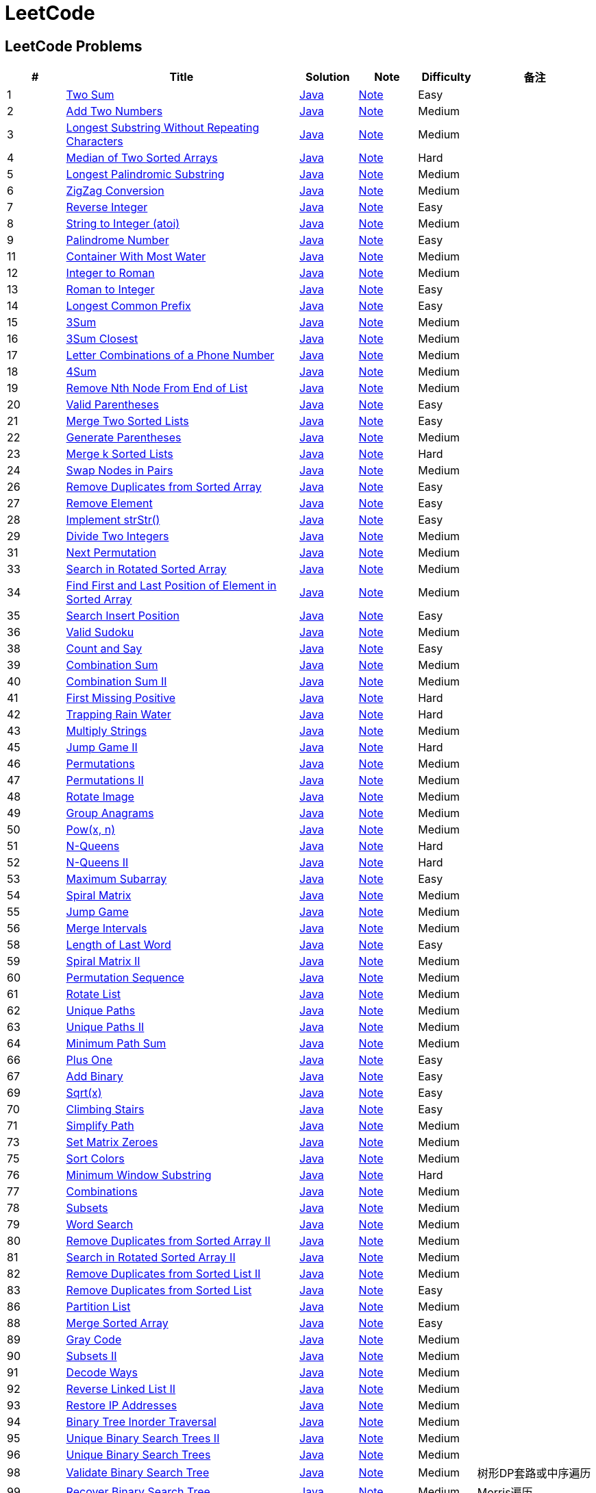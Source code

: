 = LeetCode
:leetcode_base_url: https://leetcode.com/problems
:source_base_url: link:./src/main/java/com/diguage/algorithm/leetcode
:doc_base_url: link:./docs


== LeetCode Problems

[cols="1,4,1,1,1,2",options="header"]
|===
|# |Title |Solution |Note |Difficulty |备注

|1
|{leetcode_base_url}/two-sum/[Two Sum]
|{source_base_url}/_0001_TwoSum.java[Java]
|{doc_base_url}/0001-two-sum.adoc[Note]
|Easy
|

|2
|{leetcode_base_url}/add-two-numbers/[Add Two Numbers]
|{source_base_url}/_0002_AddTwoNumbers.java[Java]
|{doc_base_url}/0002-add-two-numbers.adoc[Note]
|Medium
|

|3
|{leetcode_base_url}/longest-substring-without-repeating-characters/[Longest Substring Without Repeating Characters]
|{source_base_url}/_0003_LongestSubstringWithoutRepeatingCharacters.java[Java]
|{doc_base_url}/0003-longest-substring-without-repeating-characters.adoc[Note]
|Medium
|

|4
|{leetcode_base_url}/median-of-two-sorted-arrays/[Median of Two Sorted Arrays]
|{source_base_url}/_0004_MedianOfTwoSortedArrays.java[Java]
|{doc_base_url}/0004-median-of-two-sorted-arrays.adoc[Note]
|Hard
|

|5
|{leetcode_base_url}/longest-palindromic-substring/[Longest Palindromic Substring]
|{source_base_url}/_0005_LongestPalindromicSubstring.java[Java]
|{doc_base_url}/0005-longest-palindromic-substring.adoc[Note]
|Medium
|

|6
|{leetcode_base_url}/zigzag-conversion/[ZigZag Conversion]
|{source_base_url}/_0006_ZigZagConversion.java[Java]
|{doc_base_url}/0006-zigzag-conversion.adoc[Note]
|Medium
|

|7
|{leetcode_base_url}/reverse-integer/[Reverse Integer]
|{source_base_url}/_0007_ReverseInteger.java[Java]
|{doc_base_url}/0007-reverse-integer.adoc[Note]
|Easy
|

|8
|{leetcode_base_url}/string-to-integer-atoi/[String to Integer (atoi)]
|{source_base_url}/_0008_StringToIntegerAtoi.java[Java]
|{doc_base_url}/0008-string-to-integer-atoi.adoc[Note]
|Medium
|

|9
|{leetcode_base_url}/palindrome-number/[Palindrome Number]
|{source_base_url}/_0009_PalindromeNumber.java[Java]
|{doc_base_url}/0009-palindrome-number.adoc[Note]
|Easy
|

//|10
//|{leetcode_base_url}/regular-expression-matching/[Regular Expression Matching]
//|{source_base_url}/_0010_RegularExpressionMatching.java[Java]
//|{doc_base_url}/0010-regular-expression-matching.adoc[Note]
//|Hard
//|

|11
|{leetcode_base_url}/container-with-most-water/[Container With Most Water]
|{source_base_url}/_0011_ContainerWithMostWater.java[Java]
|{doc_base_url}/0011-container-with-most-water.adoc[Note]
|Medium
|

|12
|{leetcode_base_url}/integer-to-roman/[Integer to Roman]
|{source_base_url}/_0012_IntegerToRoman.java[Java]
|{doc_base_url}/0012-integer-to-roman.adoc[Note]
|Medium
|

|13
|{leetcode_base_url}/roman-to-integer/[Roman to Integer]
|{source_base_url}/_0013_RomanToInteger.java[Java]
|{doc_base_url}/0013-roman-to-integer.adoc[Note]
|Easy
|

|14
|{leetcode_base_url}/longest-common-prefix/[Longest Common Prefix]
|{source_base_url}/_0014_LongestCommonPrefix.java[Java]
|{doc_base_url}/0014-longest-common-prefix.adoc[Note]
|Easy
|

|15
|{leetcode_base_url}/3sum/[3Sum]
|{source_base_url}/_0015_3Sum.java[Java]
|{doc_base_url}/0015-3sum.adoc[Note]
|Medium
|

|16
|{leetcode_base_url}/3sum-closest/[3Sum Closest]
|{source_base_url}/_0016_3SumClosest.java[Java]
|{doc_base_url}/0016-3sum-closest.adoc[Note]
|Medium
|

|17
|{leetcode_base_url}/letter-combinations-of-a-phone-number/[Letter Combinations of a Phone Number]
|{source_base_url}/_0017_LetterCombinationsOfAPhoneNumber.java[Java]
|{doc_base_url}/0017-letter-combinations-of-a-phone-number.adoc[Note]
|Medium
|

|18
|{leetcode_base_url}/4sum/[4Sum]
|{source_base_url}/_0018_4Sum.java[Java]
|{doc_base_url}/0018-4sum.adoc[Note]
|Medium
|

|19
|{leetcode_base_url}/remove-nth-node-from-end-of-list/[Remove Nth Node From End of List]
|{source_base_url}/_0019_RemoveNthNodeFromEndOfList.java[Java]
|{doc_base_url}/0019-remove-nth-node-from-end-of-list.adoc[Note]
|Medium
|

|20
|{leetcode_base_url}/valid-parentheses/[Valid Parentheses]
|{source_base_url}/_0020_ValidParentheses.java[Java]
|{doc_base_url}/0020-valid-parentheses.adoc[Note]
|Easy
|

|21
|{leetcode_base_url}/merge-two-sorted-lists/[Merge Two Sorted Lists]
|{source_base_url}/_0021_MergeTwoSortedLists.java[Java]
|{doc_base_url}/0021-merge-two-sorted-lists.adoc[Note]
|Easy
|

|22
|{leetcode_base_url}/generate-parentheses/[Generate Parentheses]
|{source_base_url}/_0022_GenerateParentheses.java[Java]
|{doc_base_url}/0022-generate-parentheses.adoc[Note]
|Medium
|

|23
|{leetcode_base_url}/merge-k-sorted-lists/[Merge k Sorted Lists]
|{source_base_url}/_0023_MergeKSortedLists.java[Java]
|{doc_base_url}/0023-merge-k-sorted-lists.adoc[Note]
|Hard
|

|24
|{leetcode_base_url}/swap-nodes-in-pairs/[Swap Nodes in Pairs]
|{source_base_url}/_0024_SwapNodesInPairs.java[Java]
|{doc_base_url}/0024-swap-nodes-in-pairs.adoc[Note]
|Medium
|

//|25
//|{leetcode_base_url}/reverse-nodes-in-k-group/[Reverse Nodes in k-Group]
//|{source_base_url}/_0025_ReverseNodesInKGroup.java[Java]
//|{doc_base_url}/0025-reverse-nodes-in-k-group.adoc[Note]
//|Hard
//|

|26
|{leetcode_base_url}/remove-duplicates-from-sorted-array/[Remove Duplicates from Sorted Array]
|{source_base_url}/_0026_RemoveDuplicatesFromSortedArray.java[Java]
|{doc_base_url}/0026-remove-duplicates-from-sorted-array.adoc[Note]
|Easy
|

|27
|{leetcode_base_url}/remove-element/[Remove Element]
|{source_base_url}/_0027_RemoveElement.java[Java]
|{doc_base_url}/0027-remove-element.adoc[Note]
|Easy
|

|28
|{leetcode_base_url}/implement-strstr/[Implement strStr()]
|{source_base_url}/_0028_ImplementStrStr.java[Java]
|{doc_base_url}/0028-implement-strstr.adoc[Note]
|Easy
|

|29
|{leetcode_base_url}/divide-two-integers/[Divide Two Integers]
|{source_base_url}/_0029_DivideTwoIntegers.java[Java]
|{doc_base_url}/0029-divide-two-integers.adoc[Note]
|Medium
|

//|30
//|{leetcode_base_url}/substring-with-concatenation-of-all-words/[Substring with Concatenation of All Words]
//|{source_base_url}/_0030_SubstringWithConcatenationOfAllWords.java[Java]
//|{doc_base_url}/0030-substring-with-concatenation-of-all-words.adoc[Note]
//|Hard
//|

|31
|{leetcode_base_url}/next-permutation/[Next Permutation]
|{source_base_url}/_0031_NextPermutation.java[Java]
|{doc_base_url}/0031-next-permutation.adoc[Note]
|Medium
|

//|32
//|{leetcode_base_url}/longest-valid-parentheses/[Longest Valid Parentheses]
//|{source_base_url}/_0032_LongestValidParentheses.java[Java]
//|{doc_base_url}/0032-longest-valid-parentheses.adoc[Note]
//|Hard
//|

|33
|{leetcode_base_url}/search-in-rotated-sorted-array/[Search in Rotated Sorted Array]
|{source_base_url}/_0033_SearchInRotatedSortedArray.java[Java]
|{doc_base_url}/0033-search-in-rotated-sorted-array.adoc[Note]
|Medium
|

|34
|{leetcode_base_url}/find-first-and-last-position-of-element-in-sorted-array/[Find First and Last Position of Element in Sorted Array]
|{source_base_url}/_0034_FindFirstAndLastPositionOfElementInSortedArray.java[Java]
|{doc_base_url}/0034-find-first-and-last-position-of-element-in-sorted-array.adoc[Note]
|Medium
|

|35
|{leetcode_base_url}/search-insert-position/[Search Insert Position]
|{source_base_url}/_0035_SearchInsertPosition.java[Java]
|{doc_base_url}/0035-search-insert-position.adoc[Note]
|Easy
|

|36
|{leetcode_base_url}/valid-sudoku/[Valid Sudoku]
|{source_base_url}/_0036_ValidSudoku.java[Java]
|{doc_base_url}/0036-valid-sudoku.adoc[Note]
|Medium
|

//|37
//|{leetcode_base_url}/sudoku-solver/[Sudoku Solver]
//|{source_base_url}/_0037_SudokuSolver.java[Java]
//|{doc_base_url}/0037-sudoku-solver.adoc[Note]
//|Hard
//|

|38
|{leetcode_base_url}/count-and-say/[Count and Say]
|{source_base_url}/_0038_CountAndSay.java[Java]
|{doc_base_url}/0038-count-and-say.adoc[Note]
|Easy
|

|39
|{leetcode_base_url}/combination-sum/[Combination Sum]
|{source_base_url}/_0039_CombinationSum.java[Java]
|{doc_base_url}/0039-combination-sum.adoc[Note]
|Medium
|

|40
|{leetcode_base_url}/combination-sum-ii/[Combination Sum II]
|{source_base_url}/_0040_CombinationSumII.java[Java]
|{doc_base_url}/0040-combination-sum-ii.adoc[Note]
|Medium
|

|41
|{leetcode_base_url}/first-missing-positive/[First Missing Positive]
|{source_base_url}/_0041_FirstMissingPositive.java[Java]
|{doc_base_url}/0041-first-missing-positive.adoc[Note]
|Hard
|

|42
|{leetcode_base_url}/trapping-rain-water/[Trapping Rain Water]
|{source_base_url}/_0042_TrappingRainWater.java[Java]
|{doc_base_url}/0042-trapping-rain-water.adoc[Note]
|Hard
|

|43
|{leetcode_base_url}/multiply-strings/[Multiply Strings]
|{source_base_url}/_0043_MultiplyStrings.java[Java]
|{doc_base_url}/0043-multiply-strings.adoc[Note]
|Medium
|

//|44
//|{leetcode_base_url}/wildcard-matching/[Wildcard Matching]
//|{source_base_url}/_0044_WildcardMatching.java[Java]
//|{doc_base_url}/0044-wildcard-matching.adoc[Note]
//|Hard
//|

|45
|{leetcode_base_url}/jump-game-ii/[Jump Game II]
|{source_base_url}/_0045_JumpGameII.java[Java]
|{doc_base_url}/0045-jump-game-ii.adoc[Note]
|Hard
|

|46
|{leetcode_base_url}/permutations/[Permutations]
|{source_base_url}/_0046_Permutations.java[Java]
|{doc_base_url}/0046-permutations.adoc[Note]
|Medium
|

|47
|{leetcode_base_url}/permutations-ii/[Permutations II]
|{source_base_url}/_0047_PermutationsII.java[Java]
|{doc_base_url}/0047-permutations-ii.adoc[Note]
|Medium
|

|48
|{leetcode_base_url}/rotate-image/[Rotate Image]
|{source_base_url}/_0048_RotateImage.java[Java]
|{doc_base_url}/0048-rotate-image.adoc[Note]
|Medium
|

|49
|{leetcode_base_url}/group-anagrams/[Group Anagrams]
|{source_base_url}/_0049_GroupAnagrams.java[Java]
|{doc_base_url}/0049-group-anagrams.adoc[Note]
|Medium
|

|50
|{leetcode_base_url}/powx-n/[Pow(x, n)]
|{source_base_url}/_0050_PowXN.java[Java]
|{doc_base_url}/0050-powx-n.adoc[Note]
|Medium
|

|51
|{leetcode_base_url}/n-queens/[N-Queens]
|{source_base_url}/_0051_NQueens.java[Java]
|{doc_base_url}/0051-n-queens.adoc[Note]
|Hard
|

|52
|{leetcode_base_url}/n-queens-ii/[N-Queens II]
|{source_base_url}/_0052_NQueensII.java[Java]
|{doc_base_url}/0052-n-queens-ii.adoc[Note]
|Hard
|

|53
|{leetcode_base_url}/maximum-subarray/[Maximum Subarray]
|{source_base_url}/_0053_MaximumSubarray.java[Java]
|{doc_base_url}/0053-maximum-subarray.adoc[Note]
|Easy
|

|54
|{leetcode_base_url}/spiral-matrix/[Spiral Matrix]
|{source_base_url}/_0054_SpiralMatrix.java[Java]
|{doc_base_url}/0054-spiral-matrix.adoc[Note]
|Medium
|

|55
|{leetcode_base_url}/jump-game/[Jump Game]
|{source_base_url}/_0055_JumpGame.java[Java]
|{doc_base_url}/0055-jump-game.adoc[Note]
|Medium
|

|56
|{leetcode_base_url}/merge-intervals/[Merge Intervals]
|{source_base_url}/_0056_MergeIntervals.java[Java]
|{doc_base_url}/0056-merge-intervals.adoc[Note]
|Medium
|

//|57
//|{leetcode_base_url}/insert-interval/[Insert Interval]
//|{source_base_url}/_0057_InsertInterval.java[Java]
//|{doc_base_url}/0057-insert-interval.adoc[Note]
//|Hard
//|

|58
|{leetcode_base_url}/length-of-last-word/[Length of Last Word]
|{source_base_url}/_0058_LengthOfLastWord.java[Java]
|{doc_base_url}/0058-length-of-last-word.adoc[Note]
|Easy
|

|59
|{leetcode_base_url}/spiral-matrix-ii/[Spiral Matrix II]
|{source_base_url}/_0059_SpiralMatrixII.java[Java]
|{doc_base_url}/0059-spiral-matrix-ii.adoc[Note]
|Medium
|

|60
|{leetcode_base_url}/permutation-sequence/[Permutation Sequence]
|{source_base_url}/_0060_PermutationSequence.java[Java]
|{doc_base_url}/0060-permutation-sequence.adoc[Note]
|Medium
|

|61
|{leetcode_base_url}/rotate-list/[Rotate List]
|{source_base_url}/_0061_RotateList.java[Java]
|{doc_base_url}/0061-rotate-list.adoc[Note]
|Medium
|

|62
|{leetcode_base_url}/unique-paths/[Unique Paths]
|{source_base_url}/_0062_UniquePaths.java[Java]
|{doc_base_url}/0062-unique-paths.adoc[Note]
|Medium
|

|63
|{leetcode_base_url}/unique-paths-ii/[Unique Paths II]
|{source_base_url}/_0063_UniquePathsII.java[Java]
|{doc_base_url}/0063-unique-paths-ii.adoc[Note]
|Medium
|

|64
|{leetcode_base_url}/minimum-path-sum/[Minimum Path Sum]
|{source_base_url}/_0064_MinimumPathSum.java[Java]
|{doc_base_url}/0064-minimum-path-sum.adoc[Note]
|Medium
|

//|65
//|{leetcode_base_url}/valid-number/[Valid Number]
//|{source_base_url}/_0065_ValidNumber.java[Java]
//|{doc_base_url}/0065-valid-number.adoc[Note]
//|Hard
//|

|66
|{leetcode_base_url}/plus-one/[Plus One]
|{source_base_url}/_0066_PlusOne.java[Java]
|{doc_base_url}/0066-plus-one.adoc[Note]
|Easy
|

|67
|{leetcode_base_url}/add-binary/[Add Binary]
|{source_base_url}/_0067_AddBinary.java[Java]
|{doc_base_url}/0067-add-binary.adoc[Note]
|Easy
|

//|68
//|{leetcode_base_url}/text-justification/[Text Justification]
//|{source_base_url}/_0068_TextJustification.java[Java]
//|{doc_base_url}/0068-text-justification.adoc[Note]
//|Hard
//|

|69
|{leetcode_base_url}/sqrtx/[Sqrt(x)]
|{source_base_url}/_0069_SqrtX.java[Java]
|{doc_base_url}/0069-sqrtx.adoc[Note]
|Easy
|

|70
|{leetcode_base_url}/climbing-stairs/[Climbing Stairs]
|{source_base_url}/_0070_ClimbingStairs.java[Java]
|{doc_base_url}/0070-climbing-stairs.adoc[Note]
|Easy
|

|71
|{leetcode_base_url}/simplify-path/[Simplify Path]
|{source_base_url}/_0071_SimplifyPath.java[Java]
|{doc_base_url}/0071-simplify-path.adoc[Note]
|Medium
|

//|72
//|{leetcode_base_url}/edit-distance/[Edit Distance]
//|{source_base_url}/_0072_EditDistance.java[Java]
//|{doc_base_url}/0072-edit-distance.adoc[Note]
//|Hard
//|

|73
|{leetcode_base_url}/set-matrix-zeroes/[Set Matrix Zeroes]
|{source_base_url}/_0073_SetMatrixZeroes.java[Java]
|{doc_base_url}/0073-set-matrix-zeroes.adoc[Note]
|Medium
|

//|74
//|{leetcode_base_url}/search-a-2d-matrix/[Search a 2D Matrix]
//|{source_base_url}/_0074_SearchA2DMatrix.java[Java]
//|{doc_base_url}/0074-search-a-2d-matrix.adoc[Note]
//|Medium
//|

|75
|{leetcode_base_url}/sort-colors/[Sort Colors]
|{source_base_url}/_0075_SortColors.java[Java]
|{doc_base_url}/0075-sort-colors.adoc[Note]
|Medium
|

|76
|{leetcode_base_url}/minimum-window-substring/[Minimum Window Substring]
|{source_base_url}/_0076_MinimumWindowSubstring.java[Java]
|{doc_base_url}/0076-minimum-window-substring.adoc[Note]
|Hard
|

|77
|{leetcode_base_url}/combinations/[Combinations]
|{source_base_url}/_0077_Combinations.java[Java]
|{doc_base_url}/0077-combinations.adoc[Note]
|Medium
|

|78
|{leetcode_base_url}/subsets/[Subsets]
|{source_base_url}/_0078_Subsets.java[Java]
|{doc_base_url}/0078-subsets.adoc[Note]
|Medium
|

|79
|{leetcode_base_url}/word-search/[Word Search]
|{source_base_url}/_0079_WordSearch.java[Java]
|{doc_base_url}/0079-word-search.adoc[Note]
|Medium
|

|80
|{leetcode_base_url}/remove-duplicates-from-sorted-array-ii/[Remove Duplicates from Sorted Array II]
|{source_base_url}/_0080_RemoveDuplicatesFromSortedArrayII.java[Java]
|{doc_base_url}/0080-remove-duplicates-from-sorted-array-ii.adoc[Note]
|Medium
|

|81
|{leetcode_base_url}/search-in-rotated-sorted-array-ii/[Search in Rotated Sorted Array II]
|{source_base_url}/_0081_SearchInRotatedSortedArrayII.java[Java]
|{doc_base_url}/0081-search-in-rotated-sorted-array-ii.adoc[Note]
|Medium
|

|82
|{leetcode_base_url}/remove-duplicates-from-sorted-list-ii/[Remove Duplicates from Sorted List II]
|{source_base_url}/_0082_RemoveDuplicatesFromSortedListII.java[Java]
|{doc_base_url}/0082-remove-duplicates-from-sorted-list-ii.adoc[Note]
|Medium
|

|83
|{leetcode_base_url}/remove-duplicates-from-sorted-list/[Remove Duplicates from Sorted List]
|{source_base_url}/_0083_RemoveDuplicatesFromSortedList.java[Java]
|{doc_base_url}/0083-remove-duplicates-from-sorted-list.adoc[Note]
|Easy
|

//|84
//|{leetcode_base_url}/largest-rectangle-in-histogram/[Largest Rectangle in Histogram]
//|{source_base_url}/_0084_LargestRectangleInHistogram.java[Java]
//|{doc_base_url}/0084-largest-rectangle-in-histogram.adoc[Note]
//|Hard
//|
//
//|85
//|{leetcode_base_url}/maximal-rectangle/[Maximal Rectangle]
//|{source_base_url}/_0085_MaximalRectangle.java[Java]
//|{doc_base_url}/0085-maximal-rectangle.adoc[Note]
//|Hard
//|

|86
|{leetcode_base_url}/partition-list/[Partition List]
|{source_base_url}/_0086_PartitionList.java[Java]
|{doc_base_url}/0086-partition-list.adoc[Note]
|Medium
|

//|87
//|{leetcode_base_url}/scramble-string/[Scramble String]
//|{source_base_url}/_0087_ScrambleString.java[Java]
//|{doc_base_url}/0087-scramble-string.adoc[Note]
//|Hard
//|

|88
|{leetcode_base_url}/merge-sorted-array/[Merge Sorted Array]
|{source_base_url}/_0088_MergeSortedArray.java[Java]
|{doc_base_url}/0088-merge-sorted-array.adoc[Note]
|Easy
|

|89
|{leetcode_base_url}/gray-code/[Gray Code]
|{source_base_url}/_0089_GrayCode.java[Java]
|{doc_base_url}/0089-gray-code.adoc[Note]
|Medium
|

|90
|{leetcode_base_url}/subsets-ii/[Subsets II]
|{source_base_url}/_0090_SubsetsII.java[Java]
|{doc_base_url}/0090-subsets-ii.adoc[Note]
|Medium
|

|91
|{leetcode_base_url}/decode-ways/[Decode Ways]
|{source_base_url}/_0091_DecodeWays.java[Java]
|{doc_base_url}/0091-decode-ways.adoc[Note]
|Medium
|

|92
|{leetcode_base_url}/reverse-linked-list-ii/[Reverse Linked List II]
|{source_base_url}/_0092_ReverseLinkedListII.java[Java]
|{doc_base_url}/0092-reverse-linked-list-ii.adoc[Note]
|Medium
|

|93
|{leetcode_base_url}/restore-ip-addresses/[Restore IP Addresses]
|{source_base_url}/_0093_RestoreIPAddresses.java[Java]
|{doc_base_url}/0093-restore-ip-addresses.adoc[Note]
|Medium
|

|94
|{leetcode_base_url}/binary-tree-inorder-traversal/[Binary Tree Inorder Traversal]
|{source_base_url}/_0094_BinaryTreeInorderTraversal.java[Java]
|{doc_base_url}/0094-binary-tree-inorder-traversal.adoc[Note]
|Medium
|

|95
|{leetcode_base_url}/unique-binary-search-trees-ii/[Unique Binary Search Trees II]
|{source_base_url}/_0095_UniqueBinarySearchTreesII.java[Java]
|{doc_base_url}/0095-unique-binary-search-trees-ii.adoc[Note]
|Medium
|

|96
|{leetcode_base_url}/unique-binary-search-trees/[Unique Binary Search Trees]
|{source_base_url}/_0096_UniqueBinarySearchTrees.java[Java]
|{doc_base_url}/0096-unique-binary-search-trees.adoc[Note]
|Medium
|

//|97
//|{leetcode_base_url}/interleaving-string/[Interleaving String]
//|{source_base_url}/_0097_InterleavingString.java[Java]
//|{doc_base_url}/0097-interleaving-string.adoc[Note]
//|Hard
//|

|98
|{leetcode_base_url}/validate-binary-search-tree/[Validate Binary Search Tree]
|{source_base_url}/_0098_ValidateBinarySearchTree.java[Java]
|{doc_base_url}/0098-validate-binary-search-tree.adoc[Note]
|Medium
|树形DP套路或中序遍历

|99
|{leetcode_base_url}/recover-binary-search-tree/[Recover Binary Search Tree]
|{source_base_url}/_0099_RecoverBinarySearchTree.java[Java]
|{doc_base_url}/0099-recover-binary-search-tree.adoc[Note]
|Medium
|Morris遍历

|100
|{leetcode_base_url}/same-tree/[Same Tree]
|{source_base_url}/_0100_SameTree.java[Java]
|{doc_base_url}/0100-same-tree.adoc[Note]
|Easy
|

|101
|{leetcode_base_url}/symmetric-tree/[Symmetric Tree]
|{source_base_url}/_0101_SymmetricTree.java[Java]
|{doc_base_url}/0101-symmetric-tree.adoc[Note]
|Easy
|

|102
|{leetcode_base_url}/binary-tree-level-order-traversal/[Binary Tree Level Order Traversal]
|{source_base_url}/_0102_BinaryTreeLevelOrderTraversal.java[Java]
|{doc_base_url}/0102-binary-tree-level-order-traversal.adoc[Note]
|Medium
|

|103
|{leetcode_base_url}/binary-tree-zigzag-level-order-traversal/[Binary Tree Zigzag Level Order Traversal]
|{source_base_url}/_0103_BinaryTreeZigzagLevelOrderTraversal.java[Java]
|{doc_base_url}/0103-binary-tree-zigzag-level-order-traversal.adoc[Note]
|Medium
|

|104
|{leetcode_base_url}/maximum-depth-of-binary-tree/[Maximum Depth of Binary Tree]
|{source_base_url}/_0104_MaximumDepthOfBinaryTree.java[Java]
|{doc_base_url}/0104-maximum-depth-of-binary-tree.adoc[Note]
|Easy
|

|105
|{leetcode_base_url}/construct-binary-tree-from-preorder-and-inorder-traversal/[Construct Binary Tree from Preorder and Inorder Traversal]
|{source_base_url}/_0105_ConstructBinaryTreeFromPreorderAndInorderTraversal.java[Java]
|{doc_base_url}/0105-construct-binary-tree-from-preorder-and-inorder-traversal.adoc[Note]
|Medium
|迭代如何实现？

|106
|{leetcode_base_url}/construct-binary-tree-from-inorder-and-postorder-traversal/[Construct Binary Tree from Inorder and Postorder Traversal]
|{source_base_url}/_0106_ConstructBinaryTreeFromInorderAndPostorderTraversal.java[Java]
|{doc_base_url}/0106-construct-binary-tree-from-inorder-and-postorder-traversal.adoc[Note]
|Medium
|迭代如何实现？

|107
|{leetcode_base_url}/binary-tree-level-order-traversal-ii/[Binary Tree Level Order Traversal II]
|{source_base_url}/_0107_BinaryTreeLevelOrderTraversalII.java[Java]
|{doc_base_url}/0107-binary-tree-level-order-traversal-ii.adoc[Note]
|Easy
|

|108
|{leetcode_base_url}/convert-sorted-array-to-binary-search-tree/[Convert Sorted Array to Binary Search Tree]
|{source_base_url}/_0108_ConvertSortedArrayToBinarySearchTree.java[Java]
|{doc_base_url}/0108-convert-sorted-array-to-binary-search-tree.adoc[Note]
|Easy
|

|109
|{leetcode_base_url}/convert-sorted-list-to-binary-search-tree/[Convert Sorted List to Binary Search Tree]``
|{source_base_url}/_0109_ConvertSortedListToBinarySearchTree.java[Java]
|{doc_base_url}/0109-convert-sorted-list-to-binary-search-tree.adoc[Note]
|Medium
|分治+中序遍历

|110
|{leetcode_base_url}/balanced-binary-tree/[Balanced Binary Tree]
|{source_base_url}/_0110_BalancedBinaryTree.java[Java]
|{doc_base_url}/0110-balanced-binary-tree.adoc[Note]
|Easy
|

|111
|{leetcode_base_url}/minimum-depth-of-binary-tree/[Minimum Depth of Binary Tree]
|{source_base_url}/_0111_MinimumDepthOfBinaryTree.java[Java]
|{doc_base_url}/0111-minimum-depth-of-binary-tree.adoc[Note]
|Easy
|

|112
|{leetcode_base_url}/path-sum/[Path Sum]
|{source_base_url}/_0112_PathSum.java[Java]
|{doc_base_url}/0112-path-sum.adoc[Note]
|Easy
|

|113
|{leetcode_base_url}/path-sum-ii/[Path Sum II]
|{source_base_url}/_0113_PathSumII.java[Java]
|{doc_base_url}/0113-path-sum-ii.adoc[Note]
|Medium
|

|114
|{leetcode_base_url}/flatten-binary-tree-to-linked-list/[Flatten Binary Tree to Linked List]
|{source_base_url}/_0114_FlattenBinaryTreeToLinkedList.java[Java]
|{doc_base_url}/0114-flatten-binary-tree-to-linked-list.adoc[Note]
|Medium
|

//|115
//|{leetcode_base_url}/distinct-subsequences/[Distinct Subsequences]
//|{source_base_url}/_0115_DistinctSubsequences.java[Java]
//|{doc_base_url}/0115-distinct-subsequences.adoc[Note]
//|Hard
//|

|116
|{leetcode_base_url}/populating-next-right-pointers-in-each-node/[Populating Next Right Pointers in Each Node]
|{source_base_url}/_0116_PopulatingNextRightPointersInEachNode.java[Java]
|{doc_base_url}/0116-populating-next-right-pointers-in-each-node.adoc[Note]
|Medium
|

|117
|{leetcode_base_url}/populating-next-right-pointers-in-each-node-ii/[Populating Next Right Pointers in Each Node II]
|{source_base_url}/_0117_PopulatingNextRightPointersInEachNodeII.java[Java]
|{doc_base_url}/0117-populating-next-right-pointers-in-each-node-ii.adoc[Note]
|Medium
|

|118
|{leetcode_base_url}/pascals-triangle/[Pascal's Triangle]
|{source_base_url}/_0118_PascalSTriangle.java[Java]
|{doc_base_url}/0118-pascals-triangle.adoc[Note]
|Easy
|

|119
|{leetcode_base_url}/pascals-triangle-ii/[Pascal's Triangle II]
|{source_base_url}/_0119_PascalSTriangleII.java[Java]
|{doc_base_url}/0119-pascals-triangle-ii.adoc[Note]
|Easy
|

|120
|{leetcode_base_url}/triangle/[Triangle]
|{source_base_url}/_0120_Triangle.java[Java]
|{doc_base_url}/0120-triangle.adoc[Note]
|Medium
|

|121
|{leetcode_base_url}/best-time-to-buy-and-sell-stock/[Best Time to Buy and Sell Stock]
|{source_base_url}/_0121_BestTimeToBuyAndSellStock.java[Java]
|{doc_base_url}/0121-best-time-to-buy-and-sell-stock.adoc[Note]
|Easy
|

|122
|{leetcode_base_url}/best-time-to-buy-and-sell-stock-ii/[Best Time to Buy and Sell Stock II]
|{source_base_url}/_0122_BestTimeToBuyAndSellStockII.java[Java]
|{doc_base_url}/0122-best-time-to-buy-and-sell-stock-ii.adoc[Note]
|Easy
|

|123
|{leetcode_base_url}/best-time-to-buy-and-sell-stock-iii/[Best Time to Buy and Sell Stock III]
|{source_base_url}/_0123_BestTimeToBuyAndSellStockIII.java[Java]
|{doc_base_url}/0123-best-time-to-buy-and-sell-stock-iii.adoc[Note]
|Hard
|

//|124
//|{leetcode_base_url}/binary-tree-maximum-path-sum/[Binary Tree Maximum Path Sum]
//|{source_base_url}/_0124_BinaryTreeMaximumPathSum.java[Java]
//|{doc_base_url}/0124-binary-tree-maximum-path-sum.adoc[Note]
//|Hard
//|

|125
|{leetcode_base_url}/valid-palindrome/[Valid Palindrome]
|{source_base_url}/_0125_ValidPalindrome.java[Java]
|{doc_base_url}/0125-valid-palindrome.adoc[Note]
|Easy
|

//|126
//|{leetcode_base_url}/word-ladder-ii/[Word Ladder II]
//|{source_base_url}/_0126_WordLadderII.java[Java]
//|{doc_base_url}/0126-word-ladder-ii.adoc[Note]
//|Hard
//|

|127
|{leetcode_base_url}/word-ladder/[Word Ladder]
|{source_base_url}/_0127_WordLadder.java[Java]
|{doc_base_url}/0127-word-ladder.adoc[Note]
|Medium
|

//|128
//|{leetcode_base_url}/longest-consecutive-sequence/[Longest Consecutive Sequence]
//|{source_base_url}/_0128_LongestConsecutiveSequence.java[Java]
//|{doc_base_url}/0128-longest-consecutive-sequence.adoc[Note]
//|Hard
//|

|129
|{leetcode_base_url}/sum-root-to-leaf-numbers/[Sum Root to Leaf Numbers]
|{source_base_url}/_0129_SumRootToLeafNumbers.java[Java]
|{doc_base_url}/0129-sum-root-to-leaf-numbers.adoc[Note]
|Medium
|

|130
|{leetcode_base_url}/surrounded-regions/[Surrounded Regions]
|{source_base_url}/_0130_SurroundedRegions.java[Java]
|{doc_base_url}/0130-surrounded-regions.adoc[Note]
|Medium
|

|131
|{leetcode_base_url}/palindrome-partitioning/[Palindrome Partitioning]
|{source_base_url}/_0131_PalindromePartitioning.java[Java]
|{doc_base_url}/0131-palindrome-partitioning.adoc[Note]
|Medium
|

//|132
//|{leetcode_base_url}/palindrome-partitioning-ii/[Palindrome Partitioning II]
//|{source_base_url}/_0132_PalindromePartitioningII.java[Java]
//|{doc_base_url}/0132-palindrome-partitioning-ii.adoc[Note]
//|Hard
//|

|133
|{leetcode_base_url}/clone-graph/[Clone Graph]
|{source_base_url}/_0133_CloneGraph.java[Java]
|{doc_base_url}/0133-clone-graph.adoc[Note]
|Medium
|

|134
|{leetcode_base_url}/gas-station/[Gas Station]
|{source_base_url}/_0134_GasStation.java[Java]
|{doc_base_url}/0134-gas-station.adoc[Note]
|Medium
|

//|135
//|{leetcode_base_url}/candy/[Candy]
//|{source_base_url}/_0135_Candy.java[Java]
//|{doc_base_url}/0135-candy.adoc[Note]
//|Hard
//|

|136
|{leetcode_base_url}/single-number/[Single Number]
|{source_base_url}/_0136_SingleNumber.java[Java]
|{doc_base_url}/0136-single-number.adoc[Note]
|Easy
|

//|137
//|{leetcode_base_url}/single-number-ii/[Single Number II]
//|{source_base_url}/_0137_SingleNumberII.java[Java]
//|{doc_base_url}/0137-single-number-ii.adoc[Note]
//|Medium
//|

|138
|{leetcode_base_url}/copy-list-with-random-pointer/[Copy List with Random Pointer]
|{source_base_url}/_0138_CopyListWithRandomPointer.java[Java]
|{doc_base_url}/0138-copy-list-with-random-pointer.adoc[Note]
|Medium
|

|139
|{leetcode_base_url}/word-break/[Word Break]
|{source_base_url}/_0139_WordBreak.java[Java]
|{doc_base_url}/0139-word-break.adoc[Note]
|Medium
|

//|140
//|{leetcode_base_url}/word-break-ii/[Word Break II]
//|{source_base_url}/_0140_WordBreakII.java[Java]
//|{doc_base_url}/0140-word-break-ii.adoc[Note]
//|Hard
//|

|141
|{leetcode_base_url}/linked-list-cycle/[Linked List Cycle]
|{source_base_url}/_0141_LinkedListCycle.java[Java]
|{doc_base_url}/0141-linked-list-cycle.adoc[Note]
|Easy
|

|142
|{leetcode_base_url}/linked-list-cycle-ii/[Linked List Cycle II]
|{source_base_url}/_0142_LinkedListCycleII.java[Java]
|{doc_base_url}/0142-linked-list-cycle-ii.adoc[Note]
|Medium
|

//|143
//|{leetcode_base_url}/reorder-list/[Reorder List]
//|{source_base_url}/_0143_ReorderList.java[Java]
//|{doc_base_url}/0143-reorder-list.adoc[Note]
//|Medium
//|

|144
|{leetcode_base_url}/binary-tree-preorder-traversal/[Binary Tree Preorder Traversal]
|{source_base_url}/_0144_BinaryTreePreorderTraversal.java[Java]
|{doc_base_url}/0144-binary-tree-preorder-traversal.adoc[Note]
|Medium
|

|145
|{leetcode_base_url}/binary-tree-postorder-traversal/[Binary Tree Postorder Traversal]
|{source_base_url}/_0145_BinaryTreePostorderTraversal.java[Java]
|{doc_base_url}/0145-binary-tree-postorder-traversal.adoc[Note]
|Easy
|强化迭代

|146
|{leetcode_base_url}/lru-cache/[LRU Cache]
|{source_base_url}/_0146_LRUCache.java[Java]
|{doc_base_url}/0146-lru-cache.adoc[Note]
|Medium
|

//|147
//|{leetcode_base_url}/insertion-sort-list/[Insertion Sort List]
//|{source_base_url}/_0147_InsertionSortList.java[Java]
//|{doc_base_url}/0147-insertion-sort-list.adoc[Note]
//|Medium
//|

|148
|{leetcode_base_url}/sort-list/[Sort List]
|{source_base_url}/_0148_SortList.java[Java]
|{doc_base_url}/0148-sort-list.adoc[Note]
|Medium
|

//|149
//|{leetcode_base_url}/max-points-on-a-line/[Max Points on a Line]
//|{source_base_url}/_0149_MaxPointsOnALine.java[Java]
//|{doc_base_url}/0149-max-points-on-a-line.adoc[Note]
//|Hard
//|

|150
|{leetcode_base_url}/evaluate-reverse-polish-notation/[Evaluate Reverse Polish Notation]
|{source_base_url}/_0150_EvaluateReversePolishNotation.java[Java]
|{doc_base_url}/0150-evaluate-reverse-polish-notation.adoc[Note]
|Medium
|

//|151
//|{leetcode_base_url}/reverse-words-in-a-string/[Reverse Words in a String]
//|{source_base_url}/_0151_ReverseWordsInAString.java[Java]
//|{doc_base_url}/0151-reverse-words-in-a-string.adoc[Note]
//|Medium
//|

|152
|{leetcode_base_url}/maximum-product-subarray/[Maximum Product Subarray]
|{source_base_url}/_0152_MaximumProductSubarray.java[Java]
|{doc_base_url}/0152-maximum-product-subarray.adoc[Note]
|Medium
|

|153
|{leetcode_base_url}/find-minimum-in-rotated-sorted-array/[Find Minimum in Rotated Sorted Array]
|{source_base_url}/_0153_FindMinimumInRotatedSortedArray.java[Java]
|{doc_base_url}/0153-find-minimum-in-rotated-sorted-array.adoc[Note]
|Medium
|

|154
|{leetcode_base_url}/find-minimum-in-rotated-sorted-array-ii/[Find Minimum in Rotated Sorted Array II]
|{source_base_url}/_0154_FindMinimumInRotatedSortedArrayII.java[Java]
|{doc_base_url}/0154-find-minimum-in-rotated-sorted-array-ii.adoc[Note]
|Hard
|

|155
|{leetcode_base_url}/min-stack/[Min Stack]
|{source_base_url}/_0155_MinStack.java[Java]
|{doc_base_url}/0155-min-stack.adoc[Note]
|Easy
|

//|156
//|{leetcode_base_url}/binary-tree-upside-down/[Binary Tree Upside Down]
//|{source_base_url}/_0156_BinaryTreeUpsideDown.java[Java]
//|{doc_base_url}/0156-binary-tree-upside-down.adoc[Note]
//|Medium
//|
//
//|157
//|{leetcode_base_url}/read-n-characters-given-read4/[Read N Characters Given Read4]
//|{source_base_url}/_0157_ReadNCharactersGivenRead4.java[Java]
//|{doc_base_url}/0157-read-n-characters-given-read4.adoc[Note]
//|Easy
//|
//
//|158
//|{leetcode_base_url}/read-n-characters-given-read4-ii-call-multiple-times/[Read N Characters Given Read4 II - Call multiple times]
//|{source_base_url}/_0158_ReadNCharactersGivenRead4IICallMultipleTimes.java[Java]
//|{doc_base_url}/0158-read-n-characters-given-read4-ii-call-multiple-times.adoc[Note]
//|Hard
//|
//
//|159
//|{leetcode_base_url}/longest-substring-with-at-most-two-distinct-characters/[Longest Substring with At Most Two Distinct Characters]
//|{source_base_url}/_0159_LongestSubstringWithAtMostTwoDistinctCharacters.java[Java]
//|{doc_base_url}/0159-longest-substring-with-at-most-two-distinct-characters.adoc[Note]
//|Medium
//|

|160
|{leetcode_base_url}/intersection-of-two-linked-lists/[Intersection of Two Linked Lists]
|{source_base_url}/_0160_IntersectionOfTwoLinkedLists.java[Java]
|{doc_base_url}/0160-intersection-of-two-linked-lists.adoc[Note]
|Easy
|

//|161
//|{leetcode_base_url}/one-edit-distance/[One Edit Distance]
//|{source_base_url}/_0161_OneEditDistance.java[Java]
//|{doc_base_url}/0161-one-edit-distance.adoc[Note]
//|Medium
//|

|162
|{leetcode_base_url}/find-peak-element/[Find Peak Element]
|{source_base_url}/_0162_FindPeakElement.java[Java]
|{doc_base_url}/0162-find-peak-element.adoc[Note]
|Medium
|

//|163
//|{leetcode_base_url}/missing-ranges/[Missing Ranges]
//|{source_base_url}/_0163_MissingRanges.java[Java]
//|{doc_base_url}/0163-missing-ranges.adoc[Note]
//|Medium
//|
//
//|164
//|{leetcode_base_url}/maximum-gap/[Maximum Gap]
//|{source_base_url}/_0164_MaximumGap.java[Java]
//|{doc_base_url}/0164-maximum-gap.adoc[Note]
//|Hard
//|
//
//|165
//|{leetcode_base_url}/compare-version-numbers/[Compare Version Numbers]
//|{source_base_url}/_0165_CompareVersionNumbers.java[Java]
//|{doc_base_url}/0165-compare-version-numbers.adoc[Note]
//|Medium
//|

|166
|{leetcode_base_url}/fraction-to-recurring-decimal/[Fraction to Recurring Decimal]
|{source_base_url}/_0166_FractionToRecurringDecimal.java[Java]
|{doc_base_url}/0166-fraction-to-recurring-decimal.adoc[Note]
|Medium
|

|167
|{leetcode_base_url}/two-sum-ii-input-array-is-sorted/[Two Sum II - Input array is sorted]
|{source_base_url}/_0167_TwoSumIIInputArrayIsSorted.java[Java]
|{doc_base_url}/0167-two-sum-ii-input-array-is-sorted.adoc[Note]
|Easy
|

//|168
//|{leetcode_base_url}/excel-sheet-column-title/[Excel Sheet Column Title]
//|{source_base_url}/_0168_ExcelSheetColumnTitle.java[Java]
//|{doc_base_url}/0168-excel-sheet-column-title.adoc[Note]
//|Easy
//|

|169
|{leetcode_base_url}/majority-element/[Majority Element]
|{source_base_url}/_0169_MajorityElement.java[Java]
|{doc_base_url}/0169-majority-element.adoc[Note]
|Easy
|

//|170
//|{leetcode_base_url}/two-sum-iii-data-structure-design/[Two Sum III - Data structure design]
//|{source_base_url}/_0170_TwoSumIIIDataStructureDesign.java[Java]
//|{doc_base_url}/0170-two-sum-iii-data-structure-design.adoc[Note]
//|Easy
//|

|171
|{leetcode_base_url}/excel-sheet-column-number/[Excel Sheet Column Number]
|{source_base_url}/_0171_ExcelSheetColumnNumber.java[Java]
|{doc_base_url}/0171-excel-sheet-column-number.adoc[Note]
|Easy
|

|172
|{leetcode_base_url}/factorial-trailing-zeroes/[Factorial Trailing Zeroes]
|{source_base_url}/_0172_FactorialTrailingZeroes.java[Java]
|{doc_base_url}/0172-factorial-trailing-zeroes.adoc[Note]
|Easy
|

//|173
//|{leetcode_base_url}/binary-search-tree-iterator/[Binary Search Tree Iterator]
//|{source_base_url}/_0173_BinarySearchTreeIterator.java[Java]
//|{doc_base_url}/0173-binary-search-tree-iterator.adoc[Note]
//|Medium
//|
//
//|174
//|{leetcode_base_url}/dungeon-game/[Dungeon Game]
//|{source_base_url}/_0174_DungeonGame.java[Java]
//|{doc_base_url}/0174-dungeon-game.adoc[Note]
//|Hard
//|

|175
|{leetcode_base_url}/combine-two-tables/[Combine Two Tables]
|{source_base_url}/_0175_CombineTwoTables.sql[SQL]
|{doc_base_url}/0175-combine-two-tables.adoc[Note]
|Easy
|

|176
|{leetcode_base_url}/second-highest-salary/[Second Highest Salary]
|{source_base_url}/_0176_SecondHighestSalary.sql[SQL]
|{doc_base_url}/0176-second-highest-salary.adoc[Note]
|Easy
|

//|177
//|{leetcode_base_url}/nth-highest-salary/[Nth Highest Salary]
//|{source_base_url}/_0177_NthHighestSalary.java[Java]
//|{doc_base_url}/0177-nth-highest-salary.adoc[Note]
//|Medium
//|
//
//|178
//|{leetcode_base_url}/rank-scores/[Rank Scores]
//|{source_base_url}/_0178_RankScores.java[Java]
//|{doc_base_url}/0178-rank-scores.adoc[Note]
//|Medium
//|

|179
|{leetcode_base_url}/largest-number/[Largest Number]
|{source_base_url}/_0179_LargestNumber.java[Java]
|{doc_base_url}/0179-largest-number.adoc[Note]
|Medium
|

//|180
//|{leetcode_base_url}/consecutive-numbers/[Consecutive Numbers]
//|{source_base_url}/_0180_ConsecutiveNumbers.java[Java]
//|{doc_base_url}/0180-consecutive-numbers.adoc[Note]
//|Medium
//|
//
//|181
//|{leetcode_base_url}/employees-earning-more-than-their-managers/[Employees Earning More Than Their Managers]
//|{source_base_url}/_0181_EmployeesEarningMoreThanTheirManagers.java[Java]
//|{doc_base_url}/0181-employees-earning-more-than-their-managers.adoc[Note]
//|Easy
//|
//
//|182
//|{leetcode_base_url}/duplicate-emails/[Duplicate Emails]
//|{source_base_url}/_0182_DuplicateEmails.java[Java]
//|{doc_base_url}/0182-duplicate-emails.adoc[Note]
//|Easy
//|
//
//|183
//|{leetcode_base_url}/customers-who-never-order/[Customers Who Never Order]
//|{source_base_url}/_0183_CustomersWhoNeverOrder.java[Java]
//|{doc_base_url}/0183-customers-who-never-order.adoc[Note]
//|Easy
//|
//
//|184
//|{leetcode_base_url}/department-highest-salary/[Department Highest Salary]
//|{source_base_url}/_0184_DepartmentHighestSalary.java[Java]
//|{doc_base_url}/0184-department-highest-salary.adoc[Note]
//|Medium
//|
//
//|185
//|{leetcode_base_url}/department-top-three-salaries/[Department Top Three Salaries]
//|{source_base_url}/_0185_DepartmentTopThreeSalaries.java[Java]
//|{doc_base_url}/0185-department-top-three-salaries.adoc[Note]
//|Hard
//|
//
//|186
//|{leetcode_base_url}/reverse-words-in-a-string-ii/[Reverse Words in a String II]
//|{source_base_url}/_0186_ReverseWordsInAStringII.java[Java]
//|{doc_base_url}/0186-reverse-words-in-a-string-ii.adoc[Note]
//|Medium
//|
//
//|187
//|{leetcode_base_url}/repeated-dna-sequences/[Repeated DNA Sequences]
//|{source_base_url}/_0187_RepeatedDNASequences.java[Java]
//|{doc_base_url}/0187-repeated-dna-sequences.adoc[Note]
//|Medium
//|

|188
|{leetcode_base_url}/best-time-to-buy-and-sell-stock-iv/[Best Time to Buy and Sell Stock IV]
|{source_base_url}/_0188_BestTimeToBuyAndSellStockIV.java[Java]
|{doc_base_url}/0188-best-time-to-buy-and-sell-stock-iv.adoc[Note]
|Hard
|

|189
|{leetcode_base_url}/rotate-array/[Rotate Array]
|{source_base_url}/_0189_RotateArray.java[Java]
|{doc_base_url}/0189-rotate-array.adoc[Note]
|Easy
|

|190
|{leetcode_base_url}/reverse-bits/[Reverse Bits]
|{source_base_url}/_0190_ReverseBits.java[Java]
|{doc_base_url}/0190-reverse-bits.adoc[Note]
|Easy
|

|191
|{leetcode_base_url}/number-of-1-bits/[Number of 1 Bits]
|{source_base_url}/_0191_NumberOf1Bits.java[Java]
|{doc_base_url}/0191-number-of-1-bits.adoc[Note]
|Easy
|

//|192
//|{leetcode_base_url}/word-frequency/[Word Frequency]
//|{source_base_url}/_0192_WordFrequency.java[Java]
//|{doc_base_url}/0192-word-frequency.adoc[Note]
//|Medium
//|
//
//|193
//|{leetcode_base_url}/valid-phone-numbers/[Valid Phone Numbers]
//|{source_base_url}/_0193_ValidPhoneNumbers.java[Java]
//|{doc_base_url}/0193-valid-phone-numbers.adoc[Note]
//|Easy
//|
//
//|194
//|{leetcode_base_url}/transpose-file/[Transpose File]
//|{source_base_url}/_0194_TransposeFile.java[Java]
//|{doc_base_url}/0194-transpose-file.adoc[Note]
//|Medium
//|
//
//|195
//|{leetcode_base_url}/tenth-line/[Tenth Line]
//|{source_base_url}/_0195_TenthLine.java[Java]
//|{doc_base_url}/0195-tenth-line.adoc[Note]
//|Easy
//|
//
//|196
//|{leetcode_base_url}/delete-duplicate-emails/[Delete Duplicate Emails]
//|{source_base_url}/_0196_DeleteDuplicateEmails.java[Java]
//|{doc_base_url}/0196-delete-duplicate-emails.adoc[Note]
//|Easy
//|
//
//|197
//|{leetcode_base_url}/rising-temperature/[Rising Temperature]
//|{source_base_url}/_0197_RisingTemperature.java[Java]
//|{doc_base_url}/0197-rising-temperature.adoc[Note]
//|Easy
//|

|198
|{leetcode_base_url}/house-robber/[House Robber]
|{source_base_url}/_0198_HouseRobber.java[Java]
|{doc_base_url}/0198-house-robber.adoc[Note]
|Easy
|

|199
|{leetcode_base_url}/binary-tree-right-side-view/[Binary Tree Right Side View]
|{source_base_url}/_0199_BinaryTreeRightSideView.java[Java]
|{doc_base_url}/0199-binary-tree-right-side-view.adoc[Note]
|Medium
|递归+DFS解法有意思

|200
|{leetcode_base_url}/number-of-islands/[Number of Islands]
|{source_base_url}/_0200_NumberOfIslands.java[Java]
|{doc_base_url}/0200-number-of-islands.adoc[Note]
|Medium
|

//|201
//|{leetcode_base_url}/bitwise-and-of-numbers-range/[Bitwise AND of Numbers Range]
//|{source_base_url}/_0201_BitwiseANDOfNumbersRange.java[Java]
//|{doc_base_url}/0201-bitwise-and-of-numbers-range.adoc[Note]
//|Medium
//|

|202
|{leetcode_base_url}/happy-number/[Happy Number]
|{source_base_url}/_0202_HappyNumber.java[Java]
|{doc_base_url}/0202-happy-number.adoc[Note]
|Easy
|

//|203
//|{leetcode_base_url}/remove-linked-list-elements/[Remove Linked List Elements]
//|{source_base_url}/_0203_RemoveLinkedListElements.java[Java]
//|{doc_base_url}/0203-remove-linked-list-elements.adoc[Note]
//|Easy
//|

|204
|{leetcode_base_url}/count-primes/[Count Primes]
|{source_base_url}/_0204_CountPrimes.java[Java]
|{doc_base_url}/0204-count-primes.adoc[Note]
|Easy
|

//|205
//|{leetcode_base_url}/isomorphic-strings/[Isomorphic Strings]
//|{source_base_url}/_0205_IsomorphicStrings.java[Java]
//|{doc_base_url}/0205-isomorphic-strings.adoc[Note]
//|Easy
//|

|206
|{leetcode_base_url}/reverse-linked-list/[Reverse Linked List]
|{source_base_url}/_0206_ReverseLinkedList.java[Java]
|{doc_base_url}/0206-reverse-linked-list.adoc[Note]
|Easy
|

|207
|{leetcode_base_url}/course-schedule/[Course Schedule]
|{source_base_url}/_0207_CourseSchedule.java[Java]
|{doc_base_url}/0207-course-schedule.adoc[Note]
|Medium
|

|208
|{leetcode_base_url}/implement-trie-prefix-tree/[Implement Trie (Prefix Tree)]
|{source_base_url}/_0208_ImplementTriePrefixTree.java[Java]
|{doc_base_url}/0208-implement-trie-prefix-tree.adoc[Note]
|Medium
|

//|209
//|{leetcode_base_url}/minimum-size-subarray-sum/[Minimum Size Subarray Sum]
//|{source_base_url}/_0209_MinimumSizeSubarraySum.java[Java]
//|{doc_base_url}/0209-minimum-size-subarray-sum.adoc[Note]
//|Medium
//|

|210
|{leetcode_base_url}/course-schedule-ii/[Course Schedule II]
|{source_base_url}/_0210_CourseScheduleII.java[Java]
|{doc_base_url}/0210-course-schedule-ii.adoc[Note]
|Medium
|

//|211
//|{leetcode_base_url}/add-and-search-word-data-structure-design/[Add and Search Word - Data structure design]
//|{source_base_url}/_0211_AddAndSearchWordDataStructureDesign.java[Java]
//|{doc_base_url}/0211-add-and-search-word-data-structure-design.adoc[Note]
//|Medium
//|
//
//|212
//|{leetcode_base_url}/word-search-ii/[Word Search II]
//|{source_base_url}/_0212_WordSearchII.java[Java]
//|{doc_base_url}/0212-word-search-ii.adoc[Note]
//|Hard
//|
//
//|213
//|{leetcode_base_url}/house-robber-ii/[House Robber II]
//|{source_base_url}/_0213_HouseRobberII.java[Java]
//|{doc_base_url}/0213-house-robber-ii.adoc[Note]
//|Medium
//|
//
//|214
//|{leetcode_base_url}/shortest-palindrome/[Shortest Palindrome]
//|{source_base_url}/_0214_ShortestPalindrome.java[Java]
//|{doc_base_url}/0214-shortest-palindrome.adoc[Note]
//|Hard
//|

|215
|{leetcode_base_url}/kth-largest-element-in-an-array/[Kth Largest Element in an Array]
|{source_base_url}/_0215_KthLargestElementInAnArray.java[Java]
|{doc_base_url}/0215-kth-largest-element-in-an-array.adoc[Note]
|Medium
|

//|216
//|{leetcode_base_url}/combination-sum-iii/[Combination Sum III]
//|{source_base_url}/_0216_CombinationSumIII.java[Java]
//|{doc_base_url}/0216-combination-sum-iii.adoc[Note]
//|Medium
//|

|217
|{leetcode_base_url}/contains-duplicate/[Contains Duplicate]
|{source_base_url}/_0217_ContainsDuplicate.java[Java]
|{doc_base_url}/0217-contains-duplicate.adoc[Note]
|Easy
|

//|218
//|{leetcode_base_url}/the-skyline-problem/[The Skyline Problem]
//|{source_base_url}/_0218_TheSkylineProblem.java[Java]
//|{doc_base_url}/0218-the-skyline-problem.adoc[Note]
//|Hard
//|
//
//|219
//|{leetcode_base_url}/contains-duplicate-ii/[Contains Duplicate II]
//|{source_base_url}/_0219_ContainsDuplicateII.java[Java]
//|{doc_base_url}/0219-contains-duplicate-ii.adoc[Note]
//|Easy
//|
//
//|220
//|{leetcode_base_url}/contains-duplicate-iii/[Contains Duplicate III]
//|{source_base_url}/_0220_ContainsDuplicateIII.java[Java]
//|{doc_base_url}/0220-contains-duplicate-iii.adoc[Note]
//|Medium
//|

|221
|{leetcode_base_url}/maximal-square/[Maximal Square]
|{source_base_url}/_0221_MaximalSquare.java[Java]
|{doc_base_url}/0221-maximal-square.adoc[Note]
|Medium
|

//|222
//|{leetcode_base_url}/count-complete-tree-nodes/[Count Complete Tree Nodes]
//|{source_base_url}/_0222_CountCompleteTreeNodes.java[Java]
//|{doc_base_url}/0222-count-complete-tree-nodes.adoc[Note]
//|Medium
//|
//
//|223
//|{leetcode_base_url}/rectangle-area/[Rectangle Area]
//|{source_base_url}/_0223_RectangleArea.java[Java]
//|{doc_base_url}/0223-rectangle-area.adoc[Note]
//|Medium
//|
//
//|224
//|{leetcode_base_url}/basic-calculator/[Basic Calculator]
//|{source_base_url}/_0224_BasicCalculator.java[Java]
//|{doc_base_url}/0224-basic-calculator.adoc[Note]
//|Hard
//|
//
//|225
//|{leetcode_base_url}/implement-stack-using-queues/[Implement Stack using Queues]
//|{source_base_url}/_0225_ImplementStackUsingQueues.java[Java]
//|{doc_base_url}/0225-implement-stack-using-queues.adoc[Note]
//|Easy
//|

|226
|{leetcode_base_url}/invert-binary-tree/[Invert Binary Tree]
|{source_base_url}/_0226_InvertBinaryTree.java[Java]
|{doc_base_url}/0226-invert-binary-tree.adoc[Note]
|Easy
|

|227
|{leetcode_base_url}/basic-calculator-ii/[Basic Calculator II]
|{source_base_url}/_0227_BasicCalculatorII.java[Java]
|{doc_base_url}/0227-basic-calculator-ii.adoc[Note]
|Medium
|

//|228
//|{leetcode_base_url}/summary-ranges/[Summary Ranges]
//|{source_base_url}/_0228_SummaryRanges.java[Java]
//|{doc_base_url}/0228-summary-ranges.adoc[Note]
//|Medium
//|
//
//|229
//|{leetcode_base_url}/majority-element-ii/[Majority Element II]
//|{source_base_url}/_0229_MajorityElementII.java[Java]
//|{doc_base_url}/0229-majority-element-ii.adoc[Note]
//|Medium
//|

|230
|{leetcode_base_url}/kth-smallest-element-in-a-bst/[Kth Smallest Element in a BST]
|{source_base_url}/_0230_KthSmallestElementInABST.java[Java]
|{doc_base_url}/0230-kth-smallest-element-in-a-bst.adoc[Note]
|Medium
|

//|231
//|{leetcode_base_url}/power-of-two/[Power of Two]
//|{source_base_url}/_0231_PowerOfTwo.java[Java]
//|{doc_base_url}/0231-power-of-two.adoc[Note]
//|Easy
//|
//
//|232
//|{leetcode_base_url}/implement-queue-using-stacks/[Implement Queue using Stacks]
//|{source_base_url}/_0232_ImplementQueueUsingStacks.java[Java]
//|{doc_base_url}/0232-implement-queue-using-stacks.adoc[Note]
//|Easy
//|
//
//|233
//|{leetcode_base_url}/number-of-digit-one/[Number of Digit One]
//|{source_base_url}/_0233_NumberOfDigitOne.java[Java]
//|{doc_base_url}/0233-number-of-digit-one.adoc[Note]
//|Hard
//|

|234
|{leetcode_base_url}/palindrome-linked-list/[Palindrome Linked List]
|{source_base_url}/_0234_PalindromeLinkedList.java[Java]
|{doc_base_url}/0234-palindrome-linked-list.adoc[Note]
|Easy
|

|235
|{leetcode_base_url}/lowest-common-ancestor-of-a-binary-search-tree/[Lowest Common Ancestor of a Binary Search Tree]
|{source_base_url}/_0235_LowestCommonAncestorOfABinarySearchTree.java[Java]
|{doc_base_url}/0235-lowest-common-ancestor-of-a-binary-search-tree.adoc[Note]
|Easy
|二叉搜索树左大右小的特性

|236
|{leetcode_base_url}/lowest-common-ancestor-of-a-binary-tree/[Lowest Common Ancestor of a Binary Tree]
|{source_base_url}/_0236_LowestCommonAncestorOfABinaryTree.java[Java]
|{doc_base_url}/0236-lowest-common-ancestor-of-a-binary-tree.adoc[Note]
|Medium
|

|237
|{leetcode_base_url}/delete-node-in-a-linked-list/[Delete Node in a Linked List]
|{source_base_url}/_0237_DeleteNodeInALinkedList.java[Java]
|{doc_base_url}/0237-delete-node-in-a-linked-list.adoc[Note]
|Easy
|

|238
|{leetcode_base_url}/product-of-array-except-self/[Product of Array Except Self]
|{source_base_url}/_0238_ProductOfArrayExceptSelf.java[Java]
|{doc_base_url}/0238-product-of-array-except-self.adoc[Note]
|Medium
|

|239
|{leetcode_base_url}/sliding-window-maximum/[Sliding Window Maximum]
|{source_base_url}/_0239_SlidingWindowMaximum.java[Java]
|{doc_base_url}/0239-sliding-window-maximum.adoc[Note]
|Hard
|

|240
|{leetcode_base_url}/search-a-2d-matrix-ii/[Search a 2D Matrix II]
|{source_base_url}/_0240_SearchA2DMatrixII.java[Java]
|{doc_base_url}/0240-search-a-2d-matrix-ii.adoc[Note]
|Medium
|

//|241
//|{leetcode_base_url}/different-ways-to-add-parentheses/[Different Ways to Add Parentheses]
//|{source_base_url}/_0241_DifferentWaysToAddParentheses.java[Java]
//|{doc_base_url}/0241-different-ways-to-add-parentheses.adoc[Note]
//|Medium
//|

|242
|{leetcode_base_url}/valid-anagram/[Valid Anagram]
|{source_base_url}/_0242_ValidAnagram.java[Java]
|{doc_base_url}/0242-valid-anagram.adoc[Note]
|Easy
|

//|243
//|{leetcode_base_url}/shortest-word-distance/[Shortest Word Distance]
//|{source_base_url}/_0243_ShortestWordDistance.java[Java]
//|{doc_base_url}/0243-shortest-word-distance.adoc[Note]
//|Easy
//|
//
//|244
//|{leetcode_base_url}/shortest-word-distance-ii/[Shortest Word Distance II]
//|{source_base_url}/_0244_ShortestWordDistanceII.java[Java]
//|{doc_base_url}/0244-shortest-word-distance-ii.adoc[Note]
//|Medium
//|
//
//|245
//|{leetcode_base_url}/shortest-word-distance-iii/[Shortest Word Distance III]
//|{source_base_url}/_0245_ShortestWordDistanceIII.java[Java]
//|{doc_base_url}/0245-shortest-word-distance-iii.adoc[Note]
//|Medium
//|
//
//|246
//|{leetcode_base_url}/strobogrammatic-number/[Strobogrammatic Number]
//|{source_base_url}/_0246_StrobogrammaticNumber.java[Java]
//|{doc_base_url}/0246-strobogrammatic-number.adoc[Note]
//|Easy
//|
//
//|247
//|{leetcode_base_url}/strobogrammatic-number-ii/[Strobogrammatic Number II]
//|{source_base_url}/_0247_StrobogrammaticNumberII.java[Java]
//|{doc_base_url}/0247-strobogrammatic-number-ii.adoc[Note]
//|Medium
//|
//
//|248
//|{leetcode_base_url}/strobogrammatic-number-iii/[Strobogrammatic Number III]
//|{source_base_url}/_0248_StrobogrammaticNumberIII.java[Java]
//|{doc_base_url}/0248-strobogrammatic-number-iii.adoc[Note]
//|Hard
//|
//
//|249
//|{leetcode_base_url}/group-shifted-strings/[Group Shifted Strings]
//|{source_base_url}/_0249_GroupShiftedStrings.java[Java]
//|{doc_base_url}/0249-group-shifted-strings.adoc[Note]
//|Medium
//|
//
//|250
//|{leetcode_base_url}/count-univalue-subtrees/[Count Univalue Subtrees]
//|{source_base_url}/_0250_CountUnivalueSubtrees.java[Java]
//|{doc_base_url}/0250-count-univalue-subtrees.adoc[Note]
//|Medium
//|
//
//|251
//|{leetcode_base_url}/flatten-2d-vector/[Flatten 2D Vector]
//|{source_base_url}/_0251_Flatten2DVector.java[Java]
//|{doc_base_url}/0251-flatten-2d-vector.adoc[Note]
//|Medium
//|
//
//|252
//|{leetcode_base_url}/meeting-rooms/[Meeting Rooms]
//|{source_base_url}/_0252_MeetingRooms.java[Java]
//|{doc_base_url}/0252-meeting-rooms.adoc[Note]
//|Easy
//|
//
//|253
//|{leetcode_base_url}/meeting-rooms-ii/[Meeting Rooms II]
//|{source_base_url}/_0253_MeetingRoomsII.java[Java]
//|{doc_base_url}/0253-meeting-rooms-ii.adoc[Note]
//|Medium
//|
//
//|254
//|{leetcode_base_url}/factor-combinations/[Factor Combinations]
//|{source_base_url}/_0254_FactorCombinations.java[Java]
//|{doc_base_url}/0254-factor-combinations.adoc[Note]
//|Medium
//|
//
//|255
//|{leetcode_base_url}/verify-preorder-sequence-in-binary-search-tree/[Verify Preorder Sequence in Binary Search Tree]
//|{source_base_url}/_0255_VerifyPreorderSequenceInBinarySearchTree.java[Java]
//|{doc_base_url}/0255-verify-preorder-sequence-in-binary-search-tree.adoc[Note]
//|Medium
//|
//
//|256
//|{leetcode_base_url}/paint-house/[Paint House]
//|{source_base_url}/_0256_PaintHouse.java[Java]
//|{doc_base_url}/0256-paint-house.adoc[Note]
//|Easy
//|
//
//|257
//|{leetcode_base_url}/binary-tree-paths/[Binary Tree Paths]
//|{source_base_url}/_0257_BinaryTreePaths.java[Java]
//|{doc_base_url}/0257-binary-tree-paths.adoc[Note]
//|Easy
//|
//
//|258
//|{leetcode_base_url}/add-digits/[Add Digits]
//|{source_base_url}/_0258_AddDigits.java[Java]
//|{doc_base_url}/0258-add-digits.adoc[Note]
//|Easy
//|
//
//|259
//|{leetcode_base_url}/3sum-smaller/[3Sum Smaller]
//|{source_base_url}/_0259_3SumSmaller.java[Java]
//|{doc_base_url}/0259-3sum-smaller.adoc[Note]
//|Medium
//|
//
//|260
//|{leetcode_base_url}/single-number-iii/[Single Number III]
//|{source_base_url}/_0260_SingleNumberIII.java[Java]
//|{doc_base_url}/0260-single-number-iii.adoc[Note]
//|Medium
//|
//
//|261
//|{leetcode_base_url}/graph-valid-tree/[Graph Valid Tree]
//|{source_base_url}/_0261_GraphValidTree.java[Java]
//|{doc_base_url}/0261-graph-valid-tree.adoc[Note]
//|Medium
//|
//
//|262
//|{leetcode_base_url}/trips-and-users/[Trips and Users]
//|{source_base_url}/_0262_TripsAndUsers.java[Java]
//|{doc_base_url}/0262-trips-and-users.adoc[Note]
//|Hard
//|
//
//|263
//|{leetcode_base_url}/ugly-number/[Ugly Number]
//|{source_base_url}/_0263_UglyNumber.java[Java]
//|{doc_base_url}/0263-ugly-number.adoc[Note]
//|Easy
//|
//
//|264
//|{leetcode_base_url}/ugly-number-ii/[Ugly Number II]
//|{source_base_url}/_0264_UglyNumberII.java[Java]
//|{doc_base_url}/0264-ugly-number-ii.adoc[Note]
//|Medium
//|
//
//|265
//|{leetcode_base_url}/paint-house-ii/[Paint House II]
//|{source_base_url}/_0265_PaintHouseII.java[Java]
//|{doc_base_url}/0265-paint-house-ii.adoc[Note]
//|Hard
//|
//
//|266
//|{leetcode_base_url}/palindrome-permutation/[Palindrome Permutation]
//|{source_base_url}/_0266_PalindromePermutation.java[Java]
//|{doc_base_url}/0266-palindrome-permutation.adoc[Note]
//|Easy
//|
//
//|267
//|{leetcode_base_url}/palindrome-permutation-ii/[Palindrome Permutation II]
//|{source_base_url}/_0267_PalindromePermutationII.java[Java]
//|{doc_base_url}/0267-palindrome-permutation-ii.adoc[Note]
//|Medium
//|

|268
|{leetcode_base_url}/missing-number/[Missing Number]
|{source_base_url}/_0268_MissingNumber.java[Java]
|{doc_base_url}/0268-missing-number.adoc[Note]
|Easy
|

//|269
//|{leetcode_base_url}/alien-dictionary/[Alien Dictionary]
//|{source_base_url}/_0269_AlienDictionary.java[Java]
//|{doc_base_url}/0269-alien-dictionary.adoc[Note]
//|Hard
//|
//
//|270
//|{leetcode_base_url}/closest-binary-search-tree-value/[Closest Binary Search Tree Value]
//|{source_base_url}/_0270_ClosestBinarySearchTreeValue.java[Java]
//|{doc_base_url}/0270-closest-binary-search-tree-value.adoc[Note]
//|Easy
//|
//
//|271
//|{leetcode_base_url}/encode-and-decode-strings/[Encode and Decode Strings]
//|{source_base_url}/_0271_EncodeAndDecodeStrings.java[Java]
//|{doc_base_url}/0271-encode-and-decode-strings.adoc[Note]
//|Medium
//|
//
//|272
//|{leetcode_base_url}/closest-binary-search-tree-value-ii/[Closest Binary Search Tree Value II]
//|{source_base_url}/_0272_ClosestBinarySearchTreeValueII.java[Java]
//|{doc_base_url}/0272-closest-binary-search-tree-value-ii.adoc[Note]
//|Hard
//|
//
//|273
//|{leetcode_base_url}/integer-to-english-words/[Integer to English Words]
//|{source_base_url}/_0273_IntegerToEnglishWords.java[Java]
//|{doc_base_url}/0273-integer-to-english-words.adoc[Note]
//|Hard
//|
//
//|274
//|{leetcode_base_url}/h-index/[H-Index]
//|{source_base_url}/_0274_HIndex.java[Java]
//|{doc_base_url}/0274-h-index.adoc[Note]
//|Medium
//|
//
//|275
//|{leetcode_base_url}/h-index-ii/[H-Index II]
//|{source_base_url}/_0275_HIndexII.java[Java]
//|{doc_base_url}/0275-h-index-ii.adoc[Note]
//|Medium
//|
//
//|276
//|{leetcode_base_url}/paint-fence/[Paint Fence]
//|{source_base_url}/_0276_PaintFence.java[Java]
//|{doc_base_url}/0276-paint-fence.adoc[Note]
//|Easy
//|
//
//|277
//|{leetcode_base_url}/find-the-celebrity/[Find the Celebrity]
//|{source_base_url}/_0277_FindTheCelebrity.java[Java]
//|{doc_base_url}/0277-find-the-celebrity.adoc[Note]
//|Medium
//|
//
//|278
//|{leetcode_base_url}/first-bad-version/[First Bad Version]
//|{source_base_url}/_0278_FirstBadVersion.java[Java]
//|{doc_base_url}/0278-first-bad-version.adoc[Note]
//|Easy
//|

|279
|{leetcode_base_url}/perfect-squares/[Perfect Squares]
|{source_base_url}/_0279_PerfectSquares.java[Java]
|{doc_base_url}/0279-perfect-squares.adoc[Note]
|Medium
|

//|280
//|{leetcode_base_url}/wiggle-sort/[Wiggle Sort]
//|{source_base_url}/_0280_WiggleSort.java[Java]
//|{doc_base_url}/0280-wiggle-sort.adoc[Note]
//|Medium
//|
//
//|281
//|{leetcode_base_url}/zigzag-iterator/[Zigzag Iterator]
//|{source_base_url}/_0281_ZigzagIterator.java[Java]
//|{doc_base_url}/0281-zigzag-iterator.adoc[Note]
//|Medium
//|
//
//|282
//|{leetcode_base_url}/expression-add-operators/[Expression Add Operators]
//|{source_base_url}/_0282_ExpressionAddOperators.java[Java]
//|{doc_base_url}/0282-expression-add-operators.adoc[Note]
//|Hard
//|

|283
|{leetcode_base_url}/move-zeroes/[Move Zeroes]
|{source_base_url}/_0283_MoveZeroes.java[Java]
|{doc_base_url}/0283-move-zeroes.adoc[Note]
|Easy
|

//|284
//|{leetcode_base_url}/peeking-iterator/[Peeking Iterator]
//|{source_base_url}/_0284_PeekingIterator.java[Java]
//|{doc_base_url}/0284-peeking-iterator.adoc[Note]
//|Medium
//|
//
//|285
//|{leetcode_base_url}/inorder-successor-in-bst/[Inorder Successor in BST]
//|{source_base_url}/_0285_InorderSuccessorInBST.java[Java]
//|{doc_base_url}/0285-inorder-successor-in-bst.adoc[Note]
//|Medium
//|
//
//|286
//|{leetcode_base_url}/walls-and-gates/[Walls and Gates]
//|{source_base_url}/_0286_WallsAndGates.java[Java]
//|{doc_base_url}/0286-walls-and-gates.adoc[Note]
//|Medium
//|

|287
|{leetcode_base_url}/find-the-duplicate-number/[Find the Duplicate Number]
|{source_base_url}/_0287_FindTheDuplicateNumber.java[Java]
|{doc_base_url}/0287-find-the-duplicate-number.adoc[Note]
|Medium
|

//|288
//|{leetcode_base_url}/unique-word-abbreviation/[Unique Word Abbreviation]
//|{source_base_url}/_0288_UniqueWordAbbreviation.java[Java]
//|{doc_base_url}/0288-unique-word-abbreviation.adoc[Note]
//|Medium
//|

|289
|{leetcode_base_url}/game-of-life/[Game of Life]
|{source_base_url}/_0289_GameOfLife.java[Java]
|{doc_base_url}/0289-game-of-life.adoc[Note]
|Medium
|

//|290
//|{leetcode_base_url}/word-pattern/[Word Pattern]
//|{source_base_url}/_0290_WordPattern.java[Java]
//|{doc_base_url}/0290-word-pattern.adoc[Note]
//|Easy
//|
//
//|291
//|{leetcode_base_url}/word-pattern-ii/[Word Pattern II]
//|{source_base_url}/_0291_WordPatternII.java[Java]
//|{doc_base_url}/0291-word-pattern-ii.adoc[Note]
//|Hard
//|
//
//|292
//|{leetcode_base_url}/nim-game/[Nim Game]
//|{source_base_url}/_0292_NimGame.java[Java]
//|{doc_base_url}/0292-nim-game.adoc[Note]
//|Easy
//|
//
//|293
//|{leetcode_base_url}/flip-game/[Flip Game]
//|{source_base_url}/_0293_FlipGame.java[Java]
//|{doc_base_url}/0293-flip-game.adoc[Note]
//|Easy
//|
//
//|294
//|{leetcode_base_url}/flip-game-ii/[Flip Game II]
//|{source_base_url}/_0294_FlipGameII.java[Java]
//|{doc_base_url}/0294-flip-game-ii.adoc[Note]
//|Medium
//|
//
//|295
//|{leetcode_base_url}/find-median-from-data-stream/[Find Median from Data Stream]
//|{source_base_url}/_0295_FindMedianFromDataStream.java[Java]
//|{doc_base_url}/0295-find-median-from-data-stream.adoc[Note]
//|Hard
//|
//
//|296
//|{leetcode_base_url}/best-meeting-point/[Best Meeting Point]
//|{source_base_url}/_0296_BestMeetingPoint.java[Java]
//|{doc_base_url}/0296-best-meeting-point.adoc[Note]
//|Hard
//|

|297
|{leetcode_base_url}/serialize-and-deserialize-binary-tree/[Serialize and Deserialize Binary Tree]
|{source_base_url}/_0297_SerializeAndDeserializeBinaryTree.java[Java]
|{doc_base_url}/0297-serialize-and-deserialize-binary-tree.adoc[Note]
|Hard
|注意思维误区！

//|298
//|{leetcode_base_url}/binary-tree-longest-consecutive-sequence/[Binary Tree Longest Consecutive Sequence]
//|{source_base_url}/_0298_BinaryTreeLongestConsecutiveSequence.java[Java]
//|{doc_base_url}/0298-binary-tree-longest-consecutive-sequence.adoc[Note]
//|Medium
//|
//
//|299
//|{leetcode_base_url}/bulls-and-cows/[Bulls and Cows]
//|{source_base_url}/_0299_BullsAndCows.java[Java]
//|{doc_base_url}/0299-bulls-and-cows.adoc[Note]
//|Easy
//|

|300
|{leetcode_base_url}/longest-increasing-subsequence/[Longest Increasing Subsequence]
|{source_base_url}/_0300_LongestIncreasingSubsequence.java[Java]
|{doc_base_url}/0300-longest-increasing-subsequence.adoc[Note]
|Medium
|

//|301
//|{leetcode_base_url}/remove-invalid-parentheses/[Remove Invalid Parentheses]
//|{source_base_url}/_0301_RemoveInvalidParentheses.java[Java]
//|{doc_base_url}/0301-remove-invalid-parentheses.adoc[Note]
//|Hard
//|
//
//|302
//|{leetcode_base_url}/smallest-rectangle-enclosing-black-pixels/[Smallest Rectangle Enclosing Black Pixels]
//|{source_base_url}/_0302_SmallestRectangleEnclosingBlackPixels.java[Java]
//|{doc_base_url}/0302-smallest-rectangle-enclosing-black-pixels.adoc[Note]
//|Hard
//|
//
//|303
//|{leetcode_base_url}/range-sum-query-immutable/[Range Sum Query - Immutable]
//|{source_base_url}/_0303_RangeSumQueryImmutable.java[Java]
//|{doc_base_url}/0303-range-sum-query-immutable.adoc[Note]
//|Easy
//|
//
//|304
//|{leetcode_base_url}/range-sum-query-2d-immutable/[Range Sum Query 2D - Immutable]
//|{source_base_url}/_0304_RangeSumQuery2DImmutable.java[Java]
//|{doc_base_url}/0304-range-sum-query-2d-immutable.adoc[Note]
//|Medium
//|
//
//|305
//|{leetcode_base_url}/number-of-islands-ii/[Number of Islands II]
//|{source_base_url}/_0305_NumberOfIslandsII.java[Java]
//|{doc_base_url}/0305-number-of-islands-ii.adoc[Note]
//|Hard
//|
//
//|306
//|{leetcode_base_url}/additive-number/[Additive Number]
//|{source_base_url}/_0306_AdditiveNumber.java[Java]
//|{doc_base_url}/0306-additive-number.adoc[Note]
//|Medium
//|
//
//|307
//|{leetcode_base_url}/range-sum-query-mutable/[Range Sum Query - Mutable]
//|{source_base_url}/_0307_RangeSumQueryMutable.java[Java]
//|{doc_base_url}/0307-range-sum-query-mutable.adoc[Note]
//|Medium
//|
//
//|308
//|{leetcode_base_url}/range-sum-query-2d-mutable/[Range Sum Query 2D - Mutable]
//|{source_base_url}/_0308_RangeSumQuery2DMutable.java[Java]
//|{doc_base_url}/0308-range-sum-query-2d-mutable.adoc[Note]
//|Hard
//|

|309
|{leetcode_base_url}/best-time-to-buy-and-sell-stock-with-cooldown/[Best Time to Buy and Sell Stock with Cooldown]
|{source_base_url}/_0309_BestTimeToBuyAndSellStockWithCooldown.java[Java]
|{doc_base_url}/0309-best-time-to-buy-and-sell-stock-with-cooldown.adoc[Note]
|Medium
|

//|310
//|{leetcode_base_url}/minimum-height-trees/[Minimum Height Trees]
//|{source_base_url}/_0310_MinimumHeightTrees.java[Java]
//|{doc_base_url}/0310-minimum-height-trees.adoc[Note]
//|Medium
//|
//
//|311
//|{leetcode_base_url}/sparse-matrix-multiplication/[Sparse Matrix Multiplication]
//|{source_base_url}/_0311_SparseMatrixMultiplication.java[Java]
//|{doc_base_url}/0311-sparse-matrix-multiplication.adoc[Note]
//|Medium
//|
//
//|312
//|{leetcode_base_url}/burst-balloons/[Burst Balloons]
//|{source_base_url}/_0312_BurstBalloons.java[Java]
//|{doc_base_url}/0312-burst-balloons.adoc[Note]
//|Hard
//|
//
//|313
//|{leetcode_base_url}/super-ugly-number/[Super Ugly Number]
//|{source_base_url}/_0313_SuperUglyNumber.java[Java]
//|{doc_base_url}/0313-super-ugly-number.adoc[Note]
//|Medium
//|
//
//|314
//|{leetcode_base_url}/binary-tree-vertical-order-traversal/[Binary Tree Vertical Order Traversal]
//|{source_base_url}/_0314_BinaryTreeVerticalOrderTraversal.java[Java]
//|{doc_base_url}/0314-binary-tree-vertical-order-traversal.adoc[Note]
//|Medium
//|
//
//|315
//|{leetcode_base_url}/count-of-smaller-numbers-after-self/[Count of Smaller Numbers After Self]
//|{source_base_url}/_0315_CountOfSmallerNumbersAfterSelf.java[Java]
//|{doc_base_url}/0315-count-of-smaller-numbers-after-self.adoc[Note]
//|Hard
//|
//
//|316
//|{leetcode_base_url}/remove-duplicate-letters/[Remove Duplicate Letters]
//|{source_base_url}/_0316_RemoveDuplicateLetters.java[Java]
//|{doc_base_url}/0316-remove-duplicate-letters.adoc[Note]
//|Hard
//|
//
//|317
//|{leetcode_base_url}/shortest-distance-from-all-buildings/[Shortest Distance from All Buildings]
//|{source_base_url}/_0317_ShortestDistanceFromAllBuildings.java[Java]
//|{doc_base_url}/0317-shortest-distance-from-all-buildings.adoc[Note]
//|Hard
//|
//
//|318
//|{leetcode_base_url}/maximum-product-of-word-lengths/[Maximum Product of Word Lengths]
//|{source_base_url}/_0318_MaximumProductOfWordLengths.java[Java]
//|{doc_base_url}/0318-maximum-product-of-word-lengths.adoc[Note]
//|Medium
//|
//
//|319
//|{leetcode_base_url}/bulb-switcher/[Bulb Switcher]
//|{source_base_url}/_0319_BulbSwitcher.java[Java]
//|{doc_base_url}/0319-bulb-switcher.adoc[Note]
//|Medium
//|
//
//|320
//|{leetcode_base_url}/generalized-abbreviation/[Generalized Abbreviation]
//|{source_base_url}/_0320_GeneralizedAbbreviation.java[Java]
//|{doc_base_url}/0320-generalized-abbreviation.adoc[Note]
//|Medium
//|
//
//|321
//|{leetcode_base_url}/create-maximum-number/[Create Maximum Number]
//|{source_base_url}/_0321_CreateMaximumNumber.java[Java]
//|{doc_base_url}/0321-create-maximum-number.adoc[Note]
//|Hard
//|

|322
|{leetcode_base_url}/coin-change/[Coin Change]
|{source_base_url}/_0322_CoinChange.java[Java]
|{doc_base_url}/0322-coin-change.adoc[Note]
|Medium
|

//|323
//|{leetcode_base_url}/number-of-connected-components-in-an-undirected-graph/[Number of Connected Components in an Undirected Graph]
//|{source_base_url}/_0323_NumberOfConnectedComponentsInAnUndirectedGraph.java[Java]
//|{doc_base_url}/0323-number-of-connected-components-in-an-undirected-graph.adoc[Note]
//|Medium
//|

|324
|{leetcode_base_url}/wiggle-sort-ii/[Wiggle Sort II]
|{source_base_url}/_0324_WiggleSortII.java[Java]
|{doc_base_url}/0324-wiggle-sort-ii.adoc[Note]
|Medium
|

//|325
//|{leetcode_base_url}/maximum-size-subarray-sum-equals-k/[Maximum Size Subarray Sum Equals k]
//|{source_base_url}/_0325_MaximumSizeSubarraySumEqualsK.java[Java]
//|{doc_base_url}/0325-maximum-size-subarray-sum-equals-k.adoc[Note]
//|Medium
//|

|326
|{leetcode_base_url}/power-of-three/[Power of Three]
|{source_base_url}/_0326_PowerOfThree.java[Java]
|{doc_base_url}/0326-power-of-three.adoc[Note]
|Easy
|

//|327
//|{leetcode_base_url}/count-of-range-sum/[Count of Range Sum]
//|{source_base_url}/_0327_CountOfRangeSum.java[Java]
//|{doc_base_url}/0327-count-of-range-sum.adoc[Note]
//|Hard
//|

|328
|{leetcode_base_url}/odd-even-linked-list/[Odd Even Linked List]
|{source_base_url}/_0328_OddEvenLinkedList.java[Java]
|{doc_base_url}/0328-odd-even-linked-list.adoc[Note]
|Medium
|

//|329
//|{leetcode_base_url}/longest-increasing-path-in-a-matrix/[Longest Increasing Path in a Matrix]
//|{source_base_url}/_0329_LongestIncreasingPathInAMatrix.java[Java]
//|{doc_base_url}/0329-longest-increasing-path-in-a-matrix.adoc[Note]
//|Hard
//|
//
//|330
//|{leetcode_base_url}/patching-array/[Patching Array]
//|{source_base_url}/_0330_PatchingArray.java[Java]
//|{doc_base_url}/0330-patching-array.adoc[Note]
//|Hard
//|
//
//|331
//|{leetcode_base_url}/verify-preorder-serialization-of-a-binary-tree/[Verify Preorder Serialization of a Binary Tree]
//|{source_base_url}/_0331_VerifyPreorderSerializationOfABinaryTree.java[Java]
//|{doc_base_url}/0331-verify-preorder-serialization-of-a-binary-tree.adoc[Note]
//|Medium
//|
//
//|332
//|{leetcode_base_url}/reconstruct-itinerary/[Reconstruct Itinerary]
//|{source_base_url}/_0332_ReconstructItinerary.java[Java]
//|{doc_base_url}/0332-reconstruct-itinerary.adoc[Note]
//|Medium
//|
//
//|333
//|{leetcode_base_url}/largest-bst-subtree/[Largest BST Subtree]
//|{source_base_url}/_0333_LargestBSTSubtree.java[Java]
//|{doc_base_url}/0333-largest-bst-subtree.adoc[Note]
//|Medium
//|

|334
|{leetcode_base_url}/increasing-triplet-subsequence/[Increasing Triplet Subsequence]
|{source_base_url}/_0334_IncreasingTripletSubsequence.java[Java]
|{doc_base_url}/0334-increasing-triplet-subsequence.adoc[Note]
|Medium
|

//|335
//|{leetcode_base_url}/self-crossing/[Self Crossing]
//|{source_base_url}/_0335_SelfCrossing.java[Java]
//|{doc_base_url}/0335-self-crossing.adoc[Note]
//|Hard
//|
//
//|336
//|{leetcode_base_url}/palindrome-pairs/[Palindrome Pairs]
//|{source_base_url}/_0336_PalindromePairs.java[Java]
//|{doc_base_url}/0336-palindrome-pairs.adoc[Note]
//|Hard
//|

|337
|{leetcode_base_url}/house-robber-iii/[House Robber III]
|{source_base_url}/_0337_HouseRobberIII.java[Java]
|{doc_base_url}/0337-house-robber-iii.adoc[Note]
|Medium
|

|338
|{leetcode_base_url}/counting-bits/[Counting Bits]
|{source_base_url}/_0338_CountingBits.java[Java]
|{doc_base_url}/0338-counting-bits.adoc[Note]
|Medium
|

//|339
//|{leetcode_base_url}/nested-list-weight-sum/[Nested List Weight Sum]
//|{source_base_url}/_0339_NestedListWeightSum.java[Java]
//|{doc_base_url}/0339-nested-list-weight-sum.adoc[Note]
//|Easy
//|
//
//|340
//|{leetcode_base_url}/longest-substring-with-at-most-k-distinct-characters/[Longest Substring with At Most K Distinct Characters]
//|{source_base_url}/_0340_LongestSubstringWithAtMostKDistinctCharacters.java[Java]
//|{doc_base_url}/0340-longest-substring-with-at-most-k-distinct-characters.adoc[Note]
//|Hard
//|

|341
|{leetcode_base_url}/flatten-nested-list-iterator/[Flatten Nested List Iterator]
|{source_base_url}/_0341_FlattenNestedListIterator.java[Java]
|{doc_base_url}/0341-flatten-nested-list-iterator.adoc[Note]
|Medium
|

//|342
//|{leetcode_base_url}/power-of-four/[Power of Four]
//|{source_base_url}/_0342_PowerOfFour.java[Java]
//|{doc_base_url}/0342-power-of-four.adoc[Note]
//|Easy
//|

|343
|{leetcode_base_url}/integer-break/[Integer Break]
|{source_base_url}/_0343_IntegerBreak.java[Java]
|{doc_base_url}/0343-integer-break.adoc[Note]
|Medium
|

|344
|{leetcode_base_url}/reverse-string/[Reverse String]
|{source_base_url}/_0344_ReverseString.java[Java]
|{doc_base_url}/0344-reverse-string.adoc[Note]
|Easy
|

//|345
//|{leetcode_base_url}/reverse-vowels-of-a-string/[Reverse Vowels of a String]
//|{source_base_url}/_0345_ReverseVowelsOfAString.java[Java]
//|{doc_base_url}/0345-reverse-vowels-of-a-string.adoc[Note]
//|Easy
//|
//
//|346
//|{leetcode_base_url}/moving-average-from-data-stream/[Moving Average from Data Stream]
//|{source_base_url}/_0346_MovingAverageFromDataStream.java[Java]
//|{doc_base_url}/0346-moving-average-from-data-stream.adoc[Note]
//|Easy
//|

|347
|{leetcode_base_url}/top-k-frequent-elements/[Top K Frequent Elements]
|{source_base_url}/_0347_TopKFrequentElements.java[Java]
|{doc_base_url}/0347-top-k-frequent-elements.adoc[Note]
|Medium
|

//|348
//|{leetcode_base_url}/design-tic-tac-toe/[Design Tic-Tac-Toe]
//|{source_base_url}/_0348_DesignTicTacToe.java[Java]
//|{doc_base_url}/0348-design-tic-tac-toe.adoc[Note]
//|Medium
//|
//
//|349
//|{leetcode_base_url}/intersection-of-two-arrays/[Intersection of Two Arrays]
//|{source_base_url}/_0349_IntersectionOfTwoArrays.java[Java]
//|{doc_base_url}/0349-intersection-of-two-arrays.adoc[Note]
//|Easy
//|

|350
|{leetcode_base_url}/intersection-of-two-arrays-ii/[Intersection of Two Arrays II]
|{source_base_url}/_0350_IntersectionOfTwoArraysII.java[Java]
|{doc_base_url}/0350-intersection-of-two-arrays-ii.adoc[Note]
|Easy
|

//|351
//|{leetcode_base_url}/android-unlock-patterns/[Android Unlock Patterns]
//|{source_base_url}/_0351_AndroidUnlockPatterns.java[Java]
//|{doc_base_url}/0351-android-unlock-patterns.adoc[Note]
//|Medium
//|
//
//|352
//|{leetcode_base_url}/data-stream-as-disjoint-intervals/[Data Stream as Disjoint Intervals]
//|{source_base_url}/_0352_DataStreamAsDisjointIntervals.java[Java]
//|{doc_base_url}/0352-data-stream-as-disjoint-intervals.adoc[Note]
//|Hard
//|
//
//|353
//|{leetcode_base_url}/design-snake-game/[Design Snake Game]
//|{source_base_url}/_0353_DesignSnakeGame.java[Java]
//|{doc_base_url}/0353-design-snake-game.adoc[Note]
//|Medium
//|
//
//|354
//|{leetcode_base_url}/russian-doll-envelopes/[Russian Doll Envelopes]
//|{source_base_url}/_0354_RussianDollEnvelopes.java[Java]
//|{doc_base_url}/0354-russian-doll-envelopes.adoc[Note]
//|Hard
//|
//
//|355
//|{leetcode_base_url}/design-twitter/[Design Twitter]
//|{source_base_url}/_0355_DesignTwitter.java[Java]
//|{doc_base_url}/0355-design-twitter.adoc[Note]
//|Medium
//|
//
//|356
//|{leetcode_base_url}/line-reflection/[Line Reflection]
//|{source_base_url}/_0356_LineReflection.java[Java]
//|{doc_base_url}/0356-line-reflection.adoc[Note]
//|Medium
//|
//
//|357
//|{leetcode_base_url}/count-numbers-with-unique-digits/[Count Numbers with Unique Digits]
//|{source_base_url}/_0357_CountNumbersWithUniqueDigits.java[Java]
//|{doc_base_url}/0357-count-numbers-with-unique-digits.adoc[Note]
//|Medium
//|
//
//|358
//|{leetcode_base_url}/rearrange-string-k-distance-apart/[Rearrange String k Distance Apart]
//|{source_base_url}/_0358_RearrangeStringKDistanceApart.java[Java]
//|{doc_base_url}/0358-rearrange-string-k-distance-apart.adoc[Note]
//|Hard
//|
//
//|359
//|{leetcode_base_url}/logger-rate-limiter/[Logger Rate Limiter]
//|{source_base_url}/_0359_LoggerRateLimiter.java[Java]
//|{doc_base_url}/0359-logger-rate-limiter.adoc[Note]
//|Easy
//|
//
//|360
//|{leetcode_base_url}/sort-transformed-array/[Sort Transformed Array]
//|{source_base_url}/_0360_SortTransformedArray.java[Java]
//|{doc_base_url}/0360-sort-transformed-array.adoc[Note]
//|Medium
//|
//
//|361
//|{leetcode_base_url}/bomb-enemy/[Bomb Enemy]
//|{source_base_url}/_0361_BombEnemy.java[Java]
//|{doc_base_url}/0361-bomb-enemy.adoc[Note]
//|Medium
//|
//
//|362
//|{leetcode_base_url}/design-hit-counter/[Design Hit Counter]
//|{source_base_url}/_0362_DesignHitCounter.java[Java]
//|{doc_base_url}/0362-design-hit-counter.adoc[Note]
//|Medium
//|
//
//|363
//|{leetcode_base_url}/max-sum-of-rectangle-no-larger-than-k/[Max Sum of Rectangle No Larger Than K]
//|{source_base_url}/_0363_MaxSumOfRectangleNoLargerThanK.java[Java]
//|{doc_base_url}/0363-max-sum-of-rectangle-no-larger-than-k.adoc[Note]
//|Hard
//|
//
//|364
//|{leetcode_base_url}/nested-list-weight-sum-ii/[Nested List Weight Sum II]
//|{source_base_url}/_0364_NestedListWeightSumII.java[Java]
//|{doc_base_url}/0364-nested-list-weight-sum-ii.adoc[Note]
//|Medium
//|
//
//|365
//|{leetcode_base_url}/water-and-jug-problem/[Water and Jug Problem]
//|{source_base_url}/_0365_WaterAndJugProblem.java[Java]
//|{doc_base_url}/0365-water-and-jug-problem.adoc[Note]
//|Medium
//|
//
//|366
//|{leetcode_base_url}/find-leaves-of-binary-tree/[Find Leaves of Binary Tree]
//|{source_base_url}/_0366_FindLeavesOfBinaryTree.java[Java]
//|{doc_base_url}/0366-find-leaves-of-binary-tree.adoc[Note]
//|Medium
//|
//
//|367
//|{leetcode_base_url}/valid-perfect-square/[Valid Perfect Square]
//|{source_base_url}/_0367_ValidPerfectSquare.java[Java]
//|{doc_base_url}/0367-valid-perfect-square.adoc[Note]
//|Easy
//|
//
//|368
//|{leetcode_base_url}/largest-divisible-subset/[Largest Divisible Subset]
//|{source_base_url}/_0368_LargestDivisibleSubset.java[Java]
//|{doc_base_url}/0368-largest-divisible-subset.adoc[Note]
//|Medium
//|
//
//|369
//|{leetcode_base_url}/plus-one-linked-list/[Plus One Linked List]
//|{source_base_url}/_0369_PlusOneLinkedList.java[Java]
//|{doc_base_url}/0369-plus-one-linked-list.adoc[Note]
//|Medium
//|
//
//|370
//|{leetcode_base_url}/range-addition/[Range Addition]
//|{source_base_url}/_0370_RangeAddition.java[Java]
//|{doc_base_url}/0370-range-addition.adoc[Note]
//|Medium
//|

|371
|{leetcode_base_url}/sum-of-two-integers/[Sum of Two Integers]
|{source_base_url}/_0371_SumOfTwoIntegers.java[Java]
|{doc_base_url}/0371-sum-of-two-integers.adoc[Note]
|Easy
|

//|372
//|{leetcode_base_url}/super-pow/[Super Pow]
//|{source_base_url}/_0372_SuperPow.java[Java]
//|{doc_base_url}/0372-super-pow.adoc[Note]
//|Medium
//|
//
//|373
//|{leetcode_base_url}/find-k-pairs-with-smallest-sums/[Find K Pairs with Smallest Sums]
//|{source_base_url}/_0373_FindKPairsWithSmallestSums.java[Java]
//|{doc_base_url}/0373-find-k-pairs-with-smallest-sums.adoc[Note]
//|Medium
//|
//
//|374
//|{leetcode_base_url}/guess-number-higher-or-lower/[Guess Number Higher or Lower]
//|{source_base_url}/_0374_GuessNumberHigherOrLower.java[Java]
//|{doc_base_url}/0374-guess-number-higher-or-lower.adoc[Note]
//|Easy
//|
//
//|375
//|{leetcode_base_url}/guess-number-higher-or-lower-ii/[Guess Number Higher or Lower II]
//|{source_base_url}/_0375_GuessNumberHigherOrLowerII.java[Java]
//|{doc_base_url}/0375-guess-number-higher-or-lower-ii.adoc[Note]
//|Medium
//|
//
//|376
//|{leetcode_base_url}/wiggle-subsequence/[Wiggle Subsequence]
//|{source_base_url}/_0376_WiggleSubsequence.java[Java]
//|{doc_base_url}/0376-wiggle-subsequence.adoc[Note]
//|Medium
//|
//
//|377
//|{leetcode_base_url}/combination-sum-iv/[Combination Sum IV]
//|{source_base_url}/_0377_CombinationSumIV.java[Java]
//|{doc_base_url}/0377-combination-sum-iv.adoc[Note]
//|Medium
//|

|378
|{leetcode_base_url}/kth-smallest-element-in-a-sorted-matrix/[Kth Smallest Element in a Sorted Matrix]
|{source_base_url}/_0378_KthSmallestElementInASortedMatrix.java[Java]
|{doc_base_url}/0378-kth-smallest-element-in-a-sorted-matrix.adoc[Note]
|Medium
|

//|379
//|{leetcode_base_url}/design-phone-directory/[Design Phone Directory]
//|{source_base_url}/_0379_DesignPhoneDirectory.java[Java]
//|{doc_base_url}/0379-design-phone-directory.adoc[Note]
//|Medium
//|

|380
|{leetcode_base_url}/insert-delete-getrandom-o1/[Insert Delete GetRandom O(1)]
|{source_base_url}/_0380_InsertDeleteGetRandomO1.java[Java]
|{doc_base_url}/0380-insert-delete-getrandom-o1.adoc[Note]
|Medium
|

//|381
//|{leetcode_base_url}/insert-delete-getrandom-o1-duplicates-allowed/[Insert Delete GetRandom O(1) - Duplicates allowed]
//|{source_base_url}/_0381_InsertDeleteGetRandomO1DuplicatesAllowed.java[Java]
//|{doc_base_url}/0381-insert-delete-getrandom-o1-duplicates-allowed.adoc[Note]
//|Hard
//|
//
//|382
//|{leetcode_base_url}/linked-list-random-node/[Linked List Random Node]
//|{source_base_url}/_0382_LinkedListRandomNode.java[Java]
//|{doc_base_url}/0382-linked-list-random-node.adoc[Note]
//|Medium
//|
//
//|383
//|{leetcode_base_url}/ransom-note/[Ransom Note]
//|{source_base_url}/_0383_RansomNote.java[Java]
//|{doc_base_url}/0383-ransom-note.adoc[Note]
//|Easy
//|

|384
|{leetcode_base_url}/shuffle-an-array/[Shuffle an Array]
|{source_base_url}/_0384_ShuffleAnArray.java[Java]
|{doc_base_url}/0384-shuffle-an-array.adoc[Note]
|Medium
|

//|385
//|{leetcode_base_url}/mini-parser/[Mini Parser]
//|{source_base_url}/_0385_MiniParser.java[Java]
//|{doc_base_url}/0385-mini-parser.adoc[Note]
//|Medium
//|
//
//|386
//|{leetcode_base_url}/lexicographical-numbers/[Lexicographical Numbers]
//|{source_base_url}/_0386_LexicographicalNumbers.java[Java]
//|{doc_base_url}/0386-lexicographical-numbers.adoc[Note]
//|Medium
//|

|387
|{leetcode_base_url}/first-unique-character-in-a-string/[First Unique Character in a String]
|{source_base_url}/_0387_FirstUniqueCharacterInAString.java[Java]
|{doc_base_url}/0387-first-unique-character-in-a-string.adoc[Note]
|Easy
|

//|388
//|{leetcode_base_url}/longest-absolute-file-path/[Longest Absolute File Path]
//|{source_base_url}/_0388_LongestAbsoluteFilePath.java[Java]
//|{doc_base_url}/0388-longest-absolute-file-path.adoc[Note]
//|Medium
//|
//
//|389
//|{leetcode_base_url}/find-the-difference/[Find the Difference]
//|{source_base_url}/_0389_FindTheDifference.java[Java]
//|{doc_base_url}/0389-find-the-difference.adoc[Note]
//|Easy
//|
//
//|390
//|{leetcode_base_url}/elimination-game/[Elimination Game]
//|{source_base_url}/_0390_EliminationGame.java[Java]
//|{doc_base_url}/0390-elimination-game.adoc[Note]
//|Medium
//|
//
//|391
//|{leetcode_base_url}/perfect-rectangle/[Perfect Rectangle]
//|{source_base_url}/_0391_PerfectRectangle.java[Java]
//|{doc_base_url}/0391-perfect-rectangle.adoc[Note]
//|Hard
//|
//
//|392
//|{leetcode_base_url}/is-subsequence/[Is Subsequence]
//|{source_base_url}/_0392_IsSubsequence.java[Java]
//|{doc_base_url}/0392-is-subsequence.adoc[Note]
//|Easy
//|
//
//|393
//|{leetcode_base_url}/utf-8-validation/[UTF-8 Validation]
//|{source_base_url}/_0393_UTF8Validation.java[Java]
//|{doc_base_url}/0393-utf-8-validation.adoc[Note]
//|Medium
//|

|394
|{leetcode_base_url}/decode-string/[Decode String]
|{source_base_url}/_0394_DecodeString.java[Java]
|{doc_base_url}/0394-decode-string.adoc[Note]
|Medium
|

|395
|{leetcode_base_url}/longest-substring-with-at-least-k-repeating-characters/[Longest Substring with At Least K Repeating Characters]
|{source_base_url}/_0395_LongestSubstringWithAtLeastKRepeatingCharacters.java[Java]
|{doc_base_url}/0395-longest-substring-with-at-least-k-repeating-characters.adoc[Note]
|Medium
|

//|396
//|{leetcode_base_url}/rotate-function/[Rotate Function]
//|{source_base_url}/_0396_RotateFunction.java[Java]
//|{doc_base_url}/0396-rotate-function.adoc[Note]
//|Medium
//|
//
//|397
//|{leetcode_base_url}/integer-replacement/[Integer Replacement]
//|{source_base_url}/_0397_IntegerReplacement.java[Java]
//|{doc_base_url}/0397-integer-replacement.adoc[Note]
//|Medium
//|
//
//|398
//|{leetcode_base_url}/random-pick-index/[Random Pick Index]
//|{source_base_url}/_0398_RandomPickIndex.java[Java]
//|{doc_base_url}/0398-random-pick-index.adoc[Note]
//|Medium
//|
//
//|399
//|{leetcode_base_url}/evaluate-division/[Evaluate Division]
//|{source_base_url}/_0399_EvaluateDivision.java[Java]
//|{doc_base_url}/0399-evaluate-division.adoc[Note]
//|Medium
//|
//
//|400
//|{leetcode_base_url}/nth-digit/[Nth Digit]
//|{source_base_url}/_0400_NthDigit.java[Java]
//|{doc_base_url}/0400-nth-digit.adoc[Note]
//|Medium
//|
//
//|401
//|{leetcode_base_url}/binary-watch/[Binary Watch]
//|{source_base_url}/_0401_BinaryWatch.java[Java]
//|{doc_base_url}/0401-binary-watch.adoc[Note]
//|Easy
//|
//
//|402
//|{leetcode_base_url}/remove-k-digits/[Remove K Digits]
//|{source_base_url}/_0402_RemoveKDigits.java[Java]
//|{doc_base_url}/0402-remove-k-digits.adoc[Note]
//|Medium
//|
//
//|403
//|{leetcode_base_url}/frog-jump/[Frog Jump]
//|{source_base_url}/_0403_FrogJump.java[Java]
//|{doc_base_url}/0403-frog-jump.adoc[Note]
//|Hard
//|
//
//|404
//|{leetcode_base_url}/sum-of-left-leaves/[Sum of Left Leaves]
//|{source_base_url}/_0404_SumOfLeftLeaves.java[Java]
//|{doc_base_url}/0404-sum-of-left-leaves.adoc[Note]
//|Easy
//|
//
//|405
//|{leetcode_base_url}/convert-a-number-to-hexadecimal/[Convert a Number to Hexadecimal]
//|{source_base_url}/_0405_ConvertANumberToHexadecimal.java[Java]
//|{doc_base_url}/0405-convert-a-number-to-hexadecimal.adoc[Note]
//|Easy
//|

|406
|{leetcode_base_url}/queue-reconstruction-by-height/[Queue Reconstruction by Height]
|{source_base_url}/_0406_QueueReconstructionByHeight.java[Java]
|{doc_base_url}/0406-queue-reconstruction-by-height.adoc[Note]
|Medium
|

//|407
//|{leetcode_base_url}/trapping-rain-water-ii/[Trapping Rain Water II]
//|{source_base_url}/_0407_TrappingRainWaterII.java[Java]
//|{doc_base_url}/0407-trapping-rain-water-ii.adoc[Note]
//|Hard
//|
//
//|408
//|{leetcode_base_url}/valid-word-abbreviation/[Valid Word Abbreviation]
//|{source_base_url}/_0408_ValidWordAbbreviation.java[Java]
//|{doc_base_url}/0408-valid-word-abbreviation.adoc[Note]
//|Easy
//|
//
//|409
//|{leetcode_base_url}/longest-palindrome/[Longest Palindrome]
//|{source_base_url}/_0409_LongestPalindrome.java[Java]
//|{doc_base_url}/0409-longest-palindrome.adoc[Note]
//|Easy
//|
//
//|410
//|{leetcode_base_url}/split-array-largest-sum/[Split Array Largest Sum]
//|{source_base_url}/_0410_SplitArrayLargestSum.java[Java]
//|{doc_base_url}/0410-split-array-largest-sum.adoc[Note]
//|Hard
//|
//
//|411
//|{leetcode_base_url}/minimum-unique-word-abbreviation/[Minimum Unique Word Abbreviation]
//|{source_base_url}/_0411_MinimumUniqueWordAbbreviation.java[Java]
//|{doc_base_url}/0411-minimum-unique-word-abbreviation.adoc[Note]
//|Hard
//|

|412
|{leetcode_base_url}/fizz-buzz/[Fizz Buzz]
|{source_base_url}/_0412_FizzBuzz.java[Java]
|{doc_base_url}/0412-fizz-buzz.adoc[Note]
|Easy
|

//|413
//|{leetcode_base_url}/arithmetic-slices/[Arithmetic Slices]
//|{source_base_url}/_0413_ArithmeticSlices.java[Java]
//|{doc_base_url}/0413-arithmetic-slices.adoc[Note]
//|Medium
//|
//
//|414
//|{leetcode_base_url}/third-maximum-number/[Third Maximum Number]
//|{source_base_url}/_0414_ThirdMaximumNumber.java[Java]
//|{doc_base_url}/0414-third-maximum-number.adoc[Note]
//|Easy
//|
//
//|415
//|{leetcode_base_url}/add-strings/[Add Strings]
//|{source_base_url}/_0415_AddStrings.java[Java]
//|{doc_base_url}/0415-add-strings.adoc[Note]
//|Easy
//|

|416
|{leetcode_base_url}/partition-equal-subset-sum/[Partition Equal Subset Sum]
|{source_base_url}/_0416_PartitionEqualSubsetSum.java[Java]
|{doc_base_url}/0416-partition-equal-subset-sum.adoc[Note]
|Medium
|

//|417
//|{leetcode_base_url}/pacific-atlantic-water-flow/[Pacific Atlantic Water Flow]
//|{source_base_url}/_0417_PacificAtlanticWaterFlow.java[Java]
//|{doc_base_url}/0417-pacific-atlantic-water-flow.adoc[Note]
//|Medium
//|
//
//|418
//|{leetcode_base_url}/sentence-screen-fitting/[Sentence Screen Fitting]
//|{source_base_url}/_0418_SentenceScreenFitting.java[Java]
//|{doc_base_url}/0418-sentence-screen-fitting.adoc[Note]
//|Medium
//|
//
//|419
//|{leetcode_base_url}/battleships-in-a-board/[Battleships in a Board]
//|{source_base_url}/_0419_BattleshipsInABoard.java[Java]
//|{doc_base_url}/0419-battleships-in-a-board.adoc[Note]
//|Medium
//|
//
//|420
//|{leetcode_base_url}/strong-password-checker/[Strong Password Checker]
//|{source_base_url}/_0420_StrongPasswordChecker.java[Java]
//|{doc_base_url}/0420-strong-password-checker.adoc[Note]
//|Hard
//|
//
//|421
//|{leetcode_base_url}/maximum-xor-of-two-numbers-in-an-array/[Maximum XOR of Two Numbers in an Array]
//|{source_base_url}/_0421_MaximumXOROfTwoNumbersInAnArray.java[Java]
//|{doc_base_url}/0421-maximum-xor-of-two-numbers-in-an-array.adoc[Note]
//|Medium
//|
//
//|422
//|{leetcode_base_url}/valid-word-square/[Valid Word Square]
//|{source_base_url}/_0422_ValidWordSquare.java[Java]
//|{doc_base_url}/0422-valid-word-square.adoc[Note]
//|Easy
//|
//
//|423
//|{leetcode_base_url}/reconstruct-original-digits-from-english/[Reconstruct Original Digits from English]
//|{source_base_url}/_0423_ReconstructOriginalDigitsFromEnglish.java[Java]
//|{doc_base_url}/0423-reconstruct-original-digits-from-english.adoc[Note]
//|Medium
//|
//
//|424
//|{leetcode_base_url}/longest-repeating-character-replacement/[Longest Repeating Character Replacement]
//|{source_base_url}/_0424_LongestRepeatingCharacterReplacement.java[Java]
//|{doc_base_url}/0424-longest-repeating-character-replacement.adoc[Note]
//|Medium
//|
//
//|425
//|{leetcode_base_url}/word-squares/[Word Squares]
//|{source_base_url}/_0425_WordSquares.java[Java]
//|{doc_base_url}/0425-word-squares.adoc[Note]
//|Hard
//|
//
//|426
//|{leetcode_base_url}/convert-binary-search-tree-to-sorted-doubly-linked-list/[Convert Binary Search Tree to Sorted Doubly Linked List]
//|{source_base_url}/_0426_ConvertBinarySearchTreeToSortedDoublyLinkedList.java[Java]
//|{doc_base_url}/0426-convert-binary-search-tree-to-sorted-doubly-linked-list.adoc[Note]
//|Medium
//|
//
//|427
//|{leetcode_base_url}/construct-quad-tree/[Construct Quad Tree]
//|{source_base_url}/_0427_ConstructQuadTree.java[Java]
//|{doc_base_url}/0427-construct-quad-tree.adoc[Note]
//|Medium
//|
//
//|428
//|{leetcode_base_url}/serialize-and-deserialize-n-ary-tree/[Serialize and Deserialize N-ary Tree]
//|{source_base_url}/_0428_SerializeAndDeserializeNAryTree.java[Java]
//|{doc_base_url}/0428-serialize-and-deserialize-n-ary-tree.adoc[Note]
//|Hard
//|

|429
|{leetcode_base_url}/n-ary-tree-level-order-traversal/[N-ary Tree Level Order Traversal]
|{source_base_url}/_0429_NAryTreeLevelOrderTraversal.java[Java]
|{doc_base_url}/0429-n-ary-tree-level-order-traversal.adoc[Note]
|Medium
|广度优先

//|430
//|{leetcode_base_url}/flatten-a-multilevel-doubly-linked-list/[Flatten a Multilevel Doubly Linked List]
//|{source_base_url}/_0430_FlattenAMultilevelDoublyLinkedList.java[Java]
//|{doc_base_url}/0430-flatten-a-multilevel-doubly-linked-list.adoc[Note]
//|Medium
//|
//
//|431
//|{leetcode_base_url}/encode-n-ary-tree-to-binary-tree/[Encode N-ary Tree to Binary Tree]
//|{source_base_url}/_0431_EncodeNAryTreeToBinaryTree.java[Java]
//|{doc_base_url}/0431-encode-n-ary-tree-to-binary-tree.adoc[Note]
//|Hard
//|
//
//|432
//|{leetcode_base_url}/all-oone-data-structure/[All O`one Data Structure]
//|{source_base_url}/_0432_AllOOneDataStructure.java[Java]
//|{doc_base_url}/0432-all-oone-data-structure.adoc[Note]
//|Hard
//|
//
//|433
//|{leetcode_base_url}/minimum-genetic-mutation/[Minimum Genetic Mutation]
//|{source_base_url}/_0433_MinimumGeneticMutation.java[Java]
//|{doc_base_url}/0433-minimum-genetic-mutation.adoc[Note]
//|Medium
//|
//
//|434
//|{leetcode_base_url}/number-of-segments-in-a-string/[Number of Segments in a String]
//|{source_base_url}/_0434_NumberOfSegmentsInAString.java[Java]
//|{doc_base_url}/0434-number-of-segments-in-a-string.adoc[Note]
//|Easy
//|
//
//|435
//|{leetcode_base_url}/non-overlapping-intervals/[Non-overlapping Intervals]
//|{source_base_url}/_0435_NonOverlappingIntervals.java[Java]
//|{doc_base_url}/0435-non-overlapping-intervals.adoc[Note]
//|Medium
//|
//
//|436
//|{leetcode_base_url}/find-right-interval/[Find Right Interval]
//|{source_base_url}/_0436_FindRightInterval.java[Java]
//|{doc_base_url}/0436-find-right-interval.adoc[Note]
//|Medium
//|

|437
|{leetcode_base_url}/path-sum-iii/[Path Sum III]
|{source_base_url}/_0437_PathSumIII.java[Java]
|{doc_base_url}/0437-path-sum-iii.adoc[Note]
|Medium
|前缀和解法还需要多思考！

|438
|{leetcode_base_url}/find-all-anagrams-in-a-string/[Find All Anagrams in a String]
|{source_base_url}/_0438_FindAllAnagramsInAString.java[Java]
|{doc_base_url}/0438-find-all-anagrams-in-a-string.adoc[Note]
|Medium
|

//|439
//|{leetcode_base_url}/ternary-expression-parser/[Ternary Expression Parser]
//|{source_base_url}/_0439_TernaryExpressionParser.java[Java]
//|{doc_base_url}/0439-ternary-expression-parser.adoc[Note]
//|Medium
//|
//
//|440
//|{leetcode_base_url}/k-th-smallest-in-lexicographical-order/[K-th Smallest in Lexicographical Order]
//|{source_base_url}/_0440_KThSmallestInLexicographicalOrder.java[Java]
//|{doc_base_url}/0440-k-th-smallest-in-lexicographical-order.adoc[Note]
//|Hard
//|
//
//|441
//|{leetcode_base_url}/arranging-coins/[Arranging Coins]
//|{source_base_url}/_0441_ArrangingCoins.java[Java]
//|{doc_base_url}/0441-arranging-coins.adoc[Note]
//|Easy
//|
//
//|442
//|{leetcode_base_url}/find-all-duplicates-in-an-array/[Find All Duplicates in an Array]
//|{source_base_url}/_0442_FindAllDuplicatesInAnArray.java[Java]
//|{doc_base_url}/0442-find-all-duplicates-in-an-array.adoc[Note]
//|Medium
//|
//
//|443
//|{leetcode_base_url}/string-compression/[String Compression]
//|{source_base_url}/_0443_StringCompression.java[Java]
//|{doc_base_url}/0443-string-compression.adoc[Note]
//|Easy
//|
//
//|444
//|{leetcode_base_url}/sequence-reconstruction/[Sequence Reconstruction]
//|{source_base_url}/_0444_SequenceReconstruction.java[Java]
//|{doc_base_url}/0444-sequence-reconstruction.adoc[Note]
//|Medium
//|
//
//|445
//|{leetcode_base_url}/add-two-numbers-ii/[Add Two Numbers II]
//|{source_base_url}/_0445_AddTwoNumbersII.java[Java]
//|{doc_base_url}/0445-add-two-numbers-ii.adoc[Note]
//|Medium
//|
//
//|446
//|{leetcode_base_url}/arithmetic-slices-ii-subsequence/[Arithmetic Slices II - Subsequence]
//|{source_base_url}/_0446_ArithmeticSlicesIISubsequence.java[Java]
//|{doc_base_url}/0446-arithmetic-slices-ii-subsequence.adoc[Note]
//|Hard
//|
//
//|447
//|{leetcode_base_url}/number-of-boomerangs/[Number of Boomerangs]
//|{source_base_url}/_0447_NumberOfBoomerangs.java[Java]
//|{doc_base_url}/0447-number-of-boomerangs.adoc[Note]
//|Easy
//|

|448
|{leetcode_base_url}/find-all-numbers-disappeared-in-an-array/[Find All Numbers Disappeared in an Array]
|{source_base_url}/_0448_FindAllNumbersDisappearedInAnArray.java[Java]
|{doc_base_url}/0448-find-all-numbers-disappeared-in-an-array.adoc[Note]
|Easy
|

//|449
//|{leetcode_base_url}/serialize-and-deserialize-bst/[Serialize and Deserialize BST]
//|{source_base_url}/_0449_SerializeAndDeserializeBST.java[Java]
//|{doc_base_url}/0449-serialize-and-deserialize-bst.adoc[Note]
//|Medium
//|
//
//|450
//|{leetcode_base_url}/delete-node-in-a-bst/[Delete Node in a BST]
//|{source_base_url}/_0450_DeleteNodeInABST.java[Java]
//|{doc_base_url}/0450-delete-node-in-a-bst.adoc[Note]
//|Medium
//|
//
//|451
//|{leetcode_base_url}/sort-characters-by-frequency/[Sort Characters By Frequency]
//|{source_base_url}/_0451_SortCharactersByFrequency.java[Java]
//|{doc_base_url}/0451-sort-characters-by-frequency.adoc[Note]
//|Medium
//|
//
//|452
//|{leetcode_base_url}/minimum-number-of-arrows-to-burst-balloons/[Minimum Number of Arrows to Burst Balloons]
//|{source_base_url}/_0452_MinimumNumberOfArrowsToBurstBalloons.java[Java]
//|{doc_base_url}/0452-minimum-number-of-arrows-to-burst-balloons.adoc[Note]
//|Medium
//|

|453
|{leetcode_base_url}/minimum-moves-to-equal-array-elements/[Minimum Moves to Equal Array Elements]
|{source_base_url}/_0453_MinimumMovesToEqualArrayElements.java[Java]
|{doc_base_url}/0453-minimum-moves-to-equal-array-elements.adoc[Note]
|Medium
|

|454
|{leetcode_base_url}/4sum-ii/[4Sum II]
|{source_base_url}/_0454_4SumII.java[Java]
|{doc_base_url}/0454-4sum-ii.adoc[Note]
|Medium
|

//|455
//|{leetcode_base_url}/assign-cookies/[Assign Cookies]
//|{source_base_url}/_0455_AssignCookies.java[Java]
//|{doc_base_url}/0455-assign-cookies.adoc[Note]
//|Easy
//|
//
//|456
//|{leetcode_base_url}/132-pattern/[132 Pattern]
//|{source_base_url}/_0456_132Pattern.java[Java]
//|{doc_base_url}/0456-132-pattern.adoc[Note]
//|Medium
//|
//
//|457
//|{leetcode_base_url}/circular-array-loop/[Circular Array Loop]
//|{source_base_url}/_0457_CircularArrayLoop.java[Java]
//|{doc_base_url}/0457-circular-array-loop.adoc[Note]
//|Medium
//|
//
//|458
//|{leetcode_base_url}/poor-pigs/[Poor Pigs]
//|{source_base_url}/_0458_PoorPigs.java[Java]
//|{doc_base_url}/0458-poor-pigs.adoc[Note]
//|Hard
//|
//
//|459
//|{leetcode_base_url}/repeated-substring-pattern/[Repeated Substring Pattern]
//|{source_base_url}/_0459_RepeatedSubstringPattern.java[Java]
//|{doc_base_url}/0459-repeated-substring-pattern.adoc[Note]
//|Easy
//|
//
//|460
//|{leetcode_base_url}/lfu-cache/[LFU Cache]
//|{source_base_url}/_0460_LFUCache.java[Java]
//|{doc_base_url}/0460-lfu-cache.adoc[Note]
//|Hard
//|
//
//|461
//|{leetcode_base_url}/hamming-distance/[Hamming Distance]
//|{source_base_url}/_0461_HammingDistance.java[Java]
//|{doc_base_url}/0461-hamming-distance.adoc[Note]
//|Easy
//|

|462
|{leetcode_base_url}/minimum-moves-to-equal-array-elements-ii/[Minimum Moves to Equal Array Elements II]
|{source_base_url}/_0462_MinimumMovesToEqualArrayElementsII.java[Java]
|{doc_base_url}/0462-minimum-moves-to-equal-array-elements-ii.adoc[Note]
|Medium
|快速选择

//|463
//|{leetcode_base_url}/island-perimeter/[Island Perimeter]
//|{source_base_url}/_0463_IslandPerimeter.java[Java]
//|{doc_base_url}/0463-island-perimeter.adoc[Note]
//|Easy
//|
//
//|464
//|{leetcode_base_url}/can-i-win/[Can I Win]
//|{source_base_url}/_0464_CanIWin.java[Java]
//|{doc_base_url}/0464-can-i-win.adoc[Note]
//|Medium
//|
//
//|465
//|{leetcode_base_url}/optimal-account-balancing/[Optimal Account Balancing]
//|{source_base_url}/_0465_OptimalAccountBalancing.java[Java]
//|{doc_base_url}/0465-optimal-account-balancing.adoc[Note]
//|Hard
//|
//
//|466
//|{leetcode_base_url}/count-the-repetitions/[Count The Repetitions]
//|{source_base_url}/_0466_CountTheRepetitions.java[Java]
//|{doc_base_url}/0466-count-the-repetitions.adoc[Note]
//|Hard
//|
//
//|467
//|{leetcode_base_url}/unique-substrings-in-wraparound-string/[Unique Substrings in Wraparound String]
//|{source_base_url}/_0467_UniqueSubstringsInWraparoundString.java[Java]
//|{doc_base_url}/0467-unique-substrings-in-wraparound-string.adoc[Note]
//|Medium
//|
//
//|468
//|{leetcode_base_url}/validate-ip-address/[Validate IP Address]
//|{source_base_url}/_0468_ValidateIPAddress.java[Java]
//|{doc_base_url}/0468-validate-ip-address.adoc[Note]
//|Medium
//|
//
//|469
//|{leetcode_base_url}/convex-polygon/[Convex Polygon]
//|{source_base_url}/_0469_ConvexPolygon.java[Java]
//|{doc_base_url}/0469-convex-polygon.adoc[Note]
//|Medium
//|
//
//|470
//|{leetcode_base_url}/implement-rand10-using-rand7/[Implement Rand10() Using Rand7()]
//|{source_base_url}/_0470_ImplementRand10UsingRand7.java[Java]
//|{doc_base_url}/0470-implement-rand10-using-rand7.adoc[Note]
//|Medium
//|
//
//|471
//|{leetcode_base_url}/encode-string-with-shortest-length/[Encode String with Shortest Length]
//|{source_base_url}/_0471_EncodeStringWithShortestLength.java[Java]
//|{doc_base_url}/0471-encode-string-with-shortest-length.adoc[Note]
//|Hard
//|
//
//|472
//|{leetcode_base_url}/concatenated-words/[Concatenated Words]
//|{source_base_url}/_0472_ConcatenatedWords.java[Java]
//|{doc_base_url}/0472-concatenated-words.adoc[Note]
//|Hard
//|
//
//|473
//|{leetcode_base_url}/matchsticks-to-square/[Matchsticks to Square]
//|{source_base_url}/_0473_MatchsticksToSquare.java[Java]
//|{doc_base_url}/0473-matchsticks-to-square.adoc[Note]
//|Medium
//|
//
//|474
//|{leetcode_base_url}/ones-and-zeroes/[Ones and Zeroes]
//|{source_base_url}/_0474_OnesAndZeroes.java[Java]
//|{doc_base_url}/0474-ones-and-zeroes.adoc[Note]
//|Medium
//|
//
//|475
//|{leetcode_base_url}/heaters/[Heaters]
//|{source_base_url}/_0475_Heaters.java[Java]
//|{doc_base_url}/0475-heaters.adoc[Note]
//|Easy
//|
//
//|476
//|{leetcode_base_url}/number-complement/[Number Complement]
//|{source_base_url}/_0476_NumberComplement.java[Java]
//|{doc_base_url}/0476-number-complement.adoc[Note]
//|Easy
//|
//
//|477
//|{leetcode_base_url}/total-hamming-distance/[Total Hamming Distance]
//|{source_base_url}/_0477_TotalHammingDistance.java[Java]
//|{doc_base_url}/0477-total-hamming-distance.adoc[Note]
//|Medium
//|
//
//|478
//|{leetcode_base_url}/generate-random-point-in-a-circle/[Generate Random Point in a Circle]
//|{source_base_url}/_0478_GenerateRandomPointInACircle.java[Java]
//|{doc_base_url}/0478-generate-random-point-in-a-circle.adoc[Note]
//|Medium
//|
//
//|479
//|{leetcode_base_url}/largest-palindrome-product/[Largest Palindrome Product]
//|{source_base_url}/_0479_LargestPalindromeProduct.java[Java]
//|{doc_base_url}/0479-largest-palindrome-product.adoc[Note]
//|Hard
//|
//
//|480
//|{leetcode_base_url}/sliding-window-median/[Sliding Window Median]
//|{source_base_url}/_0480_SlidingWindowMedian.java[Java]
//|{doc_base_url}/0480-sliding-window-median.adoc[Note]
//|Hard
//|
//
//|481
//|{leetcode_base_url}/magical-string/[Magical String]
//|{source_base_url}/_0481_MagicalString.java[Java]
//|{doc_base_url}/0481-magical-string.adoc[Note]
//|Medium
//|
//
//|482
//|{leetcode_base_url}/license-key-formatting/[License Key Formatting]
//|{source_base_url}/_0482_LicenseKeyFormatting.java[Java]
//|{doc_base_url}/0482-license-key-formatting.adoc[Note]
//|Easy
//|
//
//|483
//|{leetcode_base_url}/smallest-good-base/[Smallest Good Base]
//|{source_base_url}/_0483_SmallestGoodBase.java[Java]
//|{doc_base_url}/0483-smallest-good-base.adoc[Note]
//|Hard
//|
//
//|484
//|{leetcode_base_url}/find-permutation/[Find Permutation]
//|{source_base_url}/_0484_FindPermutation.java[Java]
//|{doc_base_url}/0484-find-permutation.adoc[Note]
//|Medium
//|
//
//|485
//|{leetcode_base_url}/max-consecutive-ones/[Max Consecutive Ones]
//|{source_base_url}/_0485_MaxConsecutiveOnes.java[Java]
//|{doc_base_url}/0485-max-consecutive-ones.adoc[Note]
//|Easy
//|
//
//|486
//|{leetcode_base_url}/predict-the-winner/[Predict the Winner]
//|{source_base_url}/_0486_PredictTheWinner.java[Java]
//|{doc_base_url}/0486-predict-the-winner.adoc[Note]
//|Medium
//|
//
//|487
//|{leetcode_base_url}/max-consecutive-ones-ii/[Max Consecutive Ones II]
//|{source_base_url}/_0487_MaxConsecutiveOnesII.java[Java]
//|{doc_base_url}/0487-max-consecutive-ones-ii.adoc[Note]
//|Medium
//|
//
//|488
//|{leetcode_base_url}/zuma-game/[Zuma Game]
//|{source_base_url}/_0488_ZumaGame.java[Java]
//|{doc_base_url}/0488-zuma-game.adoc[Note]
//|Hard
//|
//
//|489
//|{leetcode_base_url}/robot-room-cleaner/[Robot Room Cleaner]
//|{source_base_url}/_0489_RobotRoomCleaner.java[Java]
//|{doc_base_url}/0489-robot-room-cleaner.adoc[Note]
//|Hard
//|
//
//|490
//|{leetcode_base_url}/the-maze/[The Maze]
//|{source_base_url}/_0490_TheMaze.java[Java]
//|{doc_base_url}/0490-the-maze.adoc[Note]
//|Medium
//|
//
//|491
//|{leetcode_base_url}/increasing-subsequences/[Increasing Subsequences]
//|{source_base_url}/_0491_IncreasingSubsequences.java[Java]
//|{doc_base_url}/0491-increasing-subsequences.adoc[Note]
//|Medium
//|
//
//|492
//|{leetcode_base_url}/construct-the-rectangle/[Construct the Rectangle]
//|{source_base_url}/_0492_ConstructTheRectangle.java[Java]
//|{doc_base_url}/0492-construct-the-rectangle.adoc[Note]
//|Easy
//|
//
//|493
//|{leetcode_base_url}/reverse-pairs/[Reverse Pairs]
//|{source_base_url}/_0493_ReversePairs.java[Java]
//|{doc_base_url}/0493-reverse-pairs.adoc[Note]
//|Hard
//|

|494
|{leetcode_base_url}/target-sum/[Target Sum]
|{source_base_url}/_0494_TargetSum.java[Java]
|{doc_base_url}/0494-target-sum.adoc[Note]
|Medium
|

//|495
//|{leetcode_base_url}/teemo-attacking/[Teemo Attacking]
//|{source_base_url}/_0495_TeemoAttacking.java[Java]
//|{doc_base_url}/0495-teemo-attacking.adoc[Note]
//|Medium
//|
//
//|496
//|{leetcode_base_url}/next-greater-element-i/[Next Greater Element I]
//|{source_base_url}/_0496_NextGreaterElementI.java[Java]
//|{doc_base_url}/0496-next-greater-element-i.adoc[Note]
//|Easy
//|
//
//|497
//|{leetcode_base_url}/random-point-in-non-overlapping-rectangles/[Random Point in Non-overlapping Rectangles]
//|{source_base_url}/_0497_RandomPointInNonOverlappingRectangles.java[Java]
//|{doc_base_url}/0497-random-point-in-non-overlapping-rectangles.adoc[Note]
//|Medium
//|
//
//|498
//|{leetcode_base_url}/diagonal-traverse/[Diagonal Traverse]
//|{source_base_url}/_0498_DiagonalTraverse.java[Java]
//|{doc_base_url}/0498-diagonal-traverse.adoc[Note]
//|Medium
//|
//
//|499
//|{leetcode_base_url}/the-maze-iii/[The Maze III]
//|{source_base_url}/_0499_TheMazeIII.java[Java]
//|{doc_base_url}/0499-the-maze-iii.adoc[Note]
//|Hard
//|
//
//|500
//|{leetcode_base_url}/keyboard-row/[Keyboard Row]
//|{source_base_url}/_0500_KeyboardRow.java[Java]
//|{doc_base_url}/0500-keyboard-row.adoc[Note]
//|Easy
//|
//
//|501
//|{leetcode_base_url}/find-mode-in-binary-search-tree/[Find Mode in Binary Search Tree]
//|{source_base_url}/_0501_FindModeInBinarySearchTree.java[Java]
//|{doc_base_url}/0501-find-mode-in-binary-search-tree.adoc[Note]
//|Easy
//|
//
//|502
//|{leetcode_base_url}/ipo/[IPO]
//|{source_base_url}/_0502_IPO.java[Java]
//|{doc_base_url}/0502-ipo.adoc[Note]
//|Hard
//|
//
//|503
//|{leetcode_base_url}/next-greater-element-ii/[Next Greater Element II]
//|{source_base_url}/_0503_NextGreaterElementII.java[Java]
//|{doc_base_url}/0503-next-greater-element-ii.adoc[Note]
//|Medium
//|
//
//|504
//|{leetcode_base_url}/base-7/[Base 7]
//|{source_base_url}/_0504_Base7.java[Java]
//|{doc_base_url}/0504-base-7.adoc[Note]
//|Easy
//|
//
//|505
//|{leetcode_base_url}/the-maze-ii/[The Maze II]
//|{source_base_url}/_0505_TheMazeII.java[Java]
//|{doc_base_url}/0505-the-maze-ii.adoc[Note]
//|Medium
//|
//
//|506
//|{leetcode_base_url}/relative-ranks/[Relative Ranks]
//|{source_base_url}/_0506_RelativeRanks.java[Java]
//|{doc_base_url}/0506-relative-ranks.adoc[Note]
//|Easy
//|
//
//|507
//|{leetcode_base_url}/perfect-number/[Perfect Number]
//|{source_base_url}/_0507_PerfectNumber.java[Java]
//|{doc_base_url}/0507-perfect-number.adoc[Note]
//|Easy
//|
//
//|508
//|{leetcode_base_url}/most-frequent-subtree-sum/[Most Frequent Subtree Sum]
//|{source_base_url}/_0508_MostFrequentSubtreeSum.java[Java]
//|{doc_base_url}/0508-most-frequent-subtree-sum.adoc[Note]
//|Medium
//|

|509
|{leetcode_base_url}/fibonacci-number/[Fibonacci Number]
|{source_base_url}/_0509_FibonacciNumber.java[Java]
|{doc_base_url}/0509-fibonacci-number.adoc[Note]
|Easy
|

//|510
//|{leetcode_base_url}/inorder-successor-in-bst-ii/[Inorder Successor in BST II]
//|{source_base_url}/_0510_InorderSuccessorInBSTII.java[Java]
//|{doc_base_url}/0510-inorder-successor-in-bst-ii.adoc[Note]
//|Medium
//|
//
//|511
//|{leetcode_base_url}/game-play-analysis-i/[Game Play Analysis I]
//|{source_base_url}/_0511_GamePlayAnalysisI.java[Java]
//|{doc_base_url}/0511-game-play-analysis-i.adoc[Note]
//|Easy
//|
//
//|512
//|{leetcode_base_url}/game-play-analysis-ii/[Game Play Analysis II]
//|{source_base_url}/_0512_GamePlayAnalysisII.java[Java]
//|{doc_base_url}/0512-game-play-analysis-ii.adoc[Note]
//|Easy
//|
//
//|513
//|{leetcode_base_url}/find-bottom-left-tree-value/[Find Bottom Left Tree Value]
//|{source_base_url}/_0513_FindBottomLeftTreeValue.java[Java]
//|{doc_base_url}/0513-find-bottom-left-tree-value.adoc[Note]
//|Medium
//|
//
//|514
//|{leetcode_base_url}/freedom-trail/[Freedom Trail]
//|{source_base_url}/_0514_FreedomTrail.java[Java]
//|{doc_base_url}/0514-freedom-trail.adoc[Note]
//|Hard
//|
//
//|515
//|{leetcode_base_url}/find-largest-value-in-each-tree-row/[Find Largest Value in Each Tree Row]
//|{source_base_url}/_0515_FindLargestValueInEachTreeRow.java[Java]
//|{doc_base_url}/0515-find-largest-value-in-each-tree-row.adoc[Note]
//|Medium
//|
//
//|516
//|{leetcode_base_url}/longest-palindromic-subsequence/[Longest Palindromic Subsequence]
//|{source_base_url}/_0516_LongestPalindromicSubsequence.java[Java]
//|{doc_base_url}/0516-longest-palindromic-subsequence.adoc[Note]
//|Medium
//|
//
//|517
//|{leetcode_base_url}/super-washing-machines/[Super Washing Machines]
//|{source_base_url}/_0517_SuperWashingMachines.java[Java]
//|{doc_base_url}/0517-super-washing-machines.adoc[Note]
//|Hard
//|
//
//|518
//|{leetcode_base_url}/coin-change-2/[Coin Change 2]
//|{source_base_url}/_0518_CoinChange2.java[Java]
//|{doc_base_url}/0518-coin-change-2.adoc[Note]
//|Medium
//|
//
//|519
//|{leetcode_base_url}/random-flip-matrix/[Random Flip Matrix]
//|{source_base_url}/_0519_RandomFlipMatrix.java[Java]
//|{doc_base_url}/0519-random-flip-matrix.adoc[Note]
//|Medium
//|
//
//|520
//|{leetcode_base_url}/detect-capital/[Detect Capital]
//|{source_base_url}/_0520_DetectCapital.java[Java]
//|{doc_base_url}/0520-detect-capital.adoc[Note]
//|Easy
//|
//
//|521
//|{leetcode_base_url}/longest-uncommon-subsequence-i/[Longest Uncommon Subsequence I ]
//|{source_base_url}/_0521_LongestUncommonSubsequenceI.java[Java]
//|{doc_base_url}/0521-longest-uncommon-subsequence-i.adoc[Note]
//|Easy
//|
//
//|522
//|{leetcode_base_url}/longest-uncommon-subsequence-ii/[Longest Uncommon Subsequence II]
//|{source_base_url}/_0522_LongestUncommonSubsequenceII.java[Java]
//|{doc_base_url}/0522-longest-uncommon-subsequence-ii.adoc[Note]
//|Medium
//|

|523
|{leetcode_base_url}/continuous-subarray-sum/[Continuous Subarray Sum]
|{source_base_url}/_0523_ContinuousSubarraySum.java[Java]
|{doc_base_url}/0523-continuous-subarray-sum.adoc[Note]
|Medium
|前缀和

//|524
//|{leetcode_base_url}/longest-word-in-dictionary-through-deleting/[Longest Word in Dictionary through Deleting]
//|{source_base_url}/_0524_LongestWordInDictionaryThroughDeleting.java[Java]
//|{doc_base_url}/0524-longest-word-in-dictionary-through-deleting.adoc[Note]
//|Medium
//|
//
//|525
//|{leetcode_base_url}/contiguous-array/[Contiguous Array]
//|{source_base_url}/_0525_ContiguousArray.java[Java]
//|{doc_base_url}/0525-contiguous-array.adoc[Note]
//|Medium
//|
//
//|526
//|{leetcode_base_url}/beautiful-arrangement/[Beautiful Arrangement]
//|{source_base_url}/_0526_BeautifulArrangement.java[Java]
//|{doc_base_url}/0526-beautiful-arrangement.adoc[Note]
//|Medium
//|
//
//|527
//|{leetcode_base_url}/word-abbreviation/[Word Abbreviation]
//|{source_base_url}/_0527_WordAbbreviation.java[Java]
//|{doc_base_url}/0527-word-abbreviation.adoc[Note]
//|Hard
//|
//
//|528
//|{leetcode_base_url}/random-pick-with-weight/[Random Pick with Weight]
//|{source_base_url}/_0528_RandomPickWithWeight.java[Java]
//|{doc_base_url}/0528-random-pick-with-weight.adoc[Note]
//|Medium
//|
//
//|529
//|{leetcode_base_url}/minesweeper/[Minesweeper]
//|{source_base_url}/_0529_Minesweeper.java[Java]
//|{doc_base_url}/0529-minesweeper.adoc[Note]
//|Medium
//|
//
//|530
//|{leetcode_base_url}/minimum-absolute-difference-in-bst/[Minimum Absolute Difference in BST]
//|{source_base_url}/_0530_MinimumAbsoluteDifferenceInBST.java[Java]
//|{doc_base_url}/0530-minimum-absolute-difference-in-bst.adoc[Note]
//|Easy
//|
//
//|531
//|{leetcode_base_url}/lonely-pixel-i/[Lonely Pixel I]
//|{source_base_url}/_0531_LonelyPixelI.java[Java]
//|{doc_base_url}/0531-lonely-pixel-i.adoc[Note]
//|Medium
//|
//
//|532
//|{leetcode_base_url}/k-diff-pairs-in-an-array/[K-diff Pairs in an Array]
//|{source_base_url}/_0532_KDiffPairsInAnArray.java[Java]
//|{doc_base_url}/0532-k-diff-pairs-in-an-array.adoc[Note]
//|Easy
//|
//
//|533
//|{leetcode_base_url}/lonely-pixel-ii/[Lonely Pixel II]
//|{source_base_url}/_0533_LonelyPixelII.java[Java]
//|{doc_base_url}/0533-lonely-pixel-ii.adoc[Note]
//|Medium
//|
//
//|534
//|{leetcode_base_url}/game-play-analysis-iii/[Game Play Analysis III]
//|{source_base_url}/_0534_GamePlayAnalysisIII.java[Java]
//|{doc_base_url}/0534-game-play-analysis-iii.adoc[Note]
//|Medium
//|
//
//|535
//|{leetcode_base_url}/encode-and-decode-tinyurl/[Encode and Decode TinyURL]
//|{source_base_url}/_0535_EncodeAndDecodeTinyURL.java[Java]
//|{doc_base_url}/0535-encode-and-decode-tinyurl.adoc[Note]
//|Medium
//|
//
//|536
//|{leetcode_base_url}/construct-binary-tree-from-string/[Construct Binary Tree from String]
//|{source_base_url}/_0536_ConstructBinaryTreeFromString.java[Java]
//|{doc_base_url}/0536-construct-binary-tree-from-string.adoc[Note]
//|Medium
//|
//
//|537
//|{leetcode_base_url}/complex-number-multiplication/[Complex Number Multiplication]
//|{source_base_url}/_0537_ComplexNumberMultiplication.java[Java]
//|{doc_base_url}/0537-complex-number-multiplication.adoc[Note]
//|Medium
//|
//
//|538
//|{leetcode_base_url}/convert-bst-to-greater-tree/[Convert BST to Greater Tree]
//|{source_base_url}/_0538_ConvertBSTToGreaterTree.java[Java]
//|{doc_base_url}/0538-convert-bst-to-greater-tree.adoc[Note]
//|Easy
//|
//
//|539
//|{leetcode_base_url}/minimum-time-difference/[Minimum Time Difference]
//|{source_base_url}/_0539_MinimumTimeDifference.java[Java]
//|{doc_base_url}/0539-minimum-time-difference.adoc[Note]
//|Medium
//|
//
//|540
//|{leetcode_base_url}/single-element-in-a-sorted-array/[Single Element in a Sorted Array]
//|{source_base_url}/_0540_SingleElementInASortedArray.java[Java]
//|{doc_base_url}/0540-single-element-in-a-sorted-array.adoc[Note]
//|Medium
//|
//
//|541
//|{leetcode_base_url}/reverse-string-ii/[Reverse String II]
//|{source_base_url}/_0541_ReverseStringII.java[Java]
//|{doc_base_url}/0541-reverse-string-ii.adoc[Note]
//|Easy
//|
//
//|542
//|{leetcode_base_url}/01-matrix/[01 Matrix]
//|{source_base_url}/_0542_01Matrix.java[Java]
//|{doc_base_url}/0542-01-matrix.adoc[Note]
//|Medium
//|

|543
|{leetcode_base_url}/diameter-of-binary-tree/[Diameter of Binary Tree]
|{source_base_url}/_0543_DiameterOfBinaryTree.java[Java]
|{doc_base_url}/0543-diameter-of-binary-tree.adoc[Note]
|Easy
|

//|544
//|{leetcode_base_url}/output-contest-matches/[Output Contest Matches]
//|{source_base_url}/_0544_OutputContestMatches.java[Java]
//|{doc_base_url}/0544-output-contest-matches.adoc[Note]
//|Medium
//|
//
//|545
//|{leetcode_base_url}/boundary-of-binary-tree/[Boundary of Binary Tree]
//|{source_base_url}/_0545_BoundaryOfBinaryTree.java[Java]
//|{doc_base_url}/0545-boundary-of-binary-tree.adoc[Note]
//|Medium
//|
//
//|546
//|{leetcode_base_url}/remove-boxes/[Remove Boxes]
//|{source_base_url}/_0546_RemoveBoxes.java[Java]
//|{doc_base_url}/0546-remove-boxes.adoc[Note]
//|Hard
//|
//
//|547
//|{leetcode_base_url}/friend-circles/[Friend Circles]
//|{source_base_url}/_0547_FriendCircles.java[Java]
//|{doc_base_url}/0547-friend-circles.adoc[Note]
//|Medium
//|
//
//|548
//|{leetcode_base_url}/split-array-with-equal-sum/[Split Array with Equal Sum]
//|{source_base_url}/_0548_SplitArrayWithEqualSum.java[Java]
//|{doc_base_url}/0548-split-array-with-equal-sum.adoc[Note]
//|Medium
//|
//
//|549
//|{leetcode_base_url}/binary-tree-longest-consecutive-sequence-ii/[Binary Tree Longest Consecutive Sequence II]
//|{source_base_url}/_0549_BinaryTreeLongestConsecutiveSequenceII.java[Java]
//|{doc_base_url}/0549-binary-tree-longest-consecutive-sequence-ii.adoc[Note]
//|Medium
//|
//
//|550
//|{leetcode_base_url}/game-play-analysis-iv/[Game Play Analysis IV]
//|{source_base_url}/_0550_GamePlayAnalysisIV.java[Java]
//|{doc_base_url}/0550-game-play-analysis-iv.adoc[Note]
//|Medium
//|
//
//|551
//|{leetcode_base_url}/student-attendance-record-i/[Student Attendance Record I]
//|{source_base_url}/_0551_StudentAttendanceRecordI.java[Java]
//|{doc_base_url}/0551-student-attendance-record-i.adoc[Note]
//|Easy
//|
//
//|552
//|{leetcode_base_url}/student-attendance-record-ii/[Student Attendance Record II]
//|{source_base_url}/_0552_StudentAttendanceRecordII.java[Java]
//|{doc_base_url}/0552-student-attendance-record-ii.adoc[Note]
//|Hard
//|
//
//|553
//|{leetcode_base_url}/optimal-division/[Optimal Division]
//|{source_base_url}/_0553_OptimalDivision.java[Java]
//|{doc_base_url}/0553-optimal-division.adoc[Note]
//|Medium
//|
//
//|554
//|{leetcode_base_url}/brick-wall/[Brick Wall]
//|{source_base_url}/_0554_BrickWall.java[Java]
//|{doc_base_url}/0554-brick-wall.adoc[Note]
//|Medium
//|
//
//|555
//|{leetcode_base_url}/split-concatenated-strings/[Split Concatenated Strings]
//|{source_base_url}/_0555_SplitConcatenatedStrings.java[Java]
//|{doc_base_url}/0555-split-concatenated-strings.adoc[Note]
//|Medium
//|
//
//|556
//|{leetcode_base_url}/next-greater-element-iii/[Next Greater Element III]
//|{source_base_url}/_0556_NextGreaterElementIII.java[Java]
//|{doc_base_url}/0556-next-greater-element-iii.adoc[Note]
//|Medium
//|
//
//|557
//|{leetcode_base_url}/reverse-words-in-a-string-iii/[Reverse Words in a String III]
//|{source_base_url}/_0557_ReverseWordsInAStringIII.java[Java]
//|{doc_base_url}/0557-reverse-words-in-a-string-iii.adoc[Note]
//|Easy
//|
//
//|558
//|{leetcode_base_url}/quad-tree-intersection/[Quad Tree Intersection]
//|{source_base_url}/_0558_QuadTreeIntersection.java[Java]
//|{doc_base_url}/0558-quad-tree-intersection.adoc[Note]
//|Easy
//|
//
//|559
//|{leetcode_base_url}/maximum-depth-of-n-ary-tree/[Maximum Depth of N-ary Tree]
//|{source_base_url}/_0559_MaximumDepthOfNAryTree.java[Java]
//|{doc_base_url}/0559-maximum-depth-of-n-ary-tree.adoc[Note]
//|Easy
//|

|560
|{leetcode_base_url}/subarray-sum-equals-k/[Subarray Sum Equals K]
|{source_base_url}/_0560_SubarraySumEqualsK.java[Java]
|{doc_base_url}/0560-subarray-sum-equals-k.adoc[Note]
|Medium
|前缀和

//|561
//|{leetcode_base_url}/array-partition-i/[Array Partition I]
//|{source_base_url}/_0561_ArrayPartitionI.java[Java]
//|{doc_base_url}/0561-array-partition-i.adoc[Note]
//|Easy
//|
//
//|562
//|{leetcode_base_url}/longest-line-of-consecutive-one-in-matrix/[Longest Line of Consecutive One in Matrix]
//|{source_base_url}/_0562_LongestLineOfConsecutiveOneInMatrix.java[Java]
//|{doc_base_url}/0562-longest-line-of-consecutive-one-in-matrix.adoc[Note]
//|Medium
//|
//
//|563
//|{leetcode_base_url}/binary-tree-tilt/[Binary Tree Tilt]
//|{source_base_url}/_0563_BinaryTreeTilt.java[Java]
//|{doc_base_url}/0563-binary-tree-tilt.adoc[Note]
//|Easy
//|
//
//|564
//|{leetcode_base_url}/find-the-closest-palindrome/[Find the Closest Palindrome]
//|{source_base_url}/_0564_FindTheClosestPalindrome.java[Java]
//|{doc_base_url}/0564-find-the-closest-palindrome.adoc[Note]
//|Hard
//|
//
//|565
//|{leetcode_base_url}/array-nesting/[Array Nesting]
//|{source_base_url}/_0565_ArrayNesting.java[Java]
//|{doc_base_url}/0565-array-nesting.adoc[Note]
//|Medium
//|
//
//|566
//|{leetcode_base_url}/reshape-the-matrix/[Reshape the Matrix]
//|{source_base_url}/_0566_ReshapeTheMatrix.java[Java]
//|{doc_base_url}/0566-reshape-the-matrix.adoc[Note]
//|Easy
//|

|567
|{leetcode_base_url}/permutation-in-string/[Permutation in String]
|{source_base_url}/_0567_PermutationInString.java[Java]
|{doc_base_url}/0567-permutation-in-string.adoc[Note]
|Medium
|

//|568
//|{leetcode_base_url}/maximum-vacation-days/[Maximum Vacation Days]
//|{source_base_url}/_0568_MaximumVacationDays.java[Java]
//|{doc_base_url}/0568-maximum-vacation-days.adoc[Note]
//|Hard
//|
//
//|569
//|{leetcode_base_url}/median-employee-salary/[Median Employee Salary]
//|{source_base_url}/_0569_MedianEmployeeSalary.java[Java]
//|{doc_base_url}/0569-median-employee-salary.adoc[Note]
//|Hard
//|
//
//|570
//|{leetcode_base_url}/managers-with-at-least-5-direct-reports/[Managers with at Least 5 Direct Reports]
//|{source_base_url}/_0570_ManagersWithAtLeast5DirectReports.java[Java]
//|{doc_base_url}/0570-managers-with-at-least-5-direct-reports.adoc[Note]
//|Medium
//|
//
//|571
//|{leetcode_base_url}/find-median-given-frequency-of-numbers/[Find Median Given Frequency of Numbers]
//|{source_base_url}/_0571_FindMedianGivenFrequencyOfNumbers.java[Java]
//|{doc_base_url}/0571-find-median-given-frequency-of-numbers.adoc[Note]
//|Hard
//|
//
//|572
//|{leetcode_base_url}/subtree-of-another-tree/[Subtree of Another Tree]
//|{source_base_url}/_0572_SubtreeOfAnotherTree.java[Java]
//|{doc_base_url}/0572-subtree-of-another-tree.adoc[Note]
//|Easy
//|
//
//|573
//|{leetcode_base_url}/squirrel-simulation/[Squirrel Simulation]
//|{source_base_url}/_0573_SquirrelSimulation.java[Java]
//|{doc_base_url}/0573-squirrel-simulation.adoc[Note]
//|Medium
//|
//
//|574
//|{leetcode_base_url}/winning-candidate/[Winning Candidate]
//|{source_base_url}/_0574_WinningCandidate.java[Java]
//|{doc_base_url}/0574-winning-candidate.adoc[Note]
//|Medium
//|
//
//|575
//|{leetcode_base_url}/distribute-candies/[Distribute Candies]
//|{source_base_url}/_0575_DistributeCandies.java[Java]
//|{doc_base_url}/0575-distribute-candies.adoc[Note]
//|Easy
//|
//
//|576
//|{leetcode_base_url}/out-of-boundary-paths/[Out of Boundary Paths]
//|{source_base_url}/_0576_OutOfBoundaryPaths.java[Java]
//|{doc_base_url}/0576-out-of-boundary-paths.adoc[Note]
//|Medium
//|
//
//|577
//|{leetcode_base_url}/employee-bonus/[Employee Bonus]
//|{source_base_url}/_0577_EmployeeBonus.java[Java]
//|{doc_base_url}/0577-employee-bonus.adoc[Note]
//|Easy
//|
//
//|578
//|{leetcode_base_url}/get-highest-answer-rate-question/[Get Highest Answer Rate Question]
//|{source_base_url}/_0578_GetHighestAnswerRateQuestion.java[Java]
//|{doc_base_url}/0578-get-highest-answer-rate-question.adoc[Note]
//|Medium
//|
//
//|579
//|{leetcode_base_url}/find-cumulative-salary-of-an-employee/[Find Cumulative Salary of an Employee]
//|{source_base_url}/_0579_FindCumulativeSalaryOfAnEmployee.java[Java]
//|{doc_base_url}/0579-find-cumulative-salary-of-an-employee.adoc[Note]
//|Hard
//|
//
//|580
//|{leetcode_base_url}/count-student-number-in-departments/[Count Student Number in Departments]
//|{source_base_url}/_0580_CountStudentNumberInDepartments.java[Java]
//|{doc_base_url}/0580-count-student-number-in-departments.adoc[Note]
//|Medium
//|

|581
|{leetcode_base_url}/shortest-unsorted-continuous-subarray/[Shortest Unsorted Continuous Subarray]
|{source_base_url}/_0581_ShortestUnsortedContinuousSubarray.java[Java]
|{doc_base_url}/0581-shortest-unsorted-continuous-subarray.adoc[Note]
|Easy
|

//|582
//|{leetcode_base_url}/kill-process/[Kill Process]
//|{source_base_url}/_0582_KillProcess.java[Java]
//|{doc_base_url}/0582-kill-process.adoc[Note]
//|Medium
//|
//
//|583
//|{leetcode_base_url}/delete-operation-for-two-strings/[Delete Operation for Two Strings]
//|{source_base_url}/_0583_DeleteOperationForTwoStrings.java[Java]
//|{doc_base_url}/0583-delete-operation-for-two-strings.adoc[Note]
//|Medium
//|
//
//|584
//|{leetcode_base_url}/find-customer-referee/[Find Customer Referee]
//|{source_base_url}/_0584_FindCustomerReferee.java[Java]
//|{doc_base_url}/0584-find-customer-referee.adoc[Note]
//|Easy
//|
//
//|585
//|{leetcode_base_url}/investments-in-2016/[Investments in 2016]
//|{source_base_url}/_0585_InvestmentsIn2016.java[Java]
//|{doc_base_url}/0585-investments-in-2016.adoc[Note]
//|Medium
//|
//
//|586
//|{leetcode_base_url}/customer-placing-the-largest-number-of-orders/[Customer Placing the Largest Number of Orders]
//|{source_base_url}/_0586_CustomerPlacingTheLargestNumberOfOrders.java[Java]
//|{doc_base_url}/0586-customer-placing-the-largest-number-of-orders.adoc[Note]
//|Easy
//|
//
//|587
//|{leetcode_base_url}/erect-the-fence/[Erect the Fence]
//|{source_base_url}/_0587_ErectTheFence.java[Java]
//|{doc_base_url}/0587-erect-the-fence.adoc[Note]
//|Hard
//|
//
//|588
//|{leetcode_base_url}/design-in-memory-file-system/[Design In-Memory File System]
//|{source_base_url}/_0588_DesignInMemoryFileSystem.java[Java]
//|{doc_base_url}/0588-design-in-memory-file-system.adoc[Note]
//|Hard
//|
//
//|589
//|{leetcode_base_url}/n-ary-tree-preorder-traversal/[N-ary Tree Preorder Traversal]
//|{source_base_url}/_0589_NAryTreePreorderTraversal.java[Java]
//|{doc_base_url}/0589-n-ary-tree-preorder-traversal.adoc[Note]
//|Easy
//|
//
//|590
//|{leetcode_base_url}/n-ary-tree-postorder-traversal/[N-ary Tree Postorder Traversal]
//|{source_base_url}/_0590_NAryTreePostorderTraversal.java[Java]
//|{doc_base_url}/0590-n-ary-tree-postorder-traversal.adoc[Note]
//|Easy
//|
//
//|591
//|{leetcode_base_url}/tag-validator/[Tag Validator]
//|{source_base_url}/_0591_TagValidator.java[Java]
//|{doc_base_url}/0591-tag-validator.adoc[Note]
//|Hard
//|
//
//|592
//|{leetcode_base_url}/fraction-addition-and-subtraction/[Fraction Addition and Subtraction]
//|{source_base_url}/_0592_FractionAdditionAndSubtraction.java[Java]
//|{doc_base_url}/0592-fraction-addition-and-subtraction.adoc[Note]
//|Medium
//|
//
//|593
//|{leetcode_base_url}/valid-square/[Valid Square]
//|{source_base_url}/_0593_ValidSquare.java[Java]
//|{doc_base_url}/0593-valid-square.adoc[Note]
//|Medium
//|
//
//|594
//|{leetcode_base_url}/longest-harmonious-subsequence/[Longest Harmonious Subsequence]
//|{source_base_url}/_0594_LongestHarmoniousSubsequence.java[Java]
//|{doc_base_url}/0594-longest-harmonious-subsequence.adoc[Note]
//|Easy
//|
//
//|595
//|{leetcode_base_url}/big-countries/[Big Countries]
//|{source_base_url}/_0595_BigCountries.java[Java]
//|{doc_base_url}/0595-big-countries.adoc[Note]
//|Easy
//|
//
//|596
//|{leetcode_base_url}/classes-more-than-5-students/[Classes More Than 5 Students]
//|{source_base_url}/_0596_ClassesMoreThan5Students.java[Java]
//|{doc_base_url}/0596-classes-more-than-5-students.adoc[Note]
//|Easy
//|
//
//|597
//|{leetcode_base_url}/friend-requests-i-overall-acceptance-rate/[Friend Requests I: Overall Acceptance Rate]
//|{source_base_url}/_0597_FriendRequestsIOverallAcceptanceRate.java[Java]
//|{doc_base_url}/0597-friend-requests-i-overall-acceptance-rate.adoc[Note]
//|Easy
//|
//
//|598
//|{leetcode_base_url}/range-addition-ii/[Range Addition II]
//|{source_base_url}/_0598_RangeAdditionII.java[Java]
//|{doc_base_url}/0598-range-addition-ii.adoc[Note]
//|Easy
//|
//
//|599
//|{leetcode_base_url}/minimum-index-sum-of-two-lists/[Minimum Index Sum of Two Lists]
//|{source_base_url}/_0599_MinimumIndexSumOfTwoLists.java[Java]
//|{doc_base_url}/0599-minimum-index-sum-of-two-lists.adoc[Note]
//|Easy
//|
//
//|600
//|{leetcode_base_url}/non-negative-integers-without-consecutive-ones/[Non-negative Integers without Consecutive Ones]
//|{source_base_url}/_0600_NonNegativeIntegersWithoutConsecutiveOnes.java[Java]
//|{doc_base_url}/0600-non-negative-integers-without-consecutive-ones.adoc[Note]
//|Hard
//|
//
//|601
//|{leetcode_base_url}/human-traffic-of-stadium/[Human Traffic of Stadium]
//|{source_base_url}/_0601_HumanTrafficOfStadium.java[Java]
//|{doc_base_url}/0601-human-traffic-of-stadium.adoc[Note]
//|Hard
//|
//
//|602
//|{leetcode_base_url}/friend-requests-ii-who-has-the-most-friends/[Friend Requests II: Who Has the Most Friends]
//|{source_base_url}/_0602_FriendRequestsIIWhoHasTheMostFriends.java[Java]
//|{doc_base_url}/0602-friend-requests-ii-who-has-the-most-friends.adoc[Note]
//|Medium
//|
//
//|603
//|{leetcode_base_url}/consecutive-available-seats/[Consecutive Available Seats]
//|{source_base_url}/_0603_ConsecutiveAvailableSeats.java[Java]
//|{doc_base_url}/0603-consecutive-available-seats.adoc[Note]
//|Easy
//|
//
//|604
//|{leetcode_base_url}/design-compressed-string-iterator/[Design Compressed String Iterator]
//|{source_base_url}/_0604_DesignCompressedStringIterator.java[Java]
//|{doc_base_url}/0604-design-compressed-string-iterator.adoc[Note]
//|Easy
//|
//
//|605
//|{leetcode_base_url}/can-place-flowers/[Can Place Flowers]
//|{source_base_url}/_0605_CanPlaceFlowers.java[Java]
//|{doc_base_url}/0605-can-place-flowers.adoc[Note]
//|Easy
//|
//
//|606
//|{leetcode_base_url}/construct-string-from-binary-tree/[Construct String from Binary Tree]
//|{source_base_url}/_0606_ConstructStringFromBinaryTree.java[Java]
//|{doc_base_url}/0606-construct-string-from-binary-tree.adoc[Note]
//|Easy
//|
//
//|607
//|{leetcode_base_url}/sales-person/[Sales Person]
//|{source_base_url}/_0607_SalesPerson.java[Java]
//|{doc_base_url}/0607-sales-person.adoc[Note]
//|Easy
//|
//
//|608
//|{leetcode_base_url}/tree-node/[Tree Node]
//|{source_base_url}/_0608_TreeNode.java[Java]
//|{doc_base_url}/0608-tree-node.adoc[Note]
//|Medium
//|
//
//|609
//|{leetcode_base_url}/find-duplicate-file-in-system/[Find Duplicate File in System]
//|{source_base_url}/_0609_FindDuplicateFileInSystem.java[Java]
//|{doc_base_url}/0609-find-duplicate-file-in-system.adoc[Note]
//|Medium
//|
//
//|610
//|{leetcode_base_url}/triangle-judgement/[Triangle Judgement]
//|{source_base_url}/_0610_TriangleJudgement.java[Java]
//|{doc_base_url}/0610-triangle-judgement.adoc[Note]
//|Easy
//|
//
//|611
//|{leetcode_base_url}/valid-triangle-number/[Valid Triangle Number]
//|{source_base_url}/_0611_ValidTriangleNumber.java[Java]
//|{doc_base_url}/0611-valid-triangle-number.adoc[Note]
//|Medium
//|
//
//|612
//|{leetcode_base_url}/shortest-distance-in-a-plane/[Shortest Distance in a Plane]
//|{source_base_url}/_0612_ShortestDistanceInAPlane.java[Java]
//|{doc_base_url}/0612-shortest-distance-in-a-plane.adoc[Note]
//|Medium
//|
//
//|613
//|{leetcode_base_url}/shortest-distance-in-a-line/[Shortest Distance in a Line]
//|{source_base_url}/_0613_ShortestDistanceInALine.java[Java]
//|{doc_base_url}/0613-shortest-distance-in-a-line.adoc[Note]
//|Easy
//|
//
//|614
//|{leetcode_base_url}/second-degree-follower/[Second Degree Follower]
//|{source_base_url}/_0614_SecondDegreeFollower.java[Java]
//|{doc_base_url}/0614-second-degree-follower.adoc[Note]
//|Medium
//|
//
//|615
//|{leetcode_base_url}/average-salary-departments-vs-company/[Average Salary: Departments VS Company]
//|{source_base_url}/_0615_AverageSalaryDepartmentsVSCompany.java[Java]
//|{doc_base_url}/0615-average-salary-departments-vs-company.adoc[Note]
//|Hard
//|
//
//|616
//|{leetcode_base_url}/add-bold-tag-in-string/[Add Bold Tag in String]
//|{source_base_url}/_0616_AddBoldTagInString.java[Java]
//|{doc_base_url}/0616-add-bold-tag-in-string.adoc[Note]
//|Medium
//|

|617
|{leetcode_base_url}/merge-two-binary-trees/[Merge Two Binary Trees]
|{source_base_url}/_0617_MergeTwoBinaryTrees.java[Java]
|{doc_base_url}/0617-merge-two-binary-trees.adoc[Note]
|Easy
|

//|618
//|{leetcode_base_url}/students-report-by-geography/[Students Report By Geography]
//|{source_base_url}/_0618_StudentsReportByGeography.java[Java]
//|{doc_base_url}/0618-students-report-by-geography.adoc[Note]
//|Hard
//|
//
//|619
//|{leetcode_base_url}/biggest-single-number/[Biggest Single Number]
//|{source_base_url}/_0619_BiggestSingleNumber.java[Java]
//|{doc_base_url}/0619-biggest-single-number.adoc[Note]
//|Easy
//|
//
//|620
//|{leetcode_base_url}/not-boring-movies/[Not Boring Movies]
//|{source_base_url}/_0620_NotBoringMovies.java[Java]
//|{doc_base_url}/0620-not-boring-movies.adoc[Note]
//|Easy
//|

|621
|{leetcode_base_url}/task-scheduler/[Task Scheduler]
|{source_base_url}/_0621_TaskScheduler.java[Java]
|{doc_base_url}/0621-task-scheduler.adoc[Note]
|Medium
|

//|622
//|{leetcode_base_url}/design-circular-queue/[Design Circular Queue]
//|{source_base_url}/_0622_DesignCircularQueue.java[Java]
//|{doc_base_url}/0622-design-circular-queue.adoc[Note]
//|Medium
//|
//
//|623
//|{leetcode_base_url}/add-one-row-to-tree/[Add One Row to Tree]
//|{source_base_url}/_0623_AddOneRowToTree.java[Java]
//|{doc_base_url}/0623-add-one-row-to-tree.adoc[Note]
//|Medium
//|
//
//|624
//|{leetcode_base_url}/maximum-distance-in-arrays/[Maximum Distance in Arrays]
//|{source_base_url}/_0624_MaximumDistanceInArrays.java[Java]
//|{doc_base_url}/0624-maximum-distance-in-arrays.adoc[Note]
//|Easy
//|
//
//|625
//|{leetcode_base_url}/minimum-factorization/[Minimum Factorization]
//|{source_base_url}/_0625_MinimumFactorization.java[Java]
//|{doc_base_url}/0625-minimum-factorization.adoc[Note]
//|Medium
//|
//
//|626
//|{leetcode_base_url}/exchange-seats/[Exchange Seats]
//|{source_base_url}/_0626_ExchangeSeats.java[Java]
//|{doc_base_url}/0626-exchange-seats.adoc[Note]
//|Medium
//|
//
//|627
//|{leetcode_base_url}/swap-salary/[Swap Salary]
//|{source_base_url}/_0627_SwapSalary.java[Java]
//|{doc_base_url}/0627-swap-salary.adoc[Note]
//|Easy
//|
//
//|628
//|{leetcode_base_url}/maximum-product-of-three-numbers/[Maximum Product of Three Numbers]
//|{source_base_url}/_0628_MaximumProductOfThreeNumbers.java[Java]
//|{doc_base_url}/0628-maximum-product-of-three-numbers.adoc[Note]
//|Easy
//|
//
//|629
//|{leetcode_base_url}/k-inverse-pairs-array/[K Inverse Pairs Array]
//|{source_base_url}/_0629_KInversePairsArray.java[Java]
//|{doc_base_url}/0629-k-inverse-pairs-array.adoc[Note]
//|Hard
//|
//
//|630
//|{leetcode_base_url}/course-schedule-iii/[Course Schedule III]
//|{source_base_url}/_0630_CourseScheduleIII.java[Java]
//|{doc_base_url}/0630-course-schedule-iii.adoc[Note]
//|Hard
//|
//
//|631
//|{leetcode_base_url}/design-excel-sum-formula/[Design Excel Sum Formula]
//|{source_base_url}/_0631_DesignExcelSumFormula.java[Java]
//|{doc_base_url}/0631-design-excel-sum-formula.adoc[Note]
//|Hard
//|
//
//|632
//|{leetcode_base_url}/smallest-range-covering-elements-from-k-lists/[Smallest Range Covering Elements from K Lists]
//|{source_base_url}/_0632_SmallestRangeCoveringElementsFromKLists.java[Java]
//|{doc_base_url}/0632-smallest-range-covering-elements-from-k-lists.adoc[Note]
//|Hard
//|
//
//|633
//|{leetcode_base_url}/sum-of-square-numbers/[Sum of Square Numbers]
//|{source_base_url}/_0633_SumOfSquareNumbers.java[Java]
//|{doc_base_url}/0633-sum-of-square-numbers.adoc[Note]
//|Easy
//|
//
//|634
//|{leetcode_base_url}/find-the-derangement-of-an-array/[Find the Derangement of An Array]
//|{source_base_url}/_0634_FindTheDerangementOfAnArray.java[Java]
//|{doc_base_url}/0634-find-the-derangement-of-an-array.adoc[Note]
//|Medium
//|
//
//|635
//|{leetcode_base_url}/design-log-storage-system/[Design Log Storage System]
//|{source_base_url}/_0635_DesignLogStorageSystem.java[Java]
//|{doc_base_url}/0635-design-log-storage-system.adoc[Note]
//|Medium
//|
//
//|636
//|{leetcode_base_url}/exclusive-time-of-functions/[Exclusive Time of Functions]
//|{source_base_url}/_0636_ExclusiveTimeOfFunctions.java[Java]
//|{doc_base_url}/0636-exclusive-time-of-functions.adoc[Note]
//|Medium
//|
//
//|637
//|{leetcode_base_url}/average-of-levels-in-binary-tree/[Average of Levels in Binary Tree]
//|{source_base_url}/_0637_AverageOfLevelsInBinaryTree.java[Java]
//|{doc_base_url}/0637-average-of-levels-in-binary-tree.adoc[Note]
//|Easy
//|
//
//|638
//|{leetcode_base_url}/shopping-offers/[Shopping Offers]
//|{source_base_url}/_0638_ShoppingOffers.java[Java]
//|{doc_base_url}/0638-shopping-offers.adoc[Note]
//|Medium
//|
//
//|639
//|{leetcode_base_url}/decode-ways-ii/[Decode Ways II]
//|{source_base_url}/_0639_DecodeWaysII.java[Java]
//|{doc_base_url}/0639-decode-ways-ii.adoc[Note]
//|Hard
//|
//
//|640
//|{leetcode_base_url}/solve-the-equation/[Solve the Equation]
//|{source_base_url}/_0640_SolveTheEquation.java[Java]
//|{doc_base_url}/0640-solve-the-equation.adoc[Note]
//|Medium
//|
//
//|641
//|{leetcode_base_url}/design-circular-deque/[Design Circular Deque]
//|{source_base_url}/_0641_DesignCircularDeque.java[Java]
//|{doc_base_url}/0641-design-circular-deque.adoc[Note]
//|Medium
//|
//
//|642
//|{leetcode_base_url}/design-search-autocomplete-system/[Design Search Autocomplete System]
//|{source_base_url}/_0642_DesignSearchAutocompleteSystem.java[Java]
//|{doc_base_url}/0642-design-search-autocomplete-system.adoc[Note]
//|Hard
//|
//
//|643
//|{leetcode_base_url}/maximum-average-subarray-i/[Maximum Average Subarray I]
//|{source_base_url}/_0643_MaximumAverageSubarrayI.java[Java]
//|{doc_base_url}/0643-maximum-average-subarray-i.adoc[Note]
//|Easy
//|
//
//|644
//|{leetcode_base_url}/maximum-average-subarray-ii/[Maximum Average Subarray II]
//|{source_base_url}/_0644_MaximumAverageSubarrayII.java[Java]
//|{doc_base_url}/0644-maximum-average-subarray-ii.adoc[Note]
//|Hard
//|
//
//|645
//|{leetcode_base_url}/set-mismatch/[Set Mismatch]
//|{source_base_url}/_0645_SetMismatch.java[Java]
//|{doc_base_url}/0645-set-mismatch.adoc[Note]
//|Easy
//|
//
//|646
//|{leetcode_base_url}/maximum-length-of-pair-chain/[Maximum Length of Pair Chain]
//|{source_base_url}/_0646_MaximumLengthOfPairChain.java[Java]
//|{doc_base_url}/0646-maximum-length-of-pair-chain.adoc[Note]
//|Medium
//|

|647
|{leetcode_base_url}/palindromic-substrings/[Palindromic Substrings]
|{source_base_url}/_0647_PalindromicSubstrings.java[Java]
|{doc_base_url}/0647-palindromic-substrings.adoc[Note]
|Medium
|

//|648
//|{leetcode_base_url}/replace-words/[Replace Words]
//|{source_base_url}/_0648_ReplaceWords.java[Java]
//|{doc_base_url}/0648-replace-words.adoc[Note]
//|Medium
//|
//
//|649
//|{leetcode_base_url}/dota2-senate/[Dota2 Senate]
//|{source_base_url}/_0649_Dota2Senate.java[Java]
//|{doc_base_url}/0649-dota2-senate.adoc[Note]
//|Medium
//|
//
//|650
//|{leetcode_base_url}/2-keys-keyboard/[2 Keys Keyboard]
//|{source_base_url}/_0650_2KeysKeyboard.java[Java]
//|{doc_base_url}/0650-2-keys-keyboard.adoc[Note]
//|Medium
//|
//
//|651
//|{leetcode_base_url}/4-keys-keyboard/[4 Keys Keyboard]
//|{source_base_url}/_0651_4KeysKeyboard.java[Java]
//|{doc_base_url}/0651-4-keys-keyboard.adoc[Note]
//|Medium
//|
//
//|652
//|{leetcode_base_url}/find-duplicate-subtrees/[Find Duplicate Subtrees]
//|{source_base_url}/_0652_FindDuplicateSubtrees.java[Java]
//|{doc_base_url}/0652-find-duplicate-subtrees.adoc[Note]
//|Medium
//|
//
//|653
//|{leetcode_base_url}/two-sum-iv-input-is-a-bst/[Two Sum IV - Input is a BST]
//|{source_base_url}/_0653_TwoSumIVInputIsABST.java[Java]
//|{doc_base_url}/0653-two-sum-iv-input-is-a-bst.adoc[Note]
//|Easy
//|
//
//|654
//|{leetcode_base_url}/maximum-binary-tree/[Maximum Binary Tree]
//|{source_base_url}/_0654_MaximumBinaryTree.java[Java]
//|{doc_base_url}/0654-maximum-binary-tree.adoc[Note]
//|Medium
//|
//
//|655
//|{leetcode_base_url}/print-binary-tree/[Print Binary Tree]
//|{source_base_url}/_0655_PrintBinaryTree.java[Java]
//|{doc_base_url}/0655-print-binary-tree.adoc[Note]
//|Medium
//|
//
//|656
//|{leetcode_base_url}/coin-path/[Coin Path]
//|{source_base_url}/_0656_CoinPath.java[Java]
//|{doc_base_url}/0656-coin-path.adoc[Note]
//|Hard
//|
//
//|657
//|{leetcode_base_url}/robot-return-to-origin/[Robot Return to Origin]
//|{source_base_url}/_0657_RobotReturnToOrigin.java[Java]
//|{doc_base_url}/0657-robot-return-to-origin.adoc[Note]
//|Easy
//|
//
//|658
//|{leetcode_base_url}/find-k-closest-elements/[Find K Closest Elements]
//|{source_base_url}/_0658_FindKClosestElements.java[Java]
//|{doc_base_url}/0658-find-k-closest-elements.adoc[Note]
//|Medium
//|
//
//|659
//|{leetcode_base_url}/split-array-into-consecutive-subsequences/[Split Array into Consecutive Subsequences]
//|{source_base_url}/_0659_SplitArrayIntoConsecutiveSubsequences.java[Java]
//|{doc_base_url}/0659-split-array-into-consecutive-subsequences.adoc[Note]
//|Medium
//|
//
//|660
//|{leetcode_base_url}/remove-9/[Remove 9]
//|{source_base_url}/_0660_Remove9.java[Java]
//|{doc_base_url}/0660-remove-9.adoc[Note]
//|Hard
//|
//
//|661
//|{leetcode_base_url}/image-smoother/[Image Smoother]
//|{source_base_url}/_0661_ImageSmoother.java[Java]
//|{doc_base_url}/0661-image-smoother.adoc[Note]
//|Easy
//|
//
//|662
//|{leetcode_base_url}/maximum-width-of-binary-tree/[Maximum Width of Binary Tree]
//|{source_base_url}/_0662_MaximumWidthOfBinaryTree.java[Java]
//|{doc_base_url}/0662-maximum-width-of-binary-tree.adoc[Note]
//|Medium
//|
//
//|663
//|{leetcode_base_url}/equal-tree-partition/[Equal Tree Partition]
//|{source_base_url}/_0663_EqualTreePartition.java[Java]
//|{doc_base_url}/0663-equal-tree-partition.adoc[Note]
//|Medium
//|
//
//|664
//|{leetcode_base_url}/strange-printer/[Strange Printer]
//|{source_base_url}/_0664_StrangePrinter.java[Java]
//|{doc_base_url}/0664-strange-printer.adoc[Note]
//|Hard
//|
//
//|665
//|{leetcode_base_url}/non-decreasing-array/[Non-decreasing Array]
//|{source_base_url}/_0665_NonDecreasingArray.java[Java]
//|{doc_base_url}/0665-non-decreasing-array.adoc[Note]
//|Easy
//|
//
//|666
//|{leetcode_base_url}/path-sum-iv/[Path Sum IV]
//|{source_base_url}/_0666_PathSumIV.java[Java]
//|{doc_base_url}/0666-path-sum-iv.adoc[Note]
//|Medium
//|
//
//|667
//|{leetcode_base_url}/beautiful-arrangement-ii/[Beautiful Arrangement II]
//|{source_base_url}/_0667_BeautifulArrangementII.java[Java]
//|{doc_base_url}/0667-beautiful-arrangement-ii.adoc[Note]
//|Medium
//|
//
//|668
//|{leetcode_base_url}/kth-smallest-number-in-multiplication-table/[Kth Smallest Number in Multiplication Table]
//|{source_base_url}/_0668_KthSmallestNumberInMultiplicationTable.java[Java]
//|{doc_base_url}/0668-kth-smallest-number-in-multiplication-table.adoc[Note]
//|Hard
//|
//
//|669
//|{leetcode_base_url}/trim-a-binary-search-tree/[Trim a Binary Search Tree]
//|{source_base_url}/_0669_TrimABinarySearchTree.java[Java]
//|{doc_base_url}/0669-trim-a-binary-search-tree.adoc[Note]
//|Easy
//|
//
//|670
//|{leetcode_base_url}/maximum-swap/[Maximum Swap]
//|{source_base_url}/_0670_MaximumSwap.java[Java]
//|{doc_base_url}/0670-maximum-swap.adoc[Note]
//|Medium
//|
//
//|671
//|{leetcode_base_url}/second-minimum-node-in-a-binary-tree/[Second Minimum Node In a Binary Tree]
//|{source_base_url}/_0671_SecondMinimumNodeInABinaryTree.java[Java]
//|{doc_base_url}/0671-second-minimum-node-in-a-binary-tree.adoc[Note]
//|Easy
//|
//
//|672
//|{leetcode_base_url}/bulb-switcher-ii/[Bulb Switcher II]
//|{source_base_url}/_0672_BulbSwitcherII.java[Java]
//|{doc_base_url}/0672-bulb-switcher-ii.adoc[Note]
//|Medium
//|
//
//|673
//|{leetcode_base_url}/number-of-longest-increasing-subsequence/[Number of Longest Increasing Subsequence]
//|{source_base_url}/_0673_NumberOfLongestIncreasingSubsequence.java[Java]
//|{doc_base_url}/0673-number-of-longest-increasing-subsequence.adoc[Note]
//|Medium
//|
//
//|674
//|{leetcode_base_url}/longest-continuous-increasing-subsequence/[Longest Continuous Increasing Subsequence]
//|{source_base_url}/_0674_LongestContinuousIncreasingSubsequence.java[Java]
//|{doc_base_url}/0674-longest-continuous-increasing-subsequence.adoc[Note]
//|Easy
//|
//
//|675
//|{leetcode_base_url}/cut-off-trees-for-golf-event/[Cut Off Trees for Golf Event]
//|{source_base_url}/_0675_CutOffTreesForGolfEvent.java[Java]
//|{doc_base_url}/0675-cut-off-trees-for-golf-event.adoc[Note]
//|Hard
//|
//
//|676
//|{leetcode_base_url}/implement-magic-dictionary/[Implement Magic Dictionary]
//|{source_base_url}/_0676_ImplementMagicDictionary.java[Java]
//|{doc_base_url}/0676-implement-magic-dictionary.adoc[Note]
//|Medium
//|
//
//|677
//|{leetcode_base_url}/map-sum-pairs/[Map Sum Pairs]
//|{source_base_url}/_0677_MapSumPairs.java[Java]
//|{doc_base_url}/0677-map-sum-pairs.adoc[Note]
//|Medium
//|
//
//|678
//|{leetcode_base_url}/valid-parenthesis-string/[Valid Parenthesis String]
//|{source_base_url}/_0678_ValidParenthesisString.java[Java]
//|{doc_base_url}/0678-valid-parenthesis-string.adoc[Note]
//|Medium
//|
//
//|679
//|{leetcode_base_url}/24-game/[24 Game]
//|{source_base_url}/_0679_24Game.java[Java]
//|{doc_base_url}/0679-24-game.adoc[Note]
//|Hard
//|
//
//|680
//|{leetcode_base_url}/valid-palindrome-ii/[Valid Palindrome II]
//|{source_base_url}/_0680_ValidPalindromeII.java[Java]
//|{doc_base_url}/0680-valid-palindrome-ii.adoc[Note]
//|Easy
//|
//
//|681
//|{leetcode_base_url}/next-closest-time/[Next Closest Time]
//|{source_base_url}/_0681_NextClosestTime.java[Java]
//|{doc_base_url}/0681-next-closest-time.adoc[Note]
//|Medium
//|
//
//|682
//|{leetcode_base_url}/baseball-game/[Baseball Game]
//|{source_base_url}/_0682_BaseballGame.java[Java]
//|{doc_base_url}/0682-baseball-game.adoc[Note]
//|Easy
//|
//
//|683
//|{leetcode_base_url}/k-empty-slots/[K Empty Slots]
//|{source_base_url}/_0683_KEmptySlots.java[Java]
//|{doc_base_url}/0683-k-empty-slots.adoc[Note]
//|Hard
//|
//
//|684
//|{leetcode_base_url}/redundant-connection/[Redundant Connection]
//|{source_base_url}/_0684_RedundantConnection.java[Java]
//|{doc_base_url}/0684-redundant-connection.adoc[Note]
//|Medium
//|
//
//|685
//|{leetcode_base_url}/redundant-connection-ii/[Redundant Connection II]
//|{source_base_url}/_0685_RedundantConnectionII.java[Java]
//|{doc_base_url}/0685-redundant-connection-ii.adoc[Note]
//|Hard
//|
//
//|686
//|{leetcode_base_url}/repeated-string-match/[Repeated String Match]
//|{source_base_url}/_0686_RepeatedStringMatch.java[Java]
//|{doc_base_url}/0686-repeated-string-match.adoc[Note]
//|Easy
//|
//
//|687
//|{leetcode_base_url}/longest-univalue-path/[Longest Univalue Path]
//|{source_base_url}/_0687_LongestUnivaluePath.java[Java]
//|{doc_base_url}/0687-longest-univalue-path.adoc[Note]
//|Easy
//|
//
//|688
//|{leetcode_base_url}/knight-probability-in-chessboard/[Knight Probability in Chessboard]
//|{source_base_url}/_0688_KnightProbabilityInChessboard.java[Java]
//|{doc_base_url}/0688-knight-probability-in-chessboard.adoc[Note]
//|Medium
//|
//
//|689
//|{leetcode_base_url}/maximum-sum-of-3-non-overlapping-subarrays/[Maximum Sum of 3 Non-Overlapping Subarrays]
//|{source_base_url}/_0689_MaximumSumOf3NonOverlappingSubarrays.java[Java]
//|{doc_base_url}/0689-maximum-sum-of-3-non-overlapping-subarrays.adoc[Note]
//|Hard
//|
//
//|690
//|{leetcode_base_url}/employee-importance/[Employee Importance]
//|{source_base_url}/_0690_EmployeeImportance.java[Java]
//|{doc_base_url}/0690-employee-importance.adoc[Note]
//|Easy
//|
//
//|691
//|{leetcode_base_url}/stickers-to-spell-word/[Stickers to Spell Word]
//|{source_base_url}/_0691_StickersToSpellWord.java[Java]
//|{doc_base_url}/0691-stickers-to-spell-word.adoc[Note]
//|Hard
//|
//
//|692
//|{leetcode_base_url}/top-k-frequent-words/[Top K Frequent Words]
//|{source_base_url}/_0692_TopKFrequentWords.java[Java]
//|{doc_base_url}/0692-top-k-frequent-words.adoc[Note]
//|Medium
//|
//
//|693
//|{leetcode_base_url}/binary-number-with-alternating-bits/[Binary Number with Alternating Bits]
//|{source_base_url}/_0693_BinaryNumberWithAlternatingBits.java[Java]
//|{doc_base_url}/0693-binary-number-with-alternating-bits.adoc[Note]
//|Easy
//|
//
//|694
//|{leetcode_base_url}/number-of-distinct-islands/[Number of Distinct Islands]
//|{source_base_url}/_0694_NumberOfDistinctIslands.java[Java]
//|{doc_base_url}/0694-number-of-distinct-islands.adoc[Note]
//|Medium
//|
//
//|695
//|{leetcode_base_url}/max-area-of-island/[Max Area of Island]
//|{source_base_url}/_0695_MaxAreaOfIsland.java[Java]
//|{doc_base_url}/0695-max-area-of-island.adoc[Note]
//|Medium
//|
//
//|696
//|{leetcode_base_url}/count-binary-substrings/[Count Binary Substrings]
//|{source_base_url}/_0696_CountBinarySubstrings.java[Java]
//|{doc_base_url}/0696-count-binary-substrings.adoc[Note]
//|Easy
//|
//
//|697
//|{leetcode_base_url}/degree-of-an-array/[Degree of an Array]
//|{source_base_url}/_0697_DegreeOfAnArray.java[Java]
//|{doc_base_url}/0697-degree-of-an-array.adoc[Note]
//|Easy
//|
//
//|698
//|{leetcode_base_url}/partition-to-k-equal-sum-subsets/[Partition to K Equal Sum Subsets]
//|{source_base_url}/_0698_PartitionToKEqualSumSubsets.java[Java]
//|{doc_base_url}/0698-partition-to-k-equal-sum-subsets.adoc[Note]
//|Medium
//|
//
//|699
//|{leetcode_base_url}/falling-squares/[Falling Squares]
//|{source_base_url}/_0699_FallingSquares.java[Java]
//|{doc_base_url}/0699-falling-squares.adoc[Note]
//|Hard
//|
//
//|700
//|{leetcode_base_url}/search-in-a-binary-search-tree/[Search in a Binary Search Tree]
//|{source_base_url}/_0700_SearchInABinarySearchTree.java[Java]
//|{doc_base_url}/0700-search-in-a-binary-search-tree.adoc[Note]
//|Easy
//|
//
//|701
//|{leetcode_base_url}/insert-into-a-binary-search-tree/[Insert into a Binary Search Tree]
//|{source_base_url}/_0701_InsertIntoABinarySearchTree.java[Java]
//|{doc_base_url}/0701-insert-into-a-binary-search-tree.adoc[Note]
//|Medium
//|
//
//|702
//|{leetcode_base_url}/search-in-a-sorted-array-of-unknown-size/[Search in a Sorted Array of Unknown Size]
//|{source_base_url}/_0702_SearchInASortedArrayOfUnknownSize.java[Java]
//|{doc_base_url}/0702-search-in-a-sorted-array-of-unknown-size.adoc[Note]
//|Medium
//|
//
//|703
//|{leetcode_base_url}/kth-largest-element-in-a-stream/[Kth Largest Element in a Stream]
//|{source_base_url}/_0703_KthLargestElementInAStream.java[Java]
//|{doc_base_url}/0703-kth-largest-element-in-a-stream.adoc[Note]
//|Easy
//|
//
//|704
//|{leetcode_base_url}/binary-search/[Binary Search]
//|{source_base_url}/_0704_BinarySearch.java[Java]
//|{doc_base_url}/0704-binary-search.adoc[Note]
//|Easy
//|
//
//|705
//|{leetcode_base_url}/design-hashset/[Design HashSet]
//|{source_base_url}/_0705_DesignHashSet.java[Java]
//|{doc_base_url}/0705-design-hashset.adoc[Note]
//|Easy
//|
//
//|706
//|{leetcode_base_url}/design-hashmap/[Design HashMap]
//|{source_base_url}/_0706_DesignHashMap.java[Java]
//|{doc_base_url}/0706-design-hashmap.adoc[Note]
//|Easy
//|
//
//|707
//|{leetcode_base_url}/design-linked-list/[Design Linked List]
//|{source_base_url}/_0707_DesignLinkedList.java[Java]
//|{doc_base_url}/0707-design-linked-list.adoc[Note]
//|Medium
//|
//
//|708
//|{leetcode_base_url}/insert-into-a-sorted-circular-linked-list/[Insert into a Sorted Circular Linked List]
//|{source_base_url}/_0708_InsertIntoASortedCircularLinkedList.java[Java]
//|{doc_base_url}/0708-insert-into-a-sorted-circular-linked-list.adoc[Note]
//|Medium
//|
//
//|709
//|{leetcode_base_url}/to-lower-case/[To Lower Case]
//|{source_base_url}/_0709_ToLowerCase.java[Java]
//|{doc_base_url}/0709-to-lower-case.adoc[Note]
//|Easy
//|
//
//|710
//|{leetcode_base_url}/random-pick-with-blacklist/[Random Pick with Blacklist]
//|{source_base_url}/_0710_RandomPickWithBlacklist.java[Java]
//|{doc_base_url}/0710-random-pick-with-blacklist.adoc[Note]
//|Hard
//|
//
//|711
//|{leetcode_base_url}/number-of-distinct-islands-ii/[Number of Distinct Islands II]
//|{source_base_url}/_0711_NumberOfDistinctIslandsII.java[Java]
//|{doc_base_url}/0711-number-of-distinct-islands-ii.adoc[Note]
//|Hard
//|
//
//|712
//|{leetcode_base_url}/minimum-ascii-delete-sum-for-two-strings/[Minimum ASCII Delete Sum for Two Strings]
//|{source_base_url}/_0712_MinimumASCIIDeleteSumForTwoStrings.java[Java]
//|{doc_base_url}/0712-minimum-ascii-delete-sum-for-two-strings.adoc[Note]
//|Medium
//|

|713
|{leetcode_base_url}/subarray-product-less-than-k/[Subarray Product Less Than K]
|{source_base_url}/_0713_SubarrayProductLessThanK.java[Java]
|{doc_base_url}/0713-subarray-product-less-than-k.adoc[Note]
|Medium
|滑动窗口

|714
|{leetcode_base_url}/best-time-to-buy-and-sell-stock-with-transaction-fee/[Best Time to Buy and Sell Stock with Transaction Fee]
|{source_base_url}/_0714_BestTimeToBuyAndSellStockWithTransactionFee.java[Java]
|{doc_base_url}/0714-best-time-to-buy-and-sell-stock-with-transaction-fee.adoc[Note]
|Medium
|

//|715
//|{leetcode_base_url}/range-module/[Range Module]
//|{source_base_url}/_0715_RangeModule.java[Java]
//|{doc_base_url}/0715-range-module.adoc[Note]
//|Hard
//|
//
//|716
//|{leetcode_base_url}/max-stack/[Max Stack]
//|{source_base_url}/_0716_MaxStack.java[Java]
//|{doc_base_url}/0716-max-stack.adoc[Note]
//|Easy
//|
//
//|717
//|{leetcode_base_url}/1-bit-and-2-bit-characters/[1-bit and 2-bit Characters]
//|{source_base_url}/_0717_1BitAnd2BitCharacters.java[Java]
//|{doc_base_url}/0717-1-bit-and-2-bit-characters.adoc[Note]
//|Easy
//|
//
//|718
//|{leetcode_base_url}/maximum-length-of-repeated-subarray/[Maximum Length of Repeated Subarray]
//|{source_base_url}/_0718_MaximumLengthOfRepeatedSubarray.java[Java]
//|{doc_base_url}/0718-maximum-length-of-repeated-subarray.adoc[Note]
//|Medium
//|
//
//|719
//|{leetcode_base_url}/find-k-th-smallest-pair-distance/[Find K-th Smallest Pair Distance]
//|{source_base_url}/_0719_FindKThSmallestPairDistance.java[Java]
//|{doc_base_url}/0719-find-k-th-smallest-pair-distance.adoc[Note]
//|Hard
//|
//
//|720
//|{leetcode_base_url}/longest-word-in-dictionary/[Longest Word in Dictionary]
//|{source_base_url}/_0720_LongestWordInDictionary.java[Java]
//|{doc_base_url}/0720-longest-word-in-dictionary.adoc[Note]
//|Easy
//|
//
//|721
//|{leetcode_base_url}/accounts-merge/[Accounts Merge]
//|{source_base_url}/_0721_AccountsMerge.java[Java]
//|{doc_base_url}/0721-accounts-merge.adoc[Note]
//|Medium
//|
//
//|722
//|{leetcode_base_url}/remove-comments/[Remove Comments]
//|{source_base_url}/_0722_RemoveComments.java[Java]
//|{doc_base_url}/0722-remove-comments.adoc[Note]
//|Medium
//|
//
//|723
//|{leetcode_base_url}/candy-crush/[Candy Crush]
//|{source_base_url}/_0723_CandyCrush.java[Java]
//|{doc_base_url}/0723-candy-crush.adoc[Note]
//|Medium
//|
//
//|724
//|{leetcode_base_url}/find-pivot-index/[Find Pivot Index]
//|{source_base_url}/_0724_FindPivotIndex.java[Java]
//|{doc_base_url}/0724-find-pivot-index.adoc[Note]
//|Easy
//|
//
//|725
//|{leetcode_base_url}/split-linked-list-in-parts/[Split Linked List in Parts]
//|{source_base_url}/_0725_SplitLinkedListInParts.java[Java]
//|{doc_base_url}/0725-split-linked-list-in-parts.adoc[Note]
//|Medium
//|
//
//|726
//|{leetcode_base_url}/number-of-atoms/[Number of Atoms]
//|{source_base_url}/_0726_NumberOfAtoms.java[Java]
//|{doc_base_url}/0726-number-of-atoms.adoc[Note]
//|Hard
//|
//
//|727
//|{leetcode_base_url}/minimum-window-subsequence/[Minimum Window Subsequence]
//|{source_base_url}/_0727_MinimumWindowSubsequence.java[Java]
//|{doc_base_url}/0727-minimum-window-subsequence.adoc[Note]
//|Hard
//|
//
//|728
//|{leetcode_base_url}/self-dividing-numbers/[Self Dividing Numbers]
//|{source_base_url}/_0728_SelfDividingNumbers.java[Java]
//|{doc_base_url}/0728-self-dividing-numbers.adoc[Note]
//|Easy
//|
//
//|729
//|{leetcode_base_url}/my-calendar-i/[My Calendar I]
//|{source_base_url}/_0729_MyCalendarI.java[Java]
//|{doc_base_url}/0729-my-calendar-i.adoc[Note]
//|Medium
//|
//
//|730
//|{leetcode_base_url}/count-different-palindromic-subsequences/[Count Different Palindromic Subsequences]
//|{source_base_url}/_0730_CountDifferentPalindromicSubsequences.java[Java]
//|{doc_base_url}/0730-count-different-palindromic-subsequences.adoc[Note]
//|Hard
//|
//
//|731
//|{leetcode_base_url}/my-calendar-ii/[My Calendar II]
//|{source_base_url}/_0731_MyCalendarII.java[Java]
//|{doc_base_url}/0731-my-calendar-ii.adoc[Note]
//|Medium
//|
//
//|732
//|{leetcode_base_url}/my-calendar-iii/[My Calendar III]
//|{source_base_url}/_0732_MyCalendarIII.java[Java]
//|{doc_base_url}/0732-my-calendar-iii.adoc[Note]
//|Hard
//|
//
//|733
//|{leetcode_base_url}/flood-fill/[Flood Fill]
//|{source_base_url}/_0733_FloodFill.java[Java]
//|{doc_base_url}/0733-flood-fill.adoc[Note]
//|Easy
//|
//
//|734
//|{leetcode_base_url}/sentence-similarity/[Sentence Similarity]
//|{source_base_url}/_0734_SentenceSimilarity.java[Java]
//|{doc_base_url}/0734-sentence-similarity.adoc[Note]
//|Easy
//|
//
//|735
//|{leetcode_base_url}/asteroid-collision/[Asteroid Collision]
//|{source_base_url}/_0735_AsteroidCollision.java[Java]
//|{doc_base_url}/0735-asteroid-collision.adoc[Note]
//|Medium
//|
//
//|736
//|{leetcode_base_url}/parse-lisp-expression/[Parse Lisp Expression]
//|{source_base_url}/_0736_ParseLispExpression.java[Java]
//|{doc_base_url}/0736-parse-lisp-expression.adoc[Note]
//|Hard
//|
//
//|737
//|{leetcode_base_url}/sentence-similarity-ii/[Sentence Similarity II]
//|{source_base_url}/_0737_SentenceSimilarityII.java[Java]
//|{doc_base_url}/0737-sentence-similarity-ii.adoc[Note]
//|Medium
//|
//
//|738
//|{leetcode_base_url}/monotone-increasing-digits/[Monotone Increasing Digits]
//|{source_base_url}/_0738_MonotoneIncreasingDigits.java[Java]
//|{doc_base_url}/0738-monotone-increasing-digits.adoc[Note]
//|Medium
//|
//
//|739
//|{leetcode_base_url}/daily-temperatures/[Daily Temperatures]
//|{source_base_url}/_0739_DailyTemperatures.java[Java]
//|{doc_base_url}/0739-daily-temperatures.adoc[Note]
//|Medium
//|
//
//|740
//|{leetcode_base_url}/delete-and-earn/[Delete and Earn]
//|{source_base_url}/_0740_DeleteAndEarn.java[Java]
//|{doc_base_url}/0740-delete-and-earn.adoc[Note]
//|Medium
//|
//
//|741
//|{leetcode_base_url}/cherry-pickup/[Cherry Pickup]
//|{source_base_url}/_0741_CherryPickup.java[Java]
//|{doc_base_url}/0741-cherry-pickup.adoc[Note]
//|Hard
//|
//
//|742
//|{leetcode_base_url}/closest-leaf-in-a-binary-tree/[Closest Leaf in a Binary Tree]
//|{source_base_url}/_0742_ClosestLeafInABinaryTree.java[Java]
//|{doc_base_url}/0742-closest-leaf-in-a-binary-tree.adoc[Note]
//|Medium
//|
//
//|743
//|{leetcode_base_url}/network-delay-time/[Network Delay Time]
//|{source_base_url}/_0743_NetworkDelayTime.java[Java]
//|{doc_base_url}/0743-network-delay-time.adoc[Note]
//|Medium
//|
//
//|744
//|{leetcode_base_url}/find-smallest-letter-greater-than-target/[Find Smallest Letter Greater Than Target]
//|{source_base_url}/_0744_FindSmallestLetterGreaterThanTarget.java[Java]
//|{doc_base_url}/0744-find-smallest-letter-greater-than-target.adoc[Note]
//|Easy
//|
//
//|745
//|{leetcode_base_url}/prefix-and-suffix-search/[Prefix and Suffix Search]
//|{source_base_url}/_0745_PrefixAndSuffixSearch.java[Java]
//|{doc_base_url}/0745-prefix-and-suffix-search.adoc[Note]
//|Hard
//|
//
//|746
//|{leetcode_base_url}/min-cost-climbing-stairs/[Min Cost Climbing Stairs]
//|{source_base_url}/_0746_MinCostClimbingStairs.java[Java]
//|{doc_base_url}/0746-min-cost-climbing-stairs.adoc[Note]
//|Easy
//|
//
//|747
//|{leetcode_base_url}/largest-number-at-least-twice-of-others/[Largest Number At Least Twice of Others]
//|{source_base_url}/_0747_LargestNumberAtLeastTwiceOfOthers.java[Java]
//|{doc_base_url}/0747-largest-number-at-least-twice-of-others.adoc[Note]
//|Easy
//|
//
//|748
//|{leetcode_base_url}/shortest-completing-word/[Shortest Completing Word]
//|{source_base_url}/_0748_ShortestCompletingWord.java[Java]
//|{doc_base_url}/0748-shortest-completing-word.adoc[Note]
//|Easy
//|
//
//|749
//|{leetcode_base_url}/contain-virus/[Contain Virus]
//|{source_base_url}/_0749_ContainVirus.java[Java]
//|{doc_base_url}/0749-contain-virus.adoc[Note]
//|Hard
//|
//
//|750
//|{leetcode_base_url}/number-of-corner-rectangles/[Number Of Corner Rectangles]
//|{source_base_url}/_0750_NumberOfCornerRectangles.java[Java]
//|{doc_base_url}/0750-number-of-corner-rectangles.adoc[Note]
//|Medium
//|
//
//|751
//|{leetcode_base_url}/ip-to-cidr/[IP to CIDR]
//|{source_base_url}/_0751_IPToCIDR.java[Java]
//|{doc_base_url}/0751-ip-to-cidr.adoc[Note]
//|Easy
//|
//
//|752
//|{leetcode_base_url}/open-the-lock/[Open the Lock]
//|{source_base_url}/_0752_OpenTheLock.java[Java]
//|{doc_base_url}/0752-open-the-lock.adoc[Note]
//|Medium
//|
//
//|753
//|{leetcode_base_url}/cracking-the-safe/[Cracking the Safe]
//|{source_base_url}/_0753_CrackingTheSafe.java[Java]
//|{doc_base_url}/0753-cracking-the-safe.adoc[Note]
//|Hard
//|
//
//|754
//|{leetcode_base_url}/reach-a-number/[Reach a Number]
//|{source_base_url}/_0754_ReachANumber.java[Java]
//|{doc_base_url}/0754-reach-a-number.adoc[Note]
//|Medium
//|
//
//|755
//|{leetcode_base_url}/pour-water/[Pour Water]
//|{source_base_url}/_0755_PourWater.java[Java]
//|{doc_base_url}/0755-pour-water.adoc[Note]
//|Medium
//|
//
//|756
//|{leetcode_base_url}/pyramid-transition-matrix/[Pyramid Transition Matrix]
//|{source_base_url}/_0756_PyramidTransitionMatrix.java[Java]
//|{doc_base_url}/0756-pyramid-transition-matrix.adoc[Note]
//|Medium
//|
//
//|757
//|{leetcode_base_url}/set-intersection-size-at-least-two/[Set Intersection Size At Least Two]
//|{source_base_url}/_0757_SetIntersectionSizeAtLeastTwo.java[Java]
//|{doc_base_url}/0757-set-intersection-size-at-least-two.adoc[Note]
//|Hard
//|
//
//|758
//|{leetcode_base_url}/bold-words-in-string/[Bold Words in String]
//|{source_base_url}/_0758_BoldWordsInString.java[Java]
//|{doc_base_url}/0758-bold-words-in-string.adoc[Note]
//|Easy
//|
//
//|759
//|{leetcode_base_url}/employee-free-time/[Employee Free Time]
//|{source_base_url}/_0759_EmployeeFreeTime.java[Java]
//|{doc_base_url}/0759-employee-free-time.adoc[Note]
//|Hard
//|
//
//|760
//|{leetcode_base_url}/find-anagram-mappings/[Find Anagram Mappings]
//|{source_base_url}/_0760_FindAnagramMappings.java[Java]
//|{doc_base_url}/0760-find-anagram-mappings.adoc[Note]
//|Easy
//|
//
//|761
//|{leetcode_base_url}/special-binary-string/[Special Binary String]
//|{source_base_url}/_0761_SpecialBinaryString.java[Java]
//|{doc_base_url}/0761-special-binary-string.adoc[Note]
//|Hard
//|
//
//|762
//|{leetcode_base_url}/prime-number-of-set-bits-in-binary-representation/[Prime Number of Set Bits in Binary Representation]
//|{source_base_url}/_0762_PrimeNumberOfSetBitsInBinaryRepresentation.java[Java]
//|{doc_base_url}/0762-prime-number-of-set-bits-in-binary-representation.adoc[Note]
//|Easy
//|
//
//|763
//|{leetcode_base_url}/partition-labels/[Partition Labels]
//|{source_base_url}/_0763_PartitionLabels.java[Java]
//|{doc_base_url}/0763-partition-labels.adoc[Note]
//|Medium
//|
//
//|764
//|{leetcode_base_url}/largest-plus-sign/[Largest Plus Sign]
//|{source_base_url}/_0764_LargestPlusSign.java[Java]
//|{doc_base_url}/0764-largest-plus-sign.adoc[Note]
//|Medium
//|
//
//|765
//|{leetcode_base_url}/couples-holding-hands/[Couples Holding Hands]
//|{source_base_url}/_0765_CouplesHoldingHands.java[Java]
//|{doc_base_url}/0765-couples-holding-hands.adoc[Note]
//|Hard
//|
//
//|766
//|{leetcode_base_url}/toeplitz-matrix/[Toeplitz Matrix]
//|{source_base_url}/_0766_ToeplitzMatrix.java[Java]
//|{doc_base_url}/0766-toeplitz-matrix.adoc[Note]
//|Easy
//|
//
//|767
//|{leetcode_base_url}/reorganize-string/[Reorganize String]
//|{source_base_url}/_0767_ReorganizeString.java[Java]
//|{doc_base_url}/0767-reorganize-string.adoc[Note]
//|Medium
//|
//
//|768
//|{leetcode_base_url}/max-chunks-to-make-sorted-ii/[Max Chunks To Make Sorted II]
//|{source_base_url}/_0768_MaxChunksToMakeSortedII.java[Java]
//|{doc_base_url}/0768-max-chunks-to-make-sorted-ii.adoc[Note]
//|Hard
//|
//
//|769
//|{leetcode_base_url}/max-chunks-to-make-sorted/[Max Chunks To Make Sorted]
//|{source_base_url}/_0769_MaxChunksToMakeSorted.java[Java]
//|{doc_base_url}/0769-max-chunks-to-make-sorted.adoc[Note]
//|Medium
//|
//
//|770
//|{leetcode_base_url}/basic-calculator-iv/[Basic Calculator IV]
//|{source_base_url}/_0770_BasicCalculatorIV.java[Java]
//|{doc_base_url}/0770-basic-calculator-iv.adoc[Note]
//|Hard
//|
//
//|771
//|{leetcode_base_url}/jewels-and-stones/[Jewels and Stones]
//|{source_base_url}/_0771_JewelsAndStones.java[Java]
//|{doc_base_url}/0771-jewels-and-stones.adoc[Note]
//|Easy
//|
//
//|772
//|{leetcode_base_url}/basic-calculator-iii/[Basic Calculator III]
//|{source_base_url}/_0772_BasicCalculatorIII.java[Java]
//|{doc_base_url}/0772-basic-calculator-iii.adoc[Note]
//|Hard
//|
//
//|773
//|{leetcode_base_url}/sliding-puzzle/[Sliding Puzzle]
//|{source_base_url}/_0773_SlidingPuzzle.java[Java]
//|{doc_base_url}/0773-sliding-puzzle.adoc[Note]
//|Hard
//|
//
//|774
//|{leetcode_base_url}/minimize-max-distance-to-gas-station/[Minimize Max Distance to Gas Station]
//|{source_base_url}/_0774_MinimizeMaxDistanceToGasStation.java[Java]
//|{doc_base_url}/0774-minimize-max-distance-to-gas-station.adoc[Note]
//|Hard
//|
//
//|775
//|{leetcode_base_url}/global-and-local-inversions/[Global and Local Inversions]
//|{source_base_url}/_0775_GlobalAndLocalInversions.java[Java]
//|{doc_base_url}/0775-global-and-local-inversions.adoc[Note]
//|Medium
//|
//
//|776
//|{leetcode_base_url}/split-bst/[Split BST]
//|{source_base_url}/_0776_SplitBST.java[Java]
//|{doc_base_url}/0776-split-bst.adoc[Note]
//|Medium
//|
//
//|777
//|{leetcode_base_url}/swap-adjacent-in-lr-string/[Swap Adjacent in LR String]
//|{source_base_url}/_0777_SwapAdjacentInLRString.java[Java]
//|{doc_base_url}/0777-swap-adjacent-in-lr-string.adoc[Note]
//|Medium
//|
//
//|778
//|{leetcode_base_url}/swim-in-rising-water/[Swim in Rising Water]
//|{source_base_url}/_0778_SwimInRisingWater.java[Java]
//|{doc_base_url}/0778-swim-in-rising-water.adoc[Note]
//|Hard
//|
//
//|779
//|{leetcode_base_url}/k-th-symbol-in-grammar/[K-th Symbol in Grammar]
//|{source_base_url}/_0779_KThSymbolInGrammar.java[Java]
//|{doc_base_url}/0779-k-th-symbol-in-grammar.adoc[Note]
//|Medium
//|
//
//|780
//|{leetcode_base_url}/reaching-points/[Reaching Points]
//|{source_base_url}/_0780_ReachingPoints.java[Java]
//|{doc_base_url}/0780-reaching-points.adoc[Note]
//|Hard
//|
//
//|781
//|{leetcode_base_url}/rabbits-in-forest/[Rabbits in Forest]
//|{source_base_url}/_0781_RabbitsInForest.java[Java]
//|{doc_base_url}/0781-rabbits-in-forest.adoc[Note]
//|Medium
//|
//
//|782
//|{leetcode_base_url}/transform-to-chessboard/[Transform to Chessboard]
//|{source_base_url}/_0782_TransformToChessboard.java[Java]
//|{doc_base_url}/0782-transform-to-chessboard.adoc[Note]
//|Hard
//|
//
//|783
//|{leetcode_base_url}/minimum-distance-between-bst-nodes/[Minimum Distance Between BST Nodes]
//|{source_base_url}/_0783_MinimumDistanceBetweenBSTNodes.java[Java]
//|{doc_base_url}/0783-minimum-distance-between-bst-nodes.adoc[Note]
//|Easy
//|
//
//|784
//|{leetcode_base_url}/letter-case-permutation/[Letter Case Permutation]
//|{source_base_url}/_0784_LetterCasePermutation.java[Java]
//|{doc_base_url}/0784-letter-case-permutation.adoc[Note]
//|Easy
//|
//
//|785
//|{leetcode_base_url}/is-graph-bipartite/[Is Graph Bipartite?]
//|{source_base_url}/_0785_IsGraphBipartite.java[Java]
//|{doc_base_url}/0785-is-graph-bipartite.adoc[Note]
//|Medium
//|
//
//|786
//|{leetcode_base_url}/k-th-smallest-prime-fraction/[K-th Smallest Prime Fraction]
//|{source_base_url}/_0786_KThSmallestPrimeFraction.java[Java]
//|{doc_base_url}/0786-k-th-smallest-prime-fraction.adoc[Note]
//|Hard
//|
//
//|787
//|{leetcode_base_url}/cheapest-flights-within-k-stops/[Cheapest Flights Within K Stops]
//|{source_base_url}/_0787_CheapestFlightsWithinKStops.java[Java]
//|{doc_base_url}/0787-cheapest-flights-within-k-stops.adoc[Note]
//|Medium
//|
//
//|788
//|{leetcode_base_url}/rotated-digits/[Rotated Digits]
//|{source_base_url}/_0788_RotatedDigits.java[Java]
//|{doc_base_url}/0788-rotated-digits.adoc[Note]
//|Easy
//|
//
//|789
//|{leetcode_base_url}/escape-the-ghosts/[Escape The Ghosts]
//|{source_base_url}/_0789_EscapeTheGhosts.java[Java]
//|{doc_base_url}/0789-escape-the-ghosts.adoc[Note]
//|Medium
//|
//
//|790
//|{leetcode_base_url}/domino-and-tromino-tiling/[Domino and Tromino Tiling]
//|{source_base_url}/_0790_DominoAndTrominoTiling.java[Java]
//|{doc_base_url}/0790-domino-and-tromino-tiling.adoc[Note]
//|Medium
//|
//
//|791
//|{leetcode_base_url}/custom-sort-string/[Custom Sort String]
//|{source_base_url}/_0791_CustomSortString.java[Java]
//|{doc_base_url}/0791-custom-sort-string.adoc[Note]
//|Medium
//|
//
//|792
//|{leetcode_base_url}/number-of-matching-subsequences/[Number of Matching Subsequences]
//|{source_base_url}/_0792_NumberOfMatchingSubsequences.java[Java]
//|{doc_base_url}/0792-number-of-matching-subsequences.adoc[Note]
//|Medium
//|
//
//|793
//|{leetcode_base_url}/preimage-size-of-factorial-zeroes-function/[Preimage Size of Factorial Zeroes Function]
//|{source_base_url}/_0793_PreimageSizeOfFactorialZeroesFunction.java[Java]
//|{doc_base_url}/0793-preimage-size-of-factorial-zeroes-function.adoc[Note]
//|Hard
//|
//
//|794
//|{leetcode_base_url}/valid-tic-tac-toe-state/[Valid Tic-Tac-Toe State]
//|{source_base_url}/_0794_ValidTicTacToeState.java[Java]
//|{doc_base_url}/0794-valid-tic-tac-toe-state.adoc[Note]
//|Medium
//|
//
//|795
//|{leetcode_base_url}/number-of-subarrays-with-bounded-maximum/[Number of Subarrays with Bounded Maximum]
//|{source_base_url}/_0795_NumberOfSubarraysWithBoundedMaximum.java[Java]
//|{doc_base_url}/0795-number-of-subarrays-with-bounded-maximum.adoc[Note]
//|Medium
//|
//
//|796
//|{leetcode_base_url}/rotate-string/[Rotate String]
//|{source_base_url}/_0796_RotateString.java[Java]
//|{doc_base_url}/0796-rotate-string.adoc[Note]
//|Easy
//|
//
//|797
//|{leetcode_base_url}/all-paths-from-source-to-target/[All Paths From Source to Target]
//|{source_base_url}/_0797_AllPathsFromSourceToTarget.java[Java]
//|{doc_base_url}/0797-all-paths-from-source-to-target.adoc[Note]
//|Medium
//|
//
//|798
//|{leetcode_base_url}/smallest-rotation-with-highest-score/[Smallest Rotation with Highest Score]
//|{source_base_url}/_0798_SmallestRotationWithHighestScore.java[Java]
//|{doc_base_url}/0798-smallest-rotation-with-highest-score.adoc[Note]
//|Hard
//|
//
//|799
//|{leetcode_base_url}/champagne-tower/[Champagne Tower]
//|{source_base_url}/_0799_ChampagneTower.java[Java]
//|{doc_base_url}/0799-champagne-tower.adoc[Note]
//|Medium
//|
//
//|800
//|{leetcode_base_url}/similar-rgb-color/[Similar RGB Color]
//|{source_base_url}/_0800_SimilarRGBColor.java[Java]
//|{doc_base_url}/0800-similar-rgb-color.adoc[Note]
//|Easy
//|
//
//|801
//|{leetcode_base_url}/minimum-swaps-to-make-sequences-increasing/[Minimum Swaps To Make Sequences Increasing]
//|{source_base_url}/_0801_MinimumSwapsToMakeSequencesIncreasing.java[Java]
//|{doc_base_url}/0801-minimum-swaps-to-make-sequences-increasing.adoc[Note]
//|Medium
//|
//
//|802
//|{leetcode_base_url}/find-eventual-safe-states/[Find Eventual Safe States]
//|{source_base_url}/_0802_FindEventualSafeStates.java[Java]
//|{doc_base_url}/0802-find-eventual-safe-states.adoc[Note]
//|Medium
//|
//
//|803
//|{leetcode_base_url}/bricks-falling-when-hit/[Bricks Falling When Hit]
//|{source_base_url}/_0803_BricksFallingWhenHit.java[Java]
//|{doc_base_url}/0803-bricks-falling-when-hit.adoc[Note]
//|Hard
//|
//
//|804
//|{leetcode_base_url}/unique-morse-code-words/[Unique Morse Code Words]
//|{source_base_url}/_0804_UniqueMorseCodeWords.java[Java]
//|{doc_base_url}/0804-unique-morse-code-words.adoc[Note]
//|Easy
//|
//
//|805
//|{leetcode_base_url}/split-array-with-same-average/[Split Array With Same Average]
//|{source_base_url}/_0805_SplitArrayWithSameAverage.java[Java]
//|{doc_base_url}/0805-split-array-with-same-average.adoc[Note]
//|Hard
//|
//
//|806
//|{leetcode_base_url}/number-of-lines-to-write-string/[Number of Lines To Write String]
//|{source_base_url}/_0806_NumberOfLinesToWriteString.java[Java]
//|{doc_base_url}/0806-number-of-lines-to-write-string.adoc[Note]
//|Easy
//|
//
//|807
//|{leetcode_base_url}/max-increase-to-keep-city-skyline/[Max Increase to Keep City Skyline]
//|{source_base_url}/_0807_MaxIncreaseToKeepCitySkyline.java[Java]
//|{doc_base_url}/0807-max-increase-to-keep-city-skyline.adoc[Note]
//|Medium
//|
//
//|808
//|{leetcode_base_url}/soup-servings/[Soup Servings]
//|{source_base_url}/_0808_SoupServings.java[Java]
//|{doc_base_url}/0808-soup-servings.adoc[Note]
//|Medium
//|
//
//|809
//|{leetcode_base_url}/expressive-words/[Expressive Words]
//|{source_base_url}/_0809_ExpressiveWords.java[Java]
//|{doc_base_url}/0809-expressive-words.adoc[Note]
//|Medium
//|
//
//|810
//|{leetcode_base_url}/chalkboard-xor-game/[Chalkboard XOR Game]
//|{source_base_url}/_0810_ChalkboardXORGame.java[Java]
//|{doc_base_url}/0810-chalkboard-xor-game.adoc[Note]
//|Hard
//|
//
//|811
//|{leetcode_base_url}/subdomain-visit-count/[Subdomain Visit Count]
//|{source_base_url}/_0811_SubdomainVisitCount.java[Java]
//|{doc_base_url}/0811-subdomain-visit-count.adoc[Note]
//|Easy
//|
//
//|812
//|{leetcode_base_url}/largest-triangle-area/[Largest Triangle Area]
//|{source_base_url}/_0812_LargestTriangleArea.java[Java]
//|{doc_base_url}/0812-largest-triangle-area.adoc[Note]
//|Easy
//|
//
//|813
//|{leetcode_base_url}/largest-sum-of-averages/[Largest Sum of Averages]
//|{source_base_url}/_0813_LargestSumOfAverages.java[Java]
//|{doc_base_url}/0813-largest-sum-of-averages.adoc[Note]
//|Medium
//|
//
//|814
//|{leetcode_base_url}/binary-tree-pruning/[Binary Tree Pruning]
//|{source_base_url}/_0814_BinaryTreePruning.java[Java]
//|{doc_base_url}/0814-binary-tree-pruning.adoc[Note]
//|Medium
//|
//
//|815
//|{leetcode_base_url}/bus-routes/[Bus Routes]
//|{source_base_url}/_0815_BusRoutes.java[Java]
//|{doc_base_url}/0815-bus-routes.adoc[Note]
//|Hard
//|
//
//|816
//|{leetcode_base_url}/ambiguous-coordinates/[Ambiguous Coordinates]
//|{source_base_url}/_0816_AmbiguousCoordinates.java[Java]
//|{doc_base_url}/0816-ambiguous-coordinates.adoc[Note]
//|Medium
//|
//
//|817
//|{leetcode_base_url}/linked-list-components/[Linked List Components]
//|{source_base_url}/_0817_LinkedListComponents.java[Java]
//|{doc_base_url}/0817-linked-list-components.adoc[Note]
//|Medium
//|
//
//|818
//|{leetcode_base_url}/race-car/[Race Car]
//|{source_base_url}/_0818_RaceCar.java[Java]
//|{doc_base_url}/0818-race-car.adoc[Note]
//|Hard
//|
//
//|819
//|{leetcode_base_url}/most-common-word/[Most Common Word]
//|{source_base_url}/_0819_MostCommonWord.java[Java]
//|{doc_base_url}/0819-most-common-word.adoc[Note]
//|Easy
//|
//
//|820
//|{leetcode_base_url}/short-encoding-of-words/[Short Encoding of Words]
//|{source_base_url}/_0820_ShortEncodingOfWords.java[Java]
//|{doc_base_url}/0820-short-encoding-of-words.adoc[Note]
//|Medium
//|
//
//|821
//|{leetcode_base_url}/shortest-distance-to-a-character/[Shortest Distance to a Character]
//|{source_base_url}/_0821_ShortestDistanceToACharacter.java[Java]
//|{doc_base_url}/0821-shortest-distance-to-a-character.adoc[Note]
//|Easy
//|
//
//|822
//|{leetcode_base_url}/card-flipping-game/[Card Flipping Game]
//|{source_base_url}/_0822_CardFlippingGame.java[Java]
//|{doc_base_url}/0822-card-flipping-game.adoc[Note]
//|Medium
//|
//
//|823
//|{leetcode_base_url}/binary-trees-with-factors/[Binary Trees With Factors]
//|{source_base_url}/_0823_BinaryTreesWithFactors.java[Java]
//|{doc_base_url}/0823-binary-trees-with-factors.adoc[Note]
//|Medium
//|
//
//|824
//|{leetcode_base_url}/goat-latin/[Goat Latin]
//|{source_base_url}/_0824_GoatLatin.java[Java]
//|{doc_base_url}/0824-goat-latin.adoc[Note]
//|Easy
//|
//
//|825
//|{leetcode_base_url}/friends-of-appropriate-ages/[Friends Of Appropriate Ages]
//|{source_base_url}/_0825_FriendsOfAppropriateAges.java[Java]
//|{doc_base_url}/0825-friends-of-appropriate-ages.adoc[Note]
//|Medium
//|
//
//|826
//|{leetcode_base_url}/most-profit-assigning-work/[Most Profit Assigning Work]
//|{source_base_url}/_0826_MostProfitAssigningWork.java[Java]
//|{doc_base_url}/0826-most-profit-assigning-work.adoc[Note]
//|Medium
//|
//
//|827
//|{leetcode_base_url}/making-a-large-island/[Making A Large Island]
//|{source_base_url}/_0827_MakingALargeIsland.java[Java]
//|{doc_base_url}/0827-making-a-large-island.adoc[Note]
//|Hard
//|
//
//|828
//|{leetcode_base_url}/unique-letter-string/[Unique Letter String]
//|{source_base_url}/_0828_UniqueLetterString.java[Java]
//|{doc_base_url}/0828-unique-letter-string.adoc[Note]
//|Hard
//|
//
//|829
//|{leetcode_base_url}/consecutive-numbers-sum/[Consecutive Numbers Sum]
//|{source_base_url}/_0829_ConsecutiveNumbersSum.java[Java]
//|{doc_base_url}/0829-consecutive-numbers-sum.adoc[Note]
//|Hard
//|
//
//|830
//|{leetcode_base_url}/positions-of-large-groups/[Positions of Large Groups]
//|{source_base_url}/_0830_PositionsOfLargeGroups.java[Java]
//|{doc_base_url}/0830-positions-of-large-groups.adoc[Note]
//|Easy
//|
//
//|831
//|{leetcode_base_url}/masking-personal-information/[Masking Personal Information]
//|{source_base_url}/_0831_MaskingPersonalInformation.java[Java]
//|{doc_base_url}/0831-masking-personal-information.adoc[Note]
//|Medium
//|
//
//|832
//|{leetcode_base_url}/flipping-an-image/[Flipping an Image]
//|{source_base_url}/_0832_FlippingAnImage.java[Java]
//|{doc_base_url}/0832-flipping-an-image.adoc[Note]
//|Easy
//|
//
//|833
//|{leetcode_base_url}/find-and-replace-in-string/[Find And Replace in String]
//|{source_base_url}/_0833_FindAndReplaceInString.java[Java]
//|{doc_base_url}/0833-find-and-replace-in-string.adoc[Note]
//|Medium
//|
//
//|834
//|{leetcode_base_url}/sum-of-distances-in-tree/[Sum of Distances in Tree]
//|{source_base_url}/_0834_SumOfDistancesInTree.java[Java]
//|{doc_base_url}/0834-sum-of-distances-in-tree.adoc[Note]
//|Hard
//|
//
//|835
//|{leetcode_base_url}/image-overlap/[Image Overlap]
//|{source_base_url}/_0835_ImageOverlap.java[Java]
//|{doc_base_url}/0835-image-overlap.adoc[Note]
//|Medium
//|
//
//|836
//|{leetcode_base_url}/rectangle-overlap/[Rectangle Overlap]
//|{source_base_url}/_0836_RectangleOverlap.java[Java]
//|{doc_base_url}/0836-rectangle-overlap.adoc[Note]
//|Easy
//|
//
//|837
//|{leetcode_base_url}/new-21-game/[New 21 Game]
//|{source_base_url}/_0837_New21Game.java[Java]
//|{doc_base_url}/0837-new-21-game.adoc[Note]
//|Medium
//|
//
//|838
//|{leetcode_base_url}/push-dominoes/[Push Dominoes]
//|{source_base_url}/_0838_PushDominoes.java[Java]
//|{doc_base_url}/0838-push-dominoes.adoc[Note]
//|Medium
//|
//
//|839
//|{leetcode_base_url}/similar-string-groups/[Similar String Groups]
//|{source_base_url}/_0839_SimilarStringGroups.java[Java]
//|{doc_base_url}/0839-similar-string-groups.adoc[Note]
//|Hard
//|
//
//|840
//|{leetcode_base_url}/magic-squares-in-grid/[Magic Squares In Grid]
//|{source_base_url}/_0840_MagicSquaresInGrid.java[Java]
//|{doc_base_url}/0840-magic-squares-in-grid.adoc[Note]
//|Easy
//|
//
//|841
//|{leetcode_base_url}/keys-and-rooms/[Keys and Rooms]
//|{source_base_url}/_0841_KeysAndRooms.java[Java]
//|{doc_base_url}/0841-keys-and-rooms.adoc[Note]
//|Medium
//|
//
//|842
//|{leetcode_base_url}/split-array-into-fibonacci-sequence/[Split Array into Fibonacci Sequence]
//|{source_base_url}/_0842_SplitArrayIntoFibonacciSequence.java[Java]
//|{doc_base_url}/0842-split-array-into-fibonacci-sequence.adoc[Note]
//|Medium
//|
//
//|843
//|{leetcode_base_url}/guess-the-word/[Guess the Word]
//|{source_base_url}/_0843_GuessTheWord.java[Java]
//|{doc_base_url}/0843-guess-the-word.adoc[Note]
//|Hard
//|
//
//|844
//|{leetcode_base_url}/backspace-string-compare/[Backspace String Compare]
//|{source_base_url}/_0844_BackspaceStringCompare.java[Java]
//|{doc_base_url}/0844-backspace-string-compare.adoc[Note]
//|Easy
//|
//
//|845
//|{leetcode_base_url}/longest-mountain-in-array/[Longest Mountain in Array]
//|{source_base_url}/_0845_LongestMountainInArray.java[Java]
//|{doc_base_url}/0845-longest-mountain-in-array.adoc[Note]
//|Medium
//|
//
//|846
//|{leetcode_base_url}/hand-of-straights/[Hand of Straights]
//|{source_base_url}/_0846_HandOfStraights.java[Java]
//|{doc_base_url}/0846-hand-of-straights.adoc[Note]
//|Medium
//|
//
//|847
//|{leetcode_base_url}/shortest-path-visiting-all-nodes/[Shortest Path Visiting All Nodes]
//|{source_base_url}/_0847_ShortestPathVisitingAllNodes.java[Java]
//|{doc_base_url}/0847-shortest-path-visiting-all-nodes.adoc[Note]
//|Hard
//|
//
//|848
//|{leetcode_base_url}/shifting-letters/[Shifting Letters]
//|{source_base_url}/_0848_ShiftingLetters.java[Java]
//|{doc_base_url}/0848-shifting-letters.adoc[Note]
//|Medium
//|
//
//|849
//|{leetcode_base_url}/maximize-distance-to-closest-person/[Maximize Distance to Closest Person]
//|{source_base_url}/_0849_MaximizeDistanceToClosestPerson.java[Java]
//|{doc_base_url}/0849-maximize-distance-to-closest-person.adoc[Note]
//|Easy
//|
//
//|850
//|{leetcode_base_url}/rectangle-area-ii/[Rectangle Area II]
//|{source_base_url}/_0850_RectangleAreaII.java[Java]
//|{doc_base_url}/0850-rectangle-area-ii.adoc[Note]
//|Hard
//|
//
//|851
//|{leetcode_base_url}/loud-and-rich/[Loud and Rich]
//|{source_base_url}/_0851_LoudAndRich.java[Java]
//|{doc_base_url}/0851-loud-and-rich.adoc[Note]
//|Medium
//|
//
//|852
//|{leetcode_base_url}/peak-index-in-a-mountain-array/[Peak Index in a Mountain Array]
//|{source_base_url}/_0852_PeakIndexInAMountainArray.java[Java]
//|{doc_base_url}/0852-peak-index-in-a-mountain-array.adoc[Note]
//|Easy
//|
//
//|853
//|{leetcode_base_url}/car-fleet/[Car Fleet]
//|{source_base_url}/_0853_CarFleet.java[Java]
//|{doc_base_url}/0853-car-fleet.adoc[Note]
//|Medium
//|
//
//|854
//|{leetcode_base_url}/k-similar-strings/[K-Similar Strings]
//|{source_base_url}/_0854_KSimilarStrings.java[Java]
//|{doc_base_url}/0854-k-similar-strings.adoc[Note]
//|Hard
//|
//
//|855
//|{leetcode_base_url}/exam-room/[Exam Room]
//|{source_base_url}/_0855_ExamRoom.java[Java]
//|{doc_base_url}/0855-exam-room.adoc[Note]
//|Medium
//|
//
//|856
//|{leetcode_base_url}/score-of-parentheses/[Score of Parentheses]
//|{source_base_url}/_0856_ScoreOfParentheses.java[Java]
//|{doc_base_url}/0856-score-of-parentheses.adoc[Note]
//|Medium
//|
//
//|857
//|{leetcode_base_url}/minimum-cost-to-hire-k-workers/[Minimum Cost to Hire K Workers]
//|{source_base_url}/_0857_MinimumCostToHireKWorkers.java[Java]
//|{doc_base_url}/0857-minimum-cost-to-hire-k-workers.adoc[Note]
//|Hard
//|
//
//|858
//|{leetcode_base_url}/mirror-reflection/[Mirror Reflection]
//|{source_base_url}/_0858_MirrorReflection.java[Java]
//|{doc_base_url}/0858-mirror-reflection.adoc[Note]
//|Medium
//|
//
//|859
//|{leetcode_base_url}/buddy-strings/[Buddy Strings]
//|{source_base_url}/_0859_BuddyStrings.java[Java]
//|{doc_base_url}/0859-buddy-strings.adoc[Note]
//|Easy
//|
//
//|860
//|{leetcode_base_url}/lemonade-change/[Lemonade Change]
//|{source_base_url}/_0860_LemonadeChange.java[Java]
//|{doc_base_url}/0860-lemonade-change.adoc[Note]
//|Easy
//|
//
//|861
//|{leetcode_base_url}/score-after-flipping-matrix/[Score After Flipping Matrix]
//|{source_base_url}/_0861_ScoreAfterFlippingMatrix.java[Java]
//|{doc_base_url}/0861-score-after-flipping-matrix.adoc[Note]
//|Medium
//|
//
//|862
//|{leetcode_base_url}/shortest-subarray-with-sum-at-least-k/[Shortest Subarray with Sum at Least K]
//|{source_base_url}/_0862_ShortestSubarrayWithSumAtLeastK.java[Java]
//|{doc_base_url}/0862-shortest-subarray-with-sum-at-least-k.adoc[Note]
//|Hard
//|
//
//|863
//|{leetcode_base_url}/all-nodes-distance-k-in-binary-tree/[All Nodes Distance K in Binary Tree]
//|{source_base_url}/_0863_AllNodesDistanceKInBinaryTree.java[Java]
//|{doc_base_url}/0863-all-nodes-distance-k-in-binary-tree.adoc[Note]
//|Medium
//|
//
//|864
//|{leetcode_base_url}/shortest-path-to-get-all-keys/[Shortest Path to Get All Keys]
//|{source_base_url}/_0864_ShortestPathToGetAllKeys.java[Java]
//|{doc_base_url}/0864-shortest-path-to-get-all-keys.adoc[Note]
//|Hard
//|
//
//|865
//|{leetcode_base_url}/smallest-subtree-with-all-the-deepest-nodes/[Smallest Subtree with all the Deepest Nodes]
//|{source_base_url}/_0865_SmallestSubtreeWithAllTheDeepestNodes.java[Java]
//|{doc_base_url}/0865-smallest-subtree-with-all-the-deepest-nodes.adoc[Note]
//|Medium
//|
//
//|866
//|{leetcode_base_url}/prime-palindrome/[Prime Palindrome]
//|{source_base_url}/_0866_PrimePalindrome.java[Java]
//|{doc_base_url}/0866-prime-palindrome.adoc[Note]
//|Medium
//|
//
//|867
//|{leetcode_base_url}/transpose-matrix/[Transpose Matrix]
//|{source_base_url}/_0867_TransposeMatrix.java[Java]
//|{doc_base_url}/0867-transpose-matrix.adoc[Note]
//|Easy
//|
//
//|868
//|{leetcode_base_url}/binary-gap/[Binary Gap]
//|{source_base_url}/_0868_BinaryGap.java[Java]
//|{doc_base_url}/0868-binary-gap.adoc[Note]
//|Easy
//|
//
//|869
//|{leetcode_base_url}/reordered-power-of-2/[Reordered Power of 2]
//|{source_base_url}/_0869_ReorderedPowerOf2.java[Java]
//|{doc_base_url}/0869-reordered-power-of-2.adoc[Note]
//|Medium
//|
//
//|870
//|{leetcode_base_url}/advantage-shuffle/[Advantage Shuffle]
//|{source_base_url}/_0870_AdvantageShuffle.java[Java]
//|{doc_base_url}/0870-advantage-shuffle.adoc[Note]
//|Medium
//|
//
//|871
//|{leetcode_base_url}/minimum-number-of-refueling-stops/[Minimum Number of Refueling Stops]
//|{source_base_url}/_0871_MinimumNumberOfRefuelingStops.java[Java]
//|{doc_base_url}/0871-minimum-number-of-refueling-stops.adoc[Note]
//|Hard
//|
//
//|872
//|{leetcode_base_url}/leaf-similar-trees/[Leaf-Similar Trees]
//|{source_base_url}/_0872_LeafSimilarTrees.java[Java]
//|{doc_base_url}/0872-leaf-similar-trees.adoc[Note]
//|Easy
//|
//
//|873
//|{leetcode_base_url}/length-of-longest-fibonacci-subsequence/[Length of Longest Fibonacci Subsequence]
//|{source_base_url}/_0873_LengthOfLongestFibonacciSubsequence.java[Java]
//|{doc_base_url}/0873-length-of-longest-fibonacci-subsequence.adoc[Note]
//|Medium
//|
//
//|874
//|{leetcode_base_url}/walking-robot-simulation/[Walking Robot Simulation]
//|{source_base_url}/_0874_WalkingRobotSimulation.java[Java]
//|{doc_base_url}/0874-walking-robot-simulation.adoc[Note]
//|Easy
//|
//
//|875
//|{leetcode_base_url}/koko-eating-bananas/[Koko Eating Bananas]
//|{source_base_url}/_0875_KokoEatingBananas.java[Java]
//|{doc_base_url}/0875-koko-eating-bananas.adoc[Note]
//|Medium
//|
//
//|876
//|{leetcode_base_url}/middle-of-the-linked-list/[Middle of the Linked List]
//|{source_base_url}/_0876_MiddleOfTheLinkedList.java[Java]
//|{doc_base_url}/0876-middle-of-the-linked-list.adoc[Note]
//|Easy
//|
//
//|877
//|{leetcode_base_url}/stone-game/[Stone Game]
//|{source_base_url}/_0877_StoneGame.java[Java]
//|{doc_base_url}/0877-stone-game.adoc[Note]
//|Medium
//|
//
//|878
//|{leetcode_base_url}/nth-magical-number/[Nth Magical Number]
//|{source_base_url}/_0878_NthMagicalNumber.java[Java]
//|{doc_base_url}/0878-nth-magical-number.adoc[Note]
//|Hard
//|
//
//|879
//|{leetcode_base_url}/profitable-schemes/[Profitable Schemes]
//|{source_base_url}/_0879_ProfitableSchemes.java[Java]
//|{doc_base_url}/0879-profitable-schemes.adoc[Note]
//|Hard
//|
//
//|880
//|{leetcode_base_url}/decoded-string-at-index/[Decoded String at Index]
//|{source_base_url}/_0880_DecodedStringAtIndex.java[Java]
//|{doc_base_url}/0880-decoded-string-at-index.adoc[Note]
//|Medium
//|
//
//|881
//|{leetcode_base_url}/boats-to-save-people/[Boats to Save People]
//|{source_base_url}/_0881_BoatsToSavePeople.java[Java]
//|{doc_base_url}/0881-boats-to-save-people.adoc[Note]
//|Medium
//|
//
//|882
//|{leetcode_base_url}/reachable-nodes-in-subdivided-graph/[Reachable Nodes In Subdivided Graph]
//|{source_base_url}/_0882_ReachableNodesInSubdividedGraph.java[Java]
//|{doc_base_url}/0882-reachable-nodes-in-subdivided-graph.adoc[Note]
//|Hard
//|
//
//|883
//|{leetcode_base_url}/projection-area-of-3d-shapes/[Projection Area of 3D Shapes]
//|{source_base_url}/_0883_ProjectionAreaOf3DShapes.java[Java]
//|{doc_base_url}/0883-projection-area-of-3d-shapes.adoc[Note]
//|Easy
//|
//
//|884
//|{leetcode_base_url}/uncommon-words-from-two-sentences/[Uncommon Words from Two Sentences]
//|{source_base_url}/_0884_UncommonWordsFromTwoSentences.java[Java]
//|{doc_base_url}/0884-uncommon-words-from-two-sentences.adoc[Note]
//|Easy
//|
//
//|885
//|{leetcode_base_url}/spiral-matrix-iii/[Spiral Matrix III]
//|{source_base_url}/_0885_SpiralMatrixIII.java[Java]
//|{doc_base_url}/0885-spiral-matrix-iii.adoc[Note]
//|Medium
//|
//
//|886
//|{leetcode_base_url}/possible-bipartition/[Possible Bipartition]
//|{source_base_url}/_0886_PossibleBipartition.java[Java]
//|{doc_base_url}/0886-possible-bipartition.adoc[Note]
//|Medium
//|
//
//|887
//|{leetcode_base_url}/super-egg-drop/[Super Egg Drop]
//|{source_base_url}/_0887_SuperEggDrop.java[Java]
//|{doc_base_url}/0887-super-egg-drop.adoc[Note]
//|Hard
//|
//
//|888
//|{leetcode_base_url}/fair-candy-swap/[Fair Candy Swap]
//|{source_base_url}/_0888_FairCandySwap.java[Java]
//|{doc_base_url}/0888-fair-candy-swap.adoc[Note]
//|Easy
//|
//
//|889
//|{leetcode_base_url}/construct-binary-tree-from-preorder-and-postorder-traversal/[Construct Binary Tree from Preorder and Postorder Traversal]
//|{source_base_url}/_0889_ConstructBinaryTreeFromPreorderAndPostorderTraversal.java[Java]
//|{doc_base_url}/0889-construct-binary-tree-from-preorder-and-postorder-traversal.adoc[Note]
//|Medium
//|
//
//|890
//|{leetcode_base_url}/find-and-replace-pattern/[Find and Replace Pattern]
//|{source_base_url}/_0890_FindAndReplacePattern.java[Java]
//|{doc_base_url}/0890-find-and-replace-pattern.adoc[Note]
//|Medium
//|
//
//|891
//|{leetcode_base_url}/sum-of-subsequence-widths/[Sum of Subsequence Widths]
//|{source_base_url}/_0891_SumOfSubsequenceWidths.java[Java]
//|{doc_base_url}/0891-sum-of-subsequence-widths.adoc[Note]
//|Hard
//|
//
//|892
//|{leetcode_base_url}/surface-area-of-3d-shapes/[Surface Area of 3D Shapes]
//|{source_base_url}/_0892_SurfaceAreaOf3DShapes.java[Java]
//|{doc_base_url}/0892-surface-area-of-3d-shapes.adoc[Note]
//|Easy
//|
//
//|893
//|{leetcode_base_url}/groups-of-special-equivalent-strings/[Groups of Special-Equivalent Strings]
//|{source_base_url}/_0893_GroupsOfSpecialEquivalentStrings.java[Java]
//|{doc_base_url}/0893-groups-of-special-equivalent-strings.adoc[Note]
//|Easy
//|
//
//|894
//|{leetcode_base_url}/all-possible-full-binary-trees/[All Possible Full Binary Trees]
//|{source_base_url}/_0894_AllPossibleFullBinaryTrees.java[Java]
//|{doc_base_url}/0894-all-possible-full-binary-trees.adoc[Note]
//|Medium
//|
//
//|895
//|{leetcode_base_url}/maximum-frequency-stack/[Maximum Frequency Stack]
//|{source_base_url}/_0895_MaximumFrequencyStack.java[Java]
//|{doc_base_url}/0895-maximum-frequency-stack.adoc[Note]
//|Hard
//|
//
//|896
//|{leetcode_base_url}/monotonic-array/[Monotonic Array]
//|{source_base_url}/_0896_MonotonicArray.java[Java]
//|{doc_base_url}/0896-monotonic-array.adoc[Note]
//|Easy
//|
//
//|897
//|{leetcode_base_url}/increasing-order-search-tree/[Increasing Order Search Tree]
//|{source_base_url}/_0897_IncreasingOrderSearchTree.java[Java]
//|{doc_base_url}/0897-increasing-order-search-tree.adoc[Note]
//|Easy
//|
//
//|898
//|{leetcode_base_url}/bitwise-ors-of-subarrays/[Bitwise ORs of Subarrays]
//|{source_base_url}/_0898_BitwiseORsOfSubarrays.java[Java]
//|{doc_base_url}/0898-bitwise-ors-of-subarrays.adoc[Note]
//|Medium
//|
//
//|899
//|{leetcode_base_url}/orderly-queue/[Orderly Queue]
//|{source_base_url}/_0899_OrderlyQueue.java[Java]
//|{doc_base_url}/0899-orderly-queue.adoc[Note]
//|Hard
//|
//
//|900
//|{leetcode_base_url}/rle-iterator/[RLE Iterator]
//|{source_base_url}/_0900_RLEIterator.java[Java]
//|{doc_base_url}/0900-rle-iterator.adoc[Note]
//|Medium
//|
//
//|901
//|{leetcode_base_url}/online-stock-span/[Online Stock Span]
//|{source_base_url}/_0901_OnlineStockSpan.java[Java]
//|{doc_base_url}/0901-online-stock-span.adoc[Note]
//|Medium
//|
//
//|902
//|{leetcode_base_url}/numbers-at-most-n-given-digit-set/[Numbers At Most N Given Digit Set]
//|{source_base_url}/_0902_NumbersAtMostNGivenDigitSet.java[Java]
//|{doc_base_url}/0902-numbers-at-most-n-given-digit-set.adoc[Note]
//|Hard
//|
//
//|903
//|{leetcode_base_url}/valid-permutations-for-di-sequence/[Valid Permutations for DI Sequence]
//|{source_base_url}/_0903_ValidPermutationsForDISequence.java[Java]
//|{doc_base_url}/0903-valid-permutations-for-di-sequence.adoc[Note]
//|Hard
//|
//
//|904
//|{leetcode_base_url}/fruit-into-baskets/[Fruit Into Baskets]
//|{source_base_url}/_0904_FruitIntoBaskets.java[Java]
//|{doc_base_url}/0904-fruit-into-baskets.adoc[Note]
//|Medium
//|
//
//|905
//|{leetcode_base_url}/sort-array-by-parity/[Sort Array By Parity]
//|{source_base_url}/_0905_SortArrayByParity.java[Java]
//|{doc_base_url}/0905-sort-array-by-parity.adoc[Note]
//|Easy
//|
//
//|906
//|{leetcode_base_url}/super-palindromes/[Super Palindromes]
//|{source_base_url}/_0906_SuperPalindromes.java[Java]
//|{doc_base_url}/0906-super-palindromes.adoc[Note]
//|Hard
//|
//
//|907
//|{leetcode_base_url}/sum-of-subarray-minimums/[Sum of Subarray Minimums]
//|{source_base_url}/_0907_SumOfSubarrayMinimums.java[Java]
//|{doc_base_url}/0907-sum-of-subarray-minimums.adoc[Note]
//|Medium
//|
//
//|908
//|{leetcode_base_url}/smallest-range-i/[Smallest Range I]
//|{source_base_url}/_0908_SmallestRangeI.java[Java]
//|{doc_base_url}/0908-smallest-range-i.adoc[Note]
//|Easy
//|
//
//|909
//|{leetcode_base_url}/snakes-and-ladders/[Snakes and Ladders]
//|{source_base_url}/_0909_SnakesAndLadders.java[Java]
//|{doc_base_url}/0909-snakes-and-ladders.adoc[Note]
//|Medium
//|
//
//|910
//|{leetcode_base_url}/smallest-range-ii/[Smallest Range II]
//|{source_base_url}/_0910_SmallestRangeII.java[Java]
//|{doc_base_url}/0910-smallest-range-ii.adoc[Note]
//|Medium
//|
//
//|911
//|{leetcode_base_url}/online-election/[Online Election]
//|{source_base_url}/_0911_OnlineElection.java[Java]
//|{doc_base_url}/0911-online-election.adoc[Note]
//|Medium
//|
//
//|912
//|{leetcode_base_url}/sort-an-array/[Sort an Array]
//|{source_base_url}/_0912_SortAnArray.java[Java]
//|{doc_base_url}/0912-sort-an-array.adoc[Note]
//|Medium
//|
//
//|913
//|{leetcode_base_url}/cat-and-mouse/[Cat and Mouse]
//|{source_base_url}/_0913_CatAndMouse.java[Java]
//|{doc_base_url}/0913-cat-and-mouse.adoc[Note]
//|Hard
//|
//
//|914
//|{leetcode_base_url}/x-of-a-kind-in-a-deck-of-cards/[X of a Kind in a Deck of Cards]
//|{source_base_url}/_0914_XOfAKindInADeckOfCards.java[Java]
//|{doc_base_url}/0914-x-of-a-kind-in-a-deck-of-cards.adoc[Note]
//|Easy
//|
//
//|915
//|{leetcode_base_url}/partition-array-into-disjoint-intervals/[Partition Array into Disjoint Intervals]
//|{source_base_url}/_0915_PartitionArrayIntoDisjointIntervals.java[Java]
//|{doc_base_url}/0915-partition-array-into-disjoint-intervals.adoc[Note]
//|Medium
//|
//
//|916
//|{leetcode_base_url}/word-subsets/[Word Subsets]
//|{source_base_url}/_0916_WordSubsets.java[Java]
//|{doc_base_url}/0916-word-subsets.adoc[Note]
//|Medium
//|
//
//|917
//|{leetcode_base_url}/reverse-only-letters/[Reverse Only Letters]
//|{source_base_url}/_0917_ReverseOnlyLetters.java[Java]
//|{doc_base_url}/0917-reverse-only-letters.adoc[Note]
//|Easy
//|
//
//|918
//|{leetcode_base_url}/maximum-sum-circular-subarray/[Maximum Sum Circular Subarray]
//|{source_base_url}/_0918_MaximumSumCircularSubarray.java[Java]
//|{doc_base_url}/0918-maximum-sum-circular-subarray.adoc[Note]
//|Medium
//|
//
//|919
//|{leetcode_base_url}/complete-binary-tree-inserter/[Complete Binary Tree Inserter]
//|{source_base_url}/_0919_CompleteBinaryTreeInserter.java[Java]
//|{doc_base_url}/0919-complete-binary-tree-inserter.adoc[Note]
//|Medium
//|
//
//|920
//|{leetcode_base_url}/number-of-music-playlists/[Number of Music Playlists]
//|{source_base_url}/_0920_NumberOfMusicPlaylists.java[Java]
//|{doc_base_url}/0920-number-of-music-playlists.adoc[Note]
//|Hard
//|
//
//|921
//|{leetcode_base_url}/minimum-add-to-make-parentheses-valid/[Minimum Add to Make Parentheses Valid]
//|{source_base_url}/_0921_MinimumAddToMakeParenthesesValid.java[Java]
//|{doc_base_url}/0921-minimum-add-to-make-parentheses-valid.adoc[Note]
//|Medium
//|
//
//|922
//|{leetcode_base_url}/sort-array-by-parity-ii/[Sort Array By Parity II]
//|{source_base_url}/_0922_SortArrayByParityII.java[Java]
//|{doc_base_url}/0922-sort-array-by-parity-ii.adoc[Note]
//|Easy
//|
//
//|923
//|{leetcode_base_url}/3sum-with-multiplicity/[3Sum With Multiplicity]
//|{source_base_url}/_0923_3SumWithMultiplicity.java[Java]
//|{doc_base_url}/0923-3sum-with-multiplicity.adoc[Note]
//|Medium
//|
//
//|924
//|{leetcode_base_url}/minimize-malware-spread/[Minimize Malware Spread]
//|{source_base_url}/_0924_MinimizeMalwareSpread.java[Java]
//|{doc_base_url}/0924-minimize-malware-spread.adoc[Note]
//|Hard
//|
//
//|925
//|{leetcode_base_url}/long-pressed-name/[Long Pressed Name]
//|{source_base_url}/_0925_LongPressedName.java[Java]
//|{doc_base_url}/0925-long-pressed-name.adoc[Note]
//|Easy
//|
//
//|926
//|{leetcode_base_url}/flip-string-to-monotone-increasing/[Flip String to Monotone Increasing]
//|{source_base_url}/_0926_FlipStringToMonotoneIncreasing.java[Java]
//|{doc_base_url}/0926-flip-string-to-monotone-increasing.adoc[Note]
//|Medium
//|
//
//|927
//|{leetcode_base_url}/three-equal-parts/[Three Equal Parts]
//|{source_base_url}/_0927_ThreeEqualParts.java[Java]
//|{doc_base_url}/0927-three-equal-parts.adoc[Note]
//|Hard
//|
//
//|928
//|{leetcode_base_url}/minimize-malware-spread-ii/[Minimize Malware Spread II]
//|{source_base_url}/_0928_MinimizeMalwareSpreadII.java[Java]
//|{doc_base_url}/0928-minimize-malware-spread-ii.adoc[Note]
//|Hard
//|
//
//|929
//|{leetcode_base_url}/unique-email-addresses/[Unique Email Addresses]
//|{source_base_url}/_0929_UniqueEmailAddresses.java[Java]
//|{doc_base_url}/0929-unique-email-addresses.adoc[Note]
//|Easy
//|
//
//|930
//|{leetcode_base_url}/binary-subarrays-with-sum/[Binary Subarrays With Sum]
//|{source_base_url}/_0930_BinarySubarraysWithSum.java[Java]
//|{doc_base_url}/0930-binary-subarrays-with-sum.adoc[Note]
//|Medium
//|
//
//|931
//|{leetcode_base_url}/minimum-falling-path-sum/[Minimum Falling Path Sum]
//|{source_base_url}/_0931_MinimumFallingPathSum.java[Java]
//|{doc_base_url}/0931-minimum-falling-path-sum.adoc[Note]
//|Medium
//|
//
//|932
//|{leetcode_base_url}/beautiful-array/[Beautiful Array]
//|{source_base_url}/_0932_BeautifulArray.java[Java]
//|{doc_base_url}/0932-beautiful-array.adoc[Note]
//|Medium
//|
//
//|933
//|{leetcode_base_url}/number-of-recent-calls/[Number of Recent Calls]
//|{source_base_url}/_0933_NumberOfRecentCalls.java[Java]
//|{doc_base_url}/0933-number-of-recent-calls.adoc[Note]
//|Easy
//|
//
//|934
//|{leetcode_base_url}/shortest-bridge/[Shortest Bridge]
//|{source_base_url}/_0934_ShortestBridge.java[Java]
//|{doc_base_url}/0934-shortest-bridge.adoc[Note]
//|Medium
//|
//
//|935
//|{leetcode_base_url}/knight-dialer/[Knight Dialer]
//|{source_base_url}/_0935_KnightDialer.java[Java]
//|{doc_base_url}/0935-knight-dialer.adoc[Note]
//|Medium
//|
//
//|936
//|{leetcode_base_url}/stamping-the-sequence/[Stamping The Sequence]
//|{source_base_url}/_0936_StampingTheSequence.java[Java]
//|{doc_base_url}/0936-stamping-the-sequence.adoc[Note]
//|Hard
//|
//
//|937
//|{leetcode_base_url}/reorder-data-in-log-files/[Reorder Data in Log Files]
//|{source_base_url}/_0937_ReorderDataInLogFiles.java[Java]
//|{doc_base_url}/0937-reorder-data-in-log-files.adoc[Note]
//|Easy
//|
//
//|938
//|{leetcode_base_url}/range-sum-of-bst/[Range Sum of BST]
//|{source_base_url}/_0938_RangeSumOfBST.java[Java]
//|{doc_base_url}/0938-range-sum-of-bst.adoc[Note]
//|Easy
//|
//
//|939
//|{leetcode_base_url}/minimum-area-rectangle/[Minimum Area Rectangle]
//|{source_base_url}/_0939_MinimumAreaRectangle.java[Java]
//|{doc_base_url}/0939-minimum-area-rectangle.adoc[Note]
//|Medium
//|
//
//|940
//|{leetcode_base_url}/distinct-subsequences-ii/[Distinct Subsequences II]
//|{source_base_url}/_0940_DistinctSubsequencesII.java[Java]
//|{doc_base_url}/0940-distinct-subsequences-ii.adoc[Note]
//|Hard
//|
//
//|941
//|{leetcode_base_url}/valid-mountain-array/[Valid Mountain Array]
//|{source_base_url}/_0941_ValidMountainArray.java[Java]
//|{doc_base_url}/0941-valid-mountain-array.adoc[Note]
//|Easy
//|
//
//|942
//|{leetcode_base_url}/di-string-match/[DI String Match]
//|{source_base_url}/_0942_DIStringMatch.java[Java]
//|{doc_base_url}/0942-di-string-match.adoc[Note]
//|Easy
//|
//
//|943
//|{leetcode_base_url}/find-the-shortest-superstring/[Find the Shortest Superstring]
//|{source_base_url}/_0943_FindTheShortestSuperstring.java[Java]
//|{doc_base_url}/0943-find-the-shortest-superstring.adoc[Note]
//|Hard
//|
//
//|944
//|{leetcode_base_url}/delete-columns-to-make-sorted/[Delete Columns to Make Sorted]
//|{source_base_url}/_0944_DeleteColumnsToMakeSorted.java[Java]
//|{doc_base_url}/0944-delete-columns-to-make-sorted.adoc[Note]
//|Easy
//|
//
//|945
//|{leetcode_base_url}/minimum-increment-to-make-array-unique/[Minimum Increment to Make Array Unique]
//|{source_base_url}/_0945_MinimumIncrementToMakeArrayUnique.java[Java]
//|{doc_base_url}/0945-minimum-increment-to-make-array-unique.adoc[Note]
//|Medium
//|
//
//|946
//|{leetcode_base_url}/validate-stack-sequences/[Validate Stack Sequences]
//|{source_base_url}/_0946_ValidateStackSequences.java[Java]
//|{doc_base_url}/0946-validate-stack-sequences.adoc[Note]
//|Medium
//|
//
//|947
//|{leetcode_base_url}/most-stones-removed-with-same-row-or-column/[Most Stones Removed with Same Row or Column]
//|{source_base_url}/_0947_MostStonesRemovedWithSameRowOrColumn.java[Java]
//|{doc_base_url}/0947-most-stones-removed-with-same-row-or-column.adoc[Note]
//|Medium
//|
//
//|948
//|{leetcode_base_url}/bag-of-tokens/[Bag of Tokens]
//|{source_base_url}/_0948_BagOfTokens.java[Java]
//|{doc_base_url}/0948-bag-of-tokens.adoc[Note]
//|Medium
//|
//
//|949
//|{leetcode_base_url}/largest-time-for-given-digits/[Largest Time for Given Digits]
//|{source_base_url}/_0949_LargestTimeForGivenDigits.java[Java]
//|{doc_base_url}/0949-largest-time-for-given-digits.adoc[Note]
//|Easy
//|
//
//|950
//|{leetcode_base_url}/reveal-cards-in-increasing-order/[Reveal Cards In Increasing Order]
//|{source_base_url}/_0950_RevealCardsInIncreasingOrder.java[Java]
//|{doc_base_url}/0950-reveal-cards-in-increasing-order.adoc[Note]
//|Medium
//|
//
//|951
//|{leetcode_base_url}/flip-equivalent-binary-trees/[Flip Equivalent Binary Trees]
//|{source_base_url}/_0951_FlipEquivalentBinaryTrees.java[Java]
//|{doc_base_url}/0951-flip-equivalent-binary-trees.adoc[Note]
//|Medium
//|
//
//|952
//|{leetcode_base_url}/largest-component-size-by-common-factor/[Largest Component Size by Common Factor]
//|{source_base_url}/_0952_LargestComponentSizeByCommonFactor.java[Java]
//|{doc_base_url}/0952-largest-component-size-by-common-factor.adoc[Note]
//|Hard
//|
//
//|953
//|{leetcode_base_url}/verifying-an-alien-dictionary/[Verifying an Alien Dictionary]
//|{source_base_url}/_0953_VerifyingAnAlienDictionary.java[Java]
//|{doc_base_url}/0953-verifying-an-alien-dictionary.adoc[Note]
//|Easy
//|
//
//|954
//|{leetcode_base_url}/array-of-doubled-pairs/[Array of Doubled Pairs]
//|{source_base_url}/_0954_ArrayOfDoubledPairs.java[Java]
//|{doc_base_url}/0954-array-of-doubled-pairs.adoc[Note]
//|Medium
//|
//
//|955
//|{leetcode_base_url}/delete-columns-to-make-sorted-ii/[Delete Columns to Make Sorted II]
//|{source_base_url}/_0955_DeleteColumnsToMakeSortedII.java[Java]
//|{doc_base_url}/0955-delete-columns-to-make-sorted-ii.adoc[Note]
//|Medium
//|
//
//|956
//|{leetcode_base_url}/tallest-billboard/[Tallest Billboard]
//|{source_base_url}/_0956_TallestBillboard.java[Java]
//|{doc_base_url}/0956-tallest-billboard.adoc[Note]
//|Hard
//|
//
//|957
//|{leetcode_base_url}/prison-cells-after-n-days/[Prison Cells After N Days]
//|{source_base_url}/_0957_PrisonCellsAfterNDays.java[Java]
//|{doc_base_url}/0957-prison-cells-after-n-days.adoc[Note]
//|Medium
//|
//
//|958
//|{leetcode_base_url}/check-completeness-of-a-binary-tree/[Check Completeness of a Binary Tree]
//|{source_base_url}/_0958_CheckCompletenessOfABinaryTree.java[Java]
//|{doc_base_url}/0958-check-completeness-of-a-binary-tree.adoc[Note]
//|Medium
//|
//
//|959
//|{leetcode_base_url}/regions-cut-by-slashes/[Regions Cut By Slashes]
//|{source_base_url}/_0959_RegionsCutBySlashes.java[Java]
//|{doc_base_url}/0959-regions-cut-by-slashes.adoc[Note]
//|Medium
//|
//
//|960
//|{leetcode_base_url}/delete-columns-to-make-sorted-iii/[Delete Columns to Make Sorted III]
//|{source_base_url}/_0960_DeleteColumnsToMakeSortedIII.java[Java]
//|{doc_base_url}/0960-delete-columns-to-make-sorted-iii.adoc[Note]
//|Hard
//|
//
//|961
//|{leetcode_base_url}/n-repeated-element-in-size-2n-array/[N-Repeated Element in Size 2N Array]
//|{source_base_url}/_0961_NRepeatedElementInSize2NArray.java[Java]
//|{doc_base_url}/0961-n-repeated-element-in-size-2n-array.adoc[Note]
//|Easy
//|
//
//|962
//|{leetcode_base_url}/maximum-width-ramp/[Maximum Width Ramp]
//|{source_base_url}/_0962_MaximumWidthRamp.java[Java]
//|{doc_base_url}/0962-maximum-width-ramp.adoc[Note]
//|Medium
//|
//
//|963
//|{leetcode_base_url}/minimum-area-rectangle-ii/[Minimum Area Rectangle II]
//|{source_base_url}/_0963_MinimumAreaRectangleII.java[Java]
//|{doc_base_url}/0963-minimum-area-rectangle-ii.adoc[Note]
//|Medium
//|
//
//|964
//|{leetcode_base_url}/least-operators-to-express-number/[Least Operators to Express Number]
//|{source_base_url}/_0964_LeastOperatorsToExpressNumber.java[Java]
//|{doc_base_url}/0964-least-operators-to-express-number.adoc[Note]
//|Hard
//|
//
//|965
//|{leetcode_base_url}/univalued-binary-tree/[Univalued Binary Tree]
//|{source_base_url}/_0965_UnivaluedBinaryTree.java[Java]
//|{doc_base_url}/0965-univalued-binary-tree.adoc[Note]
//|Easy
//|
//
//|966
//|{leetcode_base_url}/vowel-spellchecker/[Vowel Spellchecker]
//|{source_base_url}/_0966_VowelSpellchecker.java[Java]
//|{doc_base_url}/0966-vowel-spellchecker.adoc[Note]
//|Medium
//|
//
//|967
//|{leetcode_base_url}/numbers-with-same-consecutive-differences/[Numbers With Same Consecutive Differences]
//|{source_base_url}/_0967_NumbersWithSameConsecutiveDifferences.java[Java]
//|{doc_base_url}/0967-numbers-with-same-consecutive-differences.adoc[Note]
//|Medium
//|
//
//|968
//|{leetcode_base_url}/binary-tree-cameras/[Binary Tree Cameras]
//|{source_base_url}/_0968_BinaryTreeCameras.java[Java]
//|{doc_base_url}/0968-binary-tree-cameras.adoc[Note]
//|Hard
//|
//
//|969
//|{leetcode_base_url}/pancake-sorting/[Pancake Sorting]
//|{source_base_url}/_0969_PancakeSorting.java[Java]
//|{doc_base_url}/0969-pancake-sorting.adoc[Note]
//|Medium
//|
//
//|970
//|{leetcode_base_url}/powerful-integers/[Powerful Integers]
//|{source_base_url}/_0970_PowerfulIntegers.java[Java]
//|{doc_base_url}/0970-powerful-integers.adoc[Note]
//|Easy
//|
//
//|971
//|{leetcode_base_url}/flip-binary-tree-to-match-preorder-traversal/[Flip Binary Tree To Match Preorder Traversal]
//|{source_base_url}/_0971_FlipBinaryTreeToMatchPreorderTraversal.java[Java]
//|{doc_base_url}/0971-flip-binary-tree-to-match-preorder-traversal.adoc[Note]
//|Medium
//|
//
//|972
//|{leetcode_base_url}/equal-rational-numbers/[Equal Rational Numbers]
//|{source_base_url}/_0972_EqualRationalNumbers.java[Java]
//|{doc_base_url}/0972-equal-rational-numbers.adoc[Note]
//|Hard
//|
//
//|973
//|{leetcode_base_url}/k-closest-points-to-origin/[K Closest Points to Origin]
//|{source_base_url}/_0973_KClosestPointsToOrigin.java[Java]
//|{doc_base_url}/0973-k-closest-points-to-origin.adoc[Note]
//|Medium
//|
//
//|974
//|{leetcode_base_url}/subarray-sums-divisible-by-k/[Subarray Sums Divisible by K]
//|{source_base_url}/_0974_SubarraySumsDivisibleByK.java[Java]
//|{doc_base_url}/0974-subarray-sums-divisible-by-k.adoc[Note]
//|Medium
//|
//
//|975
//|{leetcode_base_url}/odd-even-jump/[Odd Even Jump]
//|{source_base_url}/_0975_OddEvenJump.java[Java]
//|{doc_base_url}/0975-odd-even-jump.adoc[Note]
//|Hard
//|
//
//|976
//|{leetcode_base_url}/largest-perimeter-triangle/[Largest Perimeter Triangle]
//|{source_base_url}/_0976_LargestPerimeterTriangle.java[Java]
//|{doc_base_url}/0976-largest-perimeter-triangle.adoc[Note]
//|Easy
//|
//
//|977
//|{leetcode_base_url}/squares-of-a-sorted-array/[Squares of a Sorted Array]
//|{source_base_url}/_0977_SquaresOfASortedArray.java[Java]
//|{doc_base_url}/0977-squares-of-a-sorted-array.adoc[Note]
//|Easy
//|
//
//|978
//|{leetcode_base_url}/longest-turbulent-subarray/[Longest Turbulent Subarray]
//|{source_base_url}/_0978_LongestTurbulentSubarray.java[Java]
//|{doc_base_url}/0978-longest-turbulent-subarray.adoc[Note]
//|Medium
//|
//
//|979
//|{leetcode_base_url}/distribute-coins-in-binary-tree/[Distribute Coins in Binary Tree]
//|{source_base_url}/_0979_DistributeCoinsInBinaryTree.java[Java]
//|{doc_base_url}/0979-distribute-coins-in-binary-tree.adoc[Note]
//|Medium
//|
//
//|980
//|{leetcode_base_url}/unique-paths-iii/[Unique Paths III]
//|{source_base_url}/_0980_UniquePathsIII.java[Java]
//|{doc_base_url}/0980-unique-paths-iii.adoc[Note]
//|Hard
//|
//
//|981
//|{leetcode_base_url}/time-based-key-value-store/[Time Based Key-Value Store]
//|{source_base_url}/_0981_TimeBasedKeyValueStore.java[Java]
//|{doc_base_url}/0981-time-based-key-value-store.adoc[Note]
//|Medium
//|
//
//|982
//|{leetcode_base_url}/triples-with-bitwise-and-equal-to-zero/[Triples with Bitwise AND Equal To Zero]
//|{source_base_url}/_0982_TriplesWithBitwiseANDEqualToZero.java[Java]
//|{doc_base_url}/0982-triples-with-bitwise-and-equal-to-zero.adoc[Note]
//|Hard
//|
//
//|983
//|{leetcode_base_url}/minimum-cost-for-tickets/[Minimum Cost For Tickets]
//|{source_base_url}/_0983_MinimumCostForTickets.java[Java]
//|{doc_base_url}/0983-minimum-cost-for-tickets.adoc[Note]
//|Medium
//|
//
//|984
//|{leetcode_base_url}/string-without-aaa-or-bbb/[String Without AAA or BBB]
//|{source_base_url}/_0984_StringWithoutAAAOrBBB.java[Java]
//|{doc_base_url}/0984-string-without-aaa-or-bbb.adoc[Note]
//|Medium
//|
//
//|985
//|{leetcode_base_url}/sum-of-even-numbers-after-queries/[Sum of Even Numbers After Queries]
//|{source_base_url}/_0985_SumOfEvenNumbersAfterQueries.java[Java]
//|{doc_base_url}/0985-sum-of-even-numbers-after-queries.adoc[Note]
//|Easy
//|
//
//|986
//|{leetcode_base_url}/interval-list-intersections/[Interval List Intersections]
//|{source_base_url}/_0986_IntervalListIntersections.java[Java]
//|{doc_base_url}/0986-interval-list-intersections.adoc[Note]
//|Medium
//|
//
//|987
//|{leetcode_base_url}/vertical-order-traversal-of-a-binary-tree/[Vertical Order Traversal of a Binary Tree]
//|{source_base_url}/_0987_VerticalOrderTraversalOfABinaryTree.java[Java]
//|{doc_base_url}/0987-vertical-order-traversal-of-a-binary-tree.adoc[Note]
//|Medium
//|
//
//|988
//|{leetcode_base_url}/smallest-string-starting-from-leaf/[Smallest String Starting From Leaf]
//|{source_base_url}/_0988_SmallestStringStartingFromLeaf.java[Java]
//|{doc_base_url}/0988-smallest-string-starting-from-leaf.adoc[Note]
//|Medium
//|
//
//|989
//|{leetcode_base_url}/add-to-array-form-of-integer/[Add to Array-Form of Integer]
//|{source_base_url}/_0989_AddToArrayFormOfInteger.java[Java]
//|{doc_base_url}/0989-add-to-array-form-of-integer.adoc[Note]
//|Easy
//|
//
//|990
//|{leetcode_base_url}/satisfiability-of-equality-equations/[Satisfiability of Equality Equations]
//|{source_base_url}/_0990_SatisfiabilityOfEqualityEquations.java[Java]
//|{doc_base_url}/0990-satisfiability-of-equality-equations.adoc[Note]
//|Medium
//|
//
//|991
//|{leetcode_base_url}/broken-calculator/[Broken Calculator]
//|{source_base_url}/_0991_BrokenCalculator.java[Java]
//|{doc_base_url}/0991-broken-calculator.adoc[Note]
//|Medium
//|

|992
|{leetcode_base_url}/subarrays-with-k-different-integers/[Subarrays with K Different Integers]
|{source_base_url}/_0992_SubarraysWithKDifferentIntegers.java[Java]
|{doc_base_url}/0992-subarrays-with-k-different-integers.adoc[Note]
|Hard
|

//|993
//|{leetcode_base_url}/cousins-in-binary-tree/[Cousins in Binary Tree]
//|{source_base_url}/_0993_CousinsInBinaryTree.java[Java]
//|{doc_base_url}/0993-cousins-in-binary-tree.adoc[Note]
//|Easy
//|
//
//|994
//|{leetcode_base_url}/rotting-oranges/[Rotting Oranges]
//|{source_base_url}/_0994_RottingOranges.java[Java]
//|{doc_base_url}/0994-rotting-oranges.adoc[Note]
//|Easy
//|
//
//|995
//|{leetcode_base_url}/minimum-number-of-k-consecutive-bit-flips/[Minimum Number of K Consecutive Bit Flips]
//|{source_base_url}/_0995_MinimumNumberOfKConsecutiveBitFlips.java[Java]
//|{doc_base_url}/0995-minimum-number-of-k-consecutive-bit-flips.adoc[Note]
//|Hard
//|
//
//|996
//|{leetcode_base_url}/number-of-squareful-arrays/[Number of Squareful Arrays]
//|{source_base_url}/_0996_NumberOfSquarefulArrays.java[Java]
//|{doc_base_url}/0996-number-of-squareful-arrays.adoc[Note]
//|Hard
//|
//
//|997
//|{leetcode_base_url}/find-the-town-judge/[Find the Town Judge]
//|{source_base_url}/_0997_FindTheTownJudge.java[Java]
//|{doc_base_url}/0997-find-the-town-judge.adoc[Note]
//|Easy
//|
//
//|998
//|{leetcode_base_url}/maximum-binary-tree-ii/[Maximum Binary Tree II]
//|{source_base_url}/_0998_MaximumBinaryTreeII.java[Java]
//|{doc_base_url}/0998-maximum-binary-tree-ii.adoc[Note]
//|Medium
//|
//
//|999
//|{leetcode_base_url}/available-captures-for-rook/[Available Captures for Rook]
//|{source_base_url}/_0999_AvailableCapturesForRook.java[Java]
//|{doc_base_url}/0999-available-captures-for-rook.adoc[Note]
//|Easy
//|
//
//|1000
//|{leetcode_base_url}/minimum-cost-to-merge-stones/[Minimum Cost to Merge Stones]
//|{source_base_url}/_1000_MinimumCostToMergeStones.java[Java]
//|{doc_base_url}/1000-minimum-cost-to-merge-stones.adoc[Note]
//|Hard
//|
//
//|1001
//|{leetcode_base_url}/grid-illumination/[Grid Illumination]
//|{source_base_url}/_1001_GridIllumination.java[Java]
//|{doc_base_url}/1001-grid-illumination.adoc[Note]
//|Hard
//|
//
//|1002
//|{leetcode_base_url}/find-common-characters/[Find Common Characters]
//|{source_base_url}/_1002_FindCommonCharacters.java[Java]
//|{doc_base_url}/1002-find-common-characters.adoc[Note]
//|Easy
//|
//
//|1003
//|{leetcode_base_url}/check-if-word-is-valid-after-substitutions/[Check If Word Is Valid After Substitutions]
//|{source_base_url}/_1003_CheckIfWordIsValidAfterSubstitutions.java[Java]
//|{doc_base_url}/1003-check-if-word-is-valid-after-substitutions.adoc[Note]
//|Medium
//|
//
//|1004
//|{leetcode_base_url}/max-consecutive-ones-iii/[Max Consecutive Ones III]
//|{source_base_url}/_1004_MaxConsecutiveOnesIII.java[Java]
//|{doc_base_url}/1004-max-consecutive-ones-iii.adoc[Note]
//|Medium
//|
//
//|1005
//|{leetcode_base_url}/maximize-sum-of-array-after-k-negations/[Maximize Sum Of Array After K Negations]
//|{source_base_url}/_1005_MaximizeSumOfArrayAfterKNegations.java[Java]
//|{doc_base_url}/1005-maximize-sum-of-array-after-k-negations.adoc[Note]
//|Easy
//|
//
//|1006
//|{leetcode_base_url}/clumsy-factorial/[Clumsy Factorial]
//|{source_base_url}/_1006_ClumsyFactorial.java[Java]
//|{doc_base_url}/1006-clumsy-factorial.adoc[Note]
//|Medium
//|
//
//|1007
//|{leetcode_base_url}/minimum-domino-rotations-for-equal-row/[Minimum Domino Rotations For Equal Row]
//|{source_base_url}/_1007_MinimumDominoRotationsForEqualRow.java[Java]
//|{doc_base_url}/1007-minimum-domino-rotations-for-equal-row.adoc[Note]
//|Medium
//|
//
//|1008
//|{leetcode_base_url}/construct-binary-search-tree-from-preorder-traversal/[Construct Binary Search Tree from Preorder Traversal]
//|{source_base_url}/_1008_ConstructBinarySearchTreeFromPreorderTraversal.java[Java]
//|{doc_base_url}/1008-construct-binary-search-tree-from-preorder-traversal.adoc[Note]
//|Medium
//|
//
//|1009
//|{leetcode_base_url}/complement-of-base-10-integer/[Complement of Base 10 Integer]
//|{source_base_url}/_1009_ComplementOfBase10Integer.java[Java]
//|{doc_base_url}/1009-complement-of-base-10-integer.adoc[Note]
//|Easy
//|
//
//|1010
//|{leetcode_base_url}/pairs-of-songs-with-total-durations-divisible-by-60/[Pairs of Songs With Total Durations Divisible by 60]
//|{source_base_url}/_1010_PairsOfSongsWithTotalDurationsDivisibleBy60.java[Java]
//|{doc_base_url}/1010-pairs-of-songs-with-total-durations-divisible-by-60.adoc[Note]
//|Easy
//|
//
//|1011
//|{leetcode_base_url}/capacity-to-ship-packages-within-d-days/[Capacity To Ship Packages Within D Days]
//|{source_base_url}/_1011_CapacityToShipPackagesWithinDDays.java[Java]
//|{doc_base_url}/1011-capacity-to-ship-packages-within-d-days.adoc[Note]
//|Medium
//|
//
//|1012
//|{leetcode_base_url}/numbers-with-repeated-digits/[Numbers With Repeated Digits]
//|{source_base_url}/_1012_NumbersWithRepeatedDigits.java[Java]
//|{doc_base_url}/1012-numbers-with-repeated-digits.adoc[Note]
//|Hard
//|
//
//|1013
//|{leetcode_base_url}/partition-array-into-three-parts-with-equal-sum/[Partition Array Into Three Parts With Equal Sum]
//|{source_base_url}/_1013_PartitionArrayIntoThreePartsWithEqualSum.java[Java]
//|{doc_base_url}/1013-partition-array-into-three-parts-with-equal-sum.adoc[Note]
//|Easy
//|
//
//|1014
//|{leetcode_base_url}/best-sightseeing-pair/[Best Sightseeing Pair]
//|{source_base_url}/_1014_BestSightseeingPair.java[Java]
//|{doc_base_url}/1014-best-sightseeing-pair.adoc[Note]
//|Medium
//|
//
//|1015
//|{leetcode_base_url}/smallest-integer-divisible-by-k/[Smallest Integer Divisible by K]
//|{source_base_url}/_1015_SmallestIntegerDivisibleByK.java[Java]
//|{doc_base_url}/1015-smallest-integer-divisible-by-k.adoc[Note]
//|Medium
//|
//
//|1016
//|{leetcode_base_url}/binary-string-with-substrings-representing-1-to-n/[Binary String With Substrings Representing 1 To N]
//|{source_base_url}/_1016_BinaryStringWithSubstringsRepresenting1ToN.java[Java]
//|{doc_base_url}/1016-binary-string-with-substrings-representing-1-to-n.adoc[Note]
//|Medium
//|
//
//|1017
//|{leetcode_base_url}/convert-to-base-2/[Convert to Base -2]
//|{source_base_url}/_1017_ConvertToBase2.java[Java]
//|{doc_base_url}/1017-convert-to-base-2.adoc[Note]
//|Medium
//|
//
//|1018
//|{leetcode_base_url}/binary-prefix-divisible-by-5/[Binary Prefix Divisible By 5]
//|{source_base_url}/_1018_BinaryPrefixDivisibleBy5.java[Java]
//|{doc_base_url}/1018-binary-prefix-divisible-by-5.adoc[Note]
//|Easy
//|
//
//|1019
//|{leetcode_base_url}/next-greater-node-in-linked-list/[Next Greater Node In Linked List]
//|{source_base_url}/_1019_NextGreaterNodeInLinkedList.java[Java]
//|{doc_base_url}/1019-next-greater-node-in-linked-list.adoc[Note]
//|Medium
//|
//
//|1020
//|{leetcode_base_url}/number-of-enclaves/[Number of Enclaves]
//|{source_base_url}/_1020_NumberOfEnclaves.java[Java]
//|{doc_base_url}/1020-number-of-enclaves.adoc[Note]
//|Medium
//|
//
//|1021
//|{leetcode_base_url}/remove-outermost-parentheses/[Remove Outermost Parentheses]
//|{source_base_url}/_1021_RemoveOutermostParentheses.java[Java]
//|{doc_base_url}/1021-remove-outermost-parentheses.adoc[Note]
//|Easy
//|
//
//|1022
//|{leetcode_base_url}/sum-of-root-to-leaf-binary-numbers/[Sum of Root To Leaf Binary Numbers]
//|{source_base_url}/_1022_SumOfRootToLeafBinaryNumbers.java[Java]
//|{doc_base_url}/1022-sum-of-root-to-leaf-binary-numbers.adoc[Note]
//|Easy
//|
//
//|1023
//|{leetcode_base_url}/camelcase-matching/[Camelcase Matching]
//|{source_base_url}/_1023_CamelcaseMatching.java[Java]
//|{doc_base_url}/1023-camelcase-matching.adoc[Note]
//|Medium
//|
//
//|1024
//|{leetcode_base_url}/video-stitching/[Video Stitching]
//|{source_base_url}/_1024_VideoStitching.java[Java]
//|{doc_base_url}/1024-video-stitching.adoc[Note]
//|Medium
//|
//
//|1025
//|{leetcode_base_url}/divisor-game/[Divisor Game]
//|{source_base_url}/_1025_DivisorGame.java[Java]
//|{doc_base_url}/1025-divisor-game.adoc[Note]
//|Easy
//|
//
//|1026
//|{leetcode_base_url}/maximum-difference-between-node-and-ancestor/[Maximum Difference Between Node and Ancestor]
//|{source_base_url}/_1026_MaximumDifferenceBetweenNodeAndAncestor.java[Java]
//|{doc_base_url}/1026-maximum-difference-between-node-and-ancestor.adoc[Note]
//|Medium
//|
//
//|1027
//|{leetcode_base_url}/longest-arithmetic-sequence/[Longest Arithmetic Sequence]
//|{source_base_url}/_1027_LongestArithmeticSequence.java[Java]
//|{doc_base_url}/1027-longest-arithmetic-sequence.adoc[Note]
//|Medium
//|
//
//|1028
//|{leetcode_base_url}/recover-a-tree-from-preorder-traversal/[Recover a Tree From Preorder Traversal]
//|{source_base_url}/_1028_RecoverATreeFromPreorderTraversal.java[Java]
//|{doc_base_url}/1028-recover-a-tree-from-preorder-traversal.adoc[Note]
//|Hard
//|
//
//|1029
//|{leetcode_base_url}/two-city-scheduling/[Two City Scheduling]
//|{source_base_url}/_1029_TwoCityScheduling.java[Java]
//|{doc_base_url}/1029-two-city-scheduling.adoc[Note]
//|Easy
//|
//
//|1030
//|{leetcode_base_url}/matrix-cells-in-distance-order/[Matrix Cells in Distance Order]
//|{source_base_url}/_1030_MatrixCellsInDistanceOrder.java[Java]
//|{doc_base_url}/1030-matrix-cells-in-distance-order.adoc[Note]
//|Easy
//|
//
//|1031
//|{leetcode_base_url}/maximum-sum-of-two-non-overlapping-subarrays/[Maximum Sum of Two Non-Overlapping Subarrays]
//|{source_base_url}/_1031_MaximumSumOfTwoNonOverlappingSubarrays.java[Java]
//|{doc_base_url}/1031-maximum-sum-of-two-non-overlapping-subarrays.adoc[Note]
//|Medium
//|
//
//|1032
//|{leetcode_base_url}/stream-of-characters/[Stream of Characters]
//|{source_base_url}/_1032_StreamOfCharacters.java[Java]
//|{doc_base_url}/1032-stream-of-characters.adoc[Note]
//|Hard
//|
//
//|1033
//|{leetcode_base_url}/moving-stones-until-consecutive/[Moving Stones Until Consecutive]
//|{source_base_url}/_1033_MovingStonesUntilConsecutive.java[Java]
//|{doc_base_url}/1033-moving-stones-until-consecutive.adoc[Note]
//|Easy
//|
//
//|1034
//|{leetcode_base_url}/coloring-a-border/[Coloring A Border]
//|{source_base_url}/_1034_ColoringABorder.java[Java]
//|{doc_base_url}/1034-coloring-a-border.adoc[Note]
//|Medium
//|
//
//|1035
//|{leetcode_base_url}/uncrossed-lines/[Uncrossed Lines]
//|{source_base_url}/_1035_UncrossedLines.java[Java]
//|{doc_base_url}/1035-uncrossed-lines.adoc[Note]
//|Medium
//|
//
//|1036
//|{leetcode_base_url}/escape-a-large-maze/[Escape a Large Maze]
//|{source_base_url}/_1036_EscapeALargeMaze.java[Java]
//|{doc_base_url}/1036-escape-a-large-maze.adoc[Note]
//|Hard
//|
//
//|1037
//|{leetcode_base_url}/valid-boomerang/[Valid Boomerang]
//|{source_base_url}/_1037_ValidBoomerang.java[Java]
//|{doc_base_url}/1037-valid-boomerang.adoc[Note]
//|Easy
//|
//
//|1038
//|{leetcode_base_url}/binary-search-tree-to-greater-sum-tree/[Binary Search Tree to Greater Sum Tree]
//|{source_base_url}/_1038_BinarySearchTreeToGreaterSumTree.java[Java]
//|{doc_base_url}/1038-binary-search-tree-to-greater-sum-tree.adoc[Note]
//|Medium
//|
//
//|1039
//|{leetcode_base_url}/minimum-score-triangulation-of-polygon/[Minimum Score Triangulation of Polygon]
//|{source_base_url}/_1039_MinimumScoreTriangulationOfPolygon.java[Java]
//|{doc_base_url}/1039-minimum-score-triangulation-of-polygon.adoc[Note]
//|Medium
//|
//
//|1040
//|{leetcode_base_url}/moving-stones-until-consecutive-ii/[Moving Stones Until Consecutive II]
//|{source_base_url}/_1040_MovingStonesUntilConsecutiveII.java[Java]
//|{doc_base_url}/1040-moving-stones-until-consecutive-ii.adoc[Note]
//|Medium
//|
//
//|1041
//|{leetcode_base_url}/robot-bounded-in-circle/[Robot Bounded In Circle]
//|{source_base_url}/_1041_RobotBoundedInCircle.java[Java]
//|{doc_base_url}/1041-robot-bounded-in-circle.adoc[Note]
//|Medium
//|
//
//|1042
//|{leetcode_base_url}/flower-planting-with-no-adjacent/[Flower Planting With No Adjacent]
//|{source_base_url}/_1042_FlowerPlantingWithNoAdjacent.java[Java]
//|{doc_base_url}/1042-flower-planting-with-no-adjacent.adoc[Note]
//|Easy
//|
//
//|1043
//|{leetcode_base_url}/partition-array-for-maximum-sum/[Partition Array for Maximum Sum]
//|{source_base_url}/_1043_PartitionArrayForMaximumSum.java[Java]
//|{doc_base_url}/1043-partition-array-for-maximum-sum.adoc[Note]
//|Medium
//|
//
//|1044
//|{leetcode_base_url}/longest-duplicate-substring/[Longest Duplicate Substring]
//|{source_base_url}/_1044_LongestDuplicateSubstring.java[Java]
//|{doc_base_url}/1044-longest-duplicate-substring.adoc[Note]
//|Hard
//|
//
//|1045
//|{leetcode_base_url}/customers-who-bought-all-products/[Customers Who Bought All Products]
//|{source_base_url}/_1045_CustomersWhoBoughtAllProducts.java[Java]
//|{doc_base_url}/1045-customers-who-bought-all-products.adoc[Note]
//|Medium
//|
//
//|1046
//|{leetcode_base_url}/last-stone-weight/[Last Stone Weight]
//|{source_base_url}/_1046_LastStoneWeight.java[Java]
//|{doc_base_url}/1046-last-stone-weight.adoc[Note]
//|Easy
//|
//
//|1047
//|{leetcode_base_url}/remove-all-adjacent-duplicates-in-string/[Remove All Adjacent Duplicates In String]
//|{source_base_url}/_1047_RemoveAllAdjacentDuplicatesInString.java[Java]
//|{doc_base_url}/1047-remove-all-adjacent-duplicates-in-string.adoc[Note]
//|Easy
//|
//
//|1048
//|{leetcode_base_url}/longest-string-chain/[Longest String Chain]
//|{source_base_url}/_1048_LongestStringChain.java[Java]
//|{doc_base_url}/1048-longest-string-chain.adoc[Note]
//|Medium
//|
//
//|1049
//|{leetcode_base_url}/last-stone-weight-ii/[Last Stone Weight II]
//|{source_base_url}/_1049_LastStoneWeightII.java[Java]
//|{doc_base_url}/1049-last-stone-weight-ii.adoc[Note]
//|Medium
//|
//
//|1050
//|{leetcode_base_url}/actors-and-directors-who-cooperated-at-least-three-times/[Actors and Directors Who Cooperated At Least Three Times]
//|{source_base_url}/_1050_ActorsAndDirectorsWhoCooperatedAtLeastThreeTimes.java[Java]
//|{doc_base_url}/1050-actors-and-directors-who-cooperated-at-least-three-times.adoc[Note]
//|Easy
//|
//
//|1051
//|{leetcode_base_url}/height-checker/[Height Checker]
//|{source_base_url}/_1051_HeightChecker.java[Java]
//|{doc_base_url}/1051-height-checker.adoc[Note]
//|Easy
//|
//
//|1052
//|{leetcode_base_url}/grumpy-bookstore-owner/[Grumpy Bookstore Owner]
//|{source_base_url}/_1052_GrumpyBookstoreOwner.java[Java]
//|{doc_base_url}/1052-grumpy-bookstore-owner.adoc[Note]
//|Medium
//|
//
//|1053
//|{leetcode_base_url}/previous-permutation-with-one-swap/[Previous Permutation With One Swap]
//|{source_base_url}/_1053_PreviousPermutationWithOneSwap.java[Java]
//|{doc_base_url}/1053-previous-permutation-with-one-swap.adoc[Note]
//|Medium
//|
//
//|1054
//|{leetcode_base_url}/distant-barcodes/[Distant Barcodes]
//|{source_base_url}/_1054_DistantBarcodes.java[Java]
//|{doc_base_url}/1054-distant-barcodes.adoc[Note]
//|Medium
//|
//
//|1055
//|{leetcode_base_url}/shortest-way-to-form-string/[Shortest Way to Form String]
//|{source_base_url}/_1055_ShortestWayToFormString.java[Java]
//|{doc_base_url}/1055-shortest-way-to-form-string.adoc[Note]
//|Medium
//|
//
//|1056
//|{leetcode_base_url}/confusing-number/[Confusing Number]
//|{source_base_url}/_1056_ConfusingNumber.java[Java]
//|{doc_base_url}/1056-confusing-number.adoc[Note]
//|Easy
//|
//
//|1057
//|{leetcode_base_url}/campus-bikes/[Campus Bikes]
//|{source_base_url}/_1057_CampusBikes.java[Java]
//|{doc_base_url}/1057-campus-bikes.adoc[Note]
//|Medium
//|
//
//|1058
//|{leetcode_base_url}/minimize-rounding-error-to-meet-target/[Minimize Rounding Error to Meet Target]
//|{source_base_url}/_1058_MinimizeRoundingErrorToMeetTarget.java[Java]
//|{doc_base_url}/1058-minimize-rounding-error-to-meet-target.adoc[Note]
//|Medium
//|
//
//|1059
//|{leetcode_base_url}/all-paths-from-source-lead-to-destination/[All Paths from Source Lead to Destination]
//|{source_base_url}/_1059_AllPathsFromSourceLeadToDestination.java[Java]
//|{doc_base_url}/1059-all-paths-from-source-lead-to-destination.adoc[Note]
//|Medium
//|
//
//|1060
//|{leetcode_base_url}/missing-element-in-sorted-array/[Missing Element in Sorted Array]
//|{source_base_url}/_1060_MissingElementInSortedArray.java[Java]
//|{doc_base_url}/1060-missing-element-in-sorted-array.adoc[Note]
//|Medium
//|
//
//|1061
//|{leetcode_base_url}/lexicographically-smallest-equivalent-string/[Lexicographically Smallest Equivalent String]
//|{source_base_url}/_1061_LexicographicallySmallestEquivalentString.java[Java]
//|{doc_base_url}/1061-lexicographically-smallest-equivalent-string.adoc[Note]
//|Medium
//|
//
//|1062
//|{leetcode_base_url}/longest-repeating-substring/[Longest Repeating Substring]
//|{source_base_url}/_1062_LongestRepeatingSubstring.java[Java]
//|{doc_base_url}/1062-longest-repeating-substring.adoc[Note]
//|Medium
//|
//
//|1063
//|{leetcode_base_url}/number-of-valid-subarrays/[Number of Valid Subarrays]
//|{source_base_url}/_1063_NumberOfValidSubarrays.java[Java]
//|{doc_base_url}/1063-number-of-valid-subarrays.adoc[Note]
//|Hard
//|
//
//|1064
//|{leetcode_base_url}/fixed-point/[Fixed Point]
//|{source_base_url}/_1064_FixedPoint.java[Java]
//|{doc_base_url}/1064-fixed-point.adoc[Note]
//|Easy
//|
//
//|1065
//|{leetcode_base_url}/index-pairs-of-a-string/[Index Pairs of a String]
//|{source_base_url}/_1065_IndexPairsOfAString.java[Java]
//|{doc_base_url}/1065-index-pairs-of-a-string.adoc[Note]
//|Easy
//|
//
//|1066
//|{leetcode_base_url}/campus-bikes-ii/[Campus Bikes II]
//|{source_base_url}/_1066_CampusBikesII.java[Java]
//|{doc_base_url}/1066-campus-bikes-ii.adoc[Note]
//|Medium
//|
//
//|1067
//|{leetcode_base_url}/digit-count-in-range/[Digit Count in Range]
//|{source_base_url}/_1067_DigitCountInRange.java[Java]
//|{doc_base_url}/1067-digit-count-in-range.adoc[Note]
//|Hard
//|
//
//|1068
//|{leetcode_base_url}/product-sales-analysis-i/[Product Sales Analysis I]
//|{source_base_url}/_1068_ProductSalesAnalysisI.java[Java]
//|{doc_base_url}/1068-product-sales-analysis-i.adoc[Note]
//|Easy
//|
//
//|1069
//|{leetcode_base_url}/product-sales-analysis-ii/[Product Sales Analysis II]
//|{source_base_url}/_1069_ProductSalesAnalysisII.java[Java]
//|{doc_base_url}/1069-product-sales-analysis-ii.adoc[Note]
//|Easy
//|
//
//|1070
//|{leetcode_base_url}/product-sales-analysis-iii/[Product Sales Analysis III]
//|{source_base_url}/_1070_ProductSalesAnalysisIII.java[Java]
//|{doc_base_url}/1070-product-sales-analysis-iii.adoc[Note]
//|Medium
//|
//
//|1071
//|{leetcode_base_url}/greatest-common-divisor-of-strings/[Greatest Common Divisor of Strings]
//|{source_base_url}/_1071_GreatestCommonDivisorOfStrings.java[Java]
//|{doc_base_url}/1071-greatest-common-divisor-of-strings.adoc[Note]
//|Easy
//|
//
//|1072
//|{leetcode_base_url}/flip-columns-for-maximum-number-of-equal-rows/[Flip Columns For Maximum Number of Equal Rows]
//|{source_base_url}/_1072_FlipColumnsForMaximumNumberOfEqualRows.java[Java]
//|{doc_base_url}/1072-flip-columns-for-maximum-number-of-equal-rows.adoc[Note]
//|Medium
//|
//
//|1073
//|{leetcode_base_url}/adding-two-negabinary-numbers/[Adding Two Negabinary Numbers]
//|{source_base_url}/_1073_AddingTwoNegabinaryNumbers.java[Java]
//|{doc_base_url}/1073-adding-two-negabinary-numbers.adoc[Note]
//|Medium
//|
//
//|1074
//|{leetcode_base_url}/number-of-submatrices-that-sum-to-target/[Number of Submatrices That Sum to Target]
//|{source_base_url}/_1074_NumberOfSubmatricesThatSumToTarget.java[Java]
//|{doc_base_url}/1074-number-of-submatrices-that-sum-to-target.adoc[Note]
//|Hard
//|
//
//|1075
//|{leetcode_base_url}/project-employees-i/[Project Employees I]
//|{source_base_url}/_1075_ProjectEmployeesI.java[Java]
//|{doc_base_url}/1075-project-employees-i.adoc[Note]
//|Easy
//|
//
//|1076
//|{leetcode_base_url}/project-employees-ii/[Project Employees II]
//|{source_base_url}/_1076_ProjectEmployeesII.java[Java]
//|{doc_base_url}/1076-project-employees-ii.adoc[Note]
//|Easy
//|
//
//|1077
//|{leetcode_base_url}/project-employees-iii/[Project Employees III]
//|{source_base_url}/_1077_ProjectEmployeesIII.java[Java]
//|{doc_base_url}/1077-project-employees-iii.adoc[Note]
//|Medium
//|
//
//|1078
//|{leetcode_base_url}/occurrences-after-bigram/[Occurrences After Bigram]
//|{source_base_url}/_1078_OccurrencesAfterBigram.java[Java]
//|{doc_base_url}/1078-occurrences-after-bigram.adoc[Note]
//|Easy
//|
//
//|1079
//|{leetcode_base_url}/letter-tile-possibilities/[Letter Tile Possibilities]
//|{source_base_url}/_1079_LetterTilePossibilities.java[Java]
//|{doc_base_url}/1079-letter-tile-possibilities.adoc[Note]
//|Medium
//|
//
//|1080
//|{leetcode_base_url}/insufficient-nodes-in-root-to-leaf-paths/[Insufficient Nodes in Root to Leaf Paths]
//|{source_base_url}/_1080_InsufficientNodesInRootToLeafPaths.java[Java]
//|{doc_base_url}/1080-insufficient-nodes-in-root-to-leaf-paths.adoc[Note]
//|Medium
//|
//
//|1081
//|{leetcode_base_url}/smallest-subsequence-of-distinct-characters/[Smallest Subsequence of Distinct Characters]
//|{source_base_url}/_1081_SmallestSubsequenceOfDistinctCharacters.java[Java]
//|{doc_base_url}/1081-smallest-subsequence-of-distinct-characters.adoc[Note]
//|Medium
//|
//
//|1082
//|{leetcode_base_url}/sales-analysis-i/[Sales Analysis I]
//|{source_base_url}/_1082_SalesAnalysisI.java[Java]
//|{doc_base_url}/1082-sales-analysis-i.adoc[Note]
//|Easy
//|
//
//|1083
//|{leetcode_base_url}/sales-analysis-ii/[Sales Analysis II]
//|{source_base_url}/_1083_SalesAnalysisII.java[Java]
//|{doc_base_url}/1083-sales-analysis-ii.adoc[Note]
//|Easy
//|
//
//|1084
//|{leetcode_base_url}/sales-analysis-iii/[Sales Analysis III]
//|{source_base_url}/_1084_SalesAnalysisIII.java[Java]
//|{doc_base_url}/1084-sales-analysis-iii.adoc[Note]
//|Easy
//|
//
//|1085
//|{leetcode_base_url}/sum-of-digits-in-the-minimum-number/[Sum of Digits in the Minimum Number]
//|{source_base_url}/_1085_SumOfDigitsInTheMinimumNumber.java[Java]
//|{doc_base_url}/1085-sum-of-digits-in-the-minimum-number.adoc[Note]
//|Easy
//|
//
//|1086
//|{leetcode_base_url}/high-five/[High Five]
//|{source_base_url}/_1086_HighFive.java[Java]
//|{doc_base_url}/1086-high-five.adoc[Note]
//|Easy
//|
//
//|1087
//|{leetcode_base_url}/brace-expansion/[Brace Expansion]
//|{source_base_url}/_1087_BraceExpansion.java[Java]
//|{doc_base_url}/1087-brace-expansion.adoc[Note]
//|Medium
//|
//
//|1088
//|{leetcode_base_url}/confusing-number-ii/[Confusing Number II]
//|{source_base_url}/_1088_ConfusingNumberII.java[Java]
//|{doc_base_url}/1088-confusing-number-ii.adoc[Note]
//|Hard
//|
//
//|1089
//|{leetcode_base_url}/duplicate-zeros/[Duplicate Zeros]
//|{source_base_url}/_1089_DuplicateZeros.java[Java]
//|{doc_base_url}/1089-duplicate-zeros.adoc[Note]
//|Easy
//|
//
//|1090
//|{leetcode_base_url}/largest-values-from-labels/[Largest Values From Labels]
//|{source_base_url}/_1090_LargestValuesFromLabels.java[Java]
//|{doc_base_url}/1090-largest-values-from-labels.adoc[Note]
//|Medium
//|
//
//|1091
//|{leetcode_base_url}/shortest-path-in-binary-matrix/[Shortest Path in Binary Matrix]
//|{source_base_url}/_1091_ShortestPathInBinaryMatrix.java[Java]
//|{doc_base_url}/1091-shortest-path-in-binary-matrix.adoc[Note]
//|Medium
//|
//
//|1092
//|{leetcode_base_url}/shortest-common-supersequence/[Shortest Common Supersequence ]
//|{source_base_url}/_1092_ShortestCommonSupersequence.java[Java]
//|{doc_base_url}/1092-shortest-common-supersequence.adoc[Note]
//|Hard
//|
//
//|1093
//|{leetcode_base_url}/statistics-from-a-large-sample/[Statistics from a Large Sample]
//|{source_base_url}/_1093_StatisticsFromALargeSample.java[Java]
//|{doc_base_url}/1093-statistics-from-a-large-sample.adoc[Note]
//|Medium
//|
//
//|1094
//|{leetcode_base_url}/car-pooling/[Car Pooling]
//|{source_base_url}/_1094_CarPooling.java[Java]
//|{doc_base_url}/1094-car-pooling.adoc[Note]
//|Medium
//|
//
//|1095
//|{leetcode_base_url}/find-in-mountain-array/[Find in Mountain Array]
//|{source_base_url}/_1095_FindInMountainArray.java[Java]
//|{doc_base_url}/1095-find-in-mountain-array.adoc[Note]
//|Hard
//|
//
//|1096
//|{leetcode_base_url}/brace-expansion-ii/[Brace Expansion II]
//|{source_base_url}/_1096_BraceExpansionII.java[Java]
//|{doc_base_url}/1096-brace-expansion-ii.adoc[Note]
//|Hard
//|
//
//|1097
//|{leetcode_base_url}/game-play-analysis-v/[Game Play Analysis V]
//|{source_base_url}/_1097_GamePlayAnalysisV.java[Java]
//|{doc_base_url}/1097-game-play-analysis-v.adoc[Note]
//|Hard
//|
//
//|1098
//|{leetcode_base_url}/unpopular-books/[Unpopular Books]
//|{source_base_url}/_1098_UnpopularBooks.java[Java]
//|{doc_base_url}/1098-unpopular-books.adoc[Note]
//|Medium
//|
//
//|1099
//|{leetcode_base_url}/two-sum-less-than-k/[Two Sum Less Than K]
//|{source_base_url}/_1099_TwoSumLessThanK.java[Java]
//|{doc_base_url}/1099-two-sum-less-than-k.adoc[Note]
//|Easy
//|
//
//|1100
//|{leetcode_base_url}/find-k-length-substrings-with-no-repeated-characters/[Find K-Length Substrings With No Repeated Characters]
//|{source_base_url}/_1100_FindKLengthSubstringsWithNoRepeatedCharacters.java[Java]
//|{doc_base_url}/1100-find-k-length-substrings-with-no-repeated-characters.adoc[Note]
//|Medium
//|
//
//|1101
//|{leetcode_base_url}/the-earliest-moment-when-everyone-become-friends/[The Earliest Moment When Everyone Become Friends]
//|{source_base_url}/_1101_TheEarliestMomentWhenEveryoneBecomeFriends.java[Java]
//|{doc_base_url}/1101-the-earliest-moment-when-everyone-become-friends.adoc[Note]
//|Medium
//|
//
//|1102
//|{leetcode_base_url}/path-with-maximum-minimum-value/[Path With Maximum Minimum Value]
//|{source_base_url}/_1102_PathWithMaximumMinimumValue.java[Java]
//|{doc_base_url}/1102-path-with-maximum-minimum-value.adoc[Note]
//|Medium
//|
//
//|1103
//|{leetcode_base_url}/distribute-candies-to-people/[Distribute Candies to People]
//|{source_base_url}/_1103_DistributeCandiesToPeople.java[Java]
//|{doc_base_url}/1103-distribute-candies-to-people.adoc[Note]
//|Easy
//|
//
//|1104
//|{leetcode_base_url}/path-in-zigzag-labelled-binary-tree/[Path In Zigzag Labelled Binary Tree]
//|{source_base_url}/_1104_PathInZigzagLabelledBinaryTree.java[Java]
//|{doc_base_url}/1104-path-in-zigzag-labelled-binary-tree.adoc[Note]
//|Medium
//|
//
//|1105
//|{leetcode_base_url}/filling-bookcase-shelves/[Filling Bookcase Shelves]
//|{source_base_url}/_1105_FillingBookcaseShelves.java[Java]
//|{doc_base_url}/1105-filling-bookcase-shelves.adoc[Note]
//|Medium
//|
//
//|1106
//|{leetcode_base_url}/parsing-a-boolean-expression/[Parsing A Boolean Expression]
//|{source_base_url}/_1106_ParsingABooleanExpression.java[Java]
//|{doc_base_url}/1106-parsing-a-boolean-expression.adoc[Note]
//|Hard
//|
//
//|1107
//|{leetcode_base_url}/new-users-daily-count/[New Users Daily Count]
//|{source_base_url}/_1107_NewUsersDailyCount.java[Java]
//|{doc_base_url}/1107-new-users-daily-count.adoc[Note]
//|Medium
//|
//
//|1108
//|{leetcode_base_url}/defanging-an-ip-address/[Defanging an IP Address]
//|{source_base_url}/_1108_DefangingAnIPAddress.java[Java]
//|{doc_base_url}/1108-defanging-an-ip-address.adoc[Note]
//|Easy
//|
//
//|1109
//|{leetcode_base_url}/corporate-flight-bookings/[Corporate Flight Bookings]
//|{source_base_url}/_1109_CorporateFlightBookings.java[Java]
//|{doc_base_url}/1109-corporate-flight-bookings.adoc[Note]
//|Medium
//|
//
//|1110
//|{leetcode_base_url}/delete-nodes-and-return-forest/[Delete Nodes And Return Forest]
//|{source_base_url}/_1110_DeleteNodesAndReturnForest.java[Java]
//|{doc_base_url}/1110-delete-nodes-and-return-forest.adoc[Note]
//|Medium
//|
//
//|1111
//|{leetcode_base_url}/maximum-nesting-depth-of-two-valid-parentheses-strings/[Maximum Nesting Depth of Two Valid Parentheses Strings]
//|{source_base_url}/_1111_MaximumNestingDepthOfTwoValidParenthesesStrings.java[Java]
//|{doc_base_url}/1111-maximum-nesting-depth-of-two-valid-parentheses-strings.adoc[Note]
//|Medium
//|
//
//|1112
//|{leetcode_base_url}/highest-grade-for-each-student/[Highest Grade For Each Student]
//|{source_base_url}/_1112_HighestGradeForEachStudent.java[Java]
//|{doc_base_url}/1112-highest-grade-for-each-student.adoc[Note]
//|Medium
//|
//
//|1113
//|{leetcode_base_url}/reported-posts/[Reported Posts]
//|{source_base_url}/_1113_ReportedPosts.java[Java]
//|{doc_base_url}/1113-reported-posts.adoc[Note]
//|Easy
//|
//
//|1114
//|{leetcode_base_url}/print-in-order/[Print in Order]
//|{source_base_url}/_1114_PrintInOrder.java[Java]
//|{doc_base_url}/1114-print-in-order.adoc[Note]
//|Easy
//|
//
//|1115
//|{leetcode_base_url}/print-foobar-alternately/[Print FooBar Alternately]
//|{source_base_url}/_1115_PrintFooBarAlternately.java[Java]
//|{doc_base_url}/1115-print-foobar-alternately.adoc[Note]
//|Medium
//|
//
//|1116
//|{leetcode_base_url}/print-zero-even-odd/[Print Zero Even Odd]
//|{source_base_url}/_1116_PrintZeroEvenOdd.java[Java]
//|{doc_base_url}/1116-print-zero-even-odd.adoc[Note]
//|Medium
//|
//
//|1117
//|{leetcode_base_url}/building-h2o/[Building H2O]
//|{source_base_url}/_1117_BuildingH2O.java[Java]
//|{doc_base_url}/1117-building-h2o.adoc[Note]
//|Medium
//|
//
//|1118
//|{leetcode_base_url}/number-of-days-in-a-month/[Number of Days in a Month]
//|{source_base_url}/_1118_NumberOfDaysInAMonth.java[Java]
//|{doc_base_url}/1118-number-of-days-in-a-month.adoc[Note]
//|Easy
//|
//
//|1119
//|{leetcode_base_url}/remove-vowels-from-a-string/[Remove Vowels from a String]
//|{source_base_url}/_1119_RemoveVowelsFromAString.java[Java]
//|{doc_base_url}/1119-remove-vowels-from-a-string.adoc[Note]
//|Easy
//|
//
//|1120
//|{leetcode_base_url}/maximum-average-subtree/[Maximum Average Subtree]
//|{source_base_url}/_1120_MaximumAverageSubtree.java[Java]
//|{doc_base_url}/1120-maximum-average-subtree.adoc[Note]
//|Medium
//|
//
//|1121
//|{leetcode_base_url}/divide-array-into-increasing-sequences/[Divide Array Into Increasing Sequences]
//|{source_base_url}/_1121_DivideArrayIntoIncreasingSequences.java[Java]
//|{doc_base_url}/1121-divide-array-into-increasing-sequences.adoc[Note]
//|Hard
//|
//
//|1122
//|{leetcode_base_url}/relative-sort-array/[Relative Sort Array]
//|{source_base_url}/_1122_RelativeSortArray.java[Java]
//|{doc_base_url}/1122-relative-sort-array.adoc[Note]
//|Easy
//|
//
//|1123
//|{leetcode_base_url}/lowest-common-ancestor-of-deepest-leaves/[Lowest Common Ancestor of Deepest Leaves]
//|{source_base_url}/_1123_LowestCommonAncestorOfDeepestLeaves.java[Java]
//|{doc_base_url}/1123-lowest-common-ancestor-of-deepest-leaves.adoc[Note]
//|Medium
//|
//
//|1124
//|{leetcode_base_url}/longest-well-performing-interval/[Longest Well-Performing Interval]
//|{source_base_url}/_1124_LongestWellPerformingInterval.java[Java]
//|{doc_base_url}/1124-longest-well-performing-interval.adoc[Note]
//|Medium
//|
//
//|1125
//|{leetcode_base_url}/smallest-sufficient-team/[Smallest Sufficient Team]
//|{source_base_url}/_1125_SmallestSufficientTeam.java[Java]
//|{doc_base_url}/1125-smallest-sufficient-team.adoc[Note]
//|Hard
//|
//
//|1126
//|{leetcode_base_url}/active-businesses/[Active Businesses]
//|{source_base_url}/_1126_ActiveBusinesses.java[Java]
//|{doc_base_url}/1126-active-businesses.adoc[Note]
//|Medium
//|
//
//|1127
//|{leetcode_base_url}/user-purchase-platform/[User Purchase Platform]
//|{source_base_url}/_1127_UserPurchasePlatform.java[Java]
//|{doc_base_url}/1127-user-purchase-platform.adoc[Note]
//|Hard
//|
//
//|1128
//|{leetcode_base_url}/number-of-equivalent-domino-pairs/[Number of Equivalent Domino Pairs]
//|{source_base_url}/_1128_NumberOfEquivalentDominoPairs.java[Java]
//|{doc_base_url}/1128-number-of-equivalent-domino-pairs.adoc[Note]
//|Easy
//|
//
//|1129
//|{leetcode_base_url}/shortest-path-with-alternating-colors/[Shortest Path with Alternating Colors]
//|{source_base_url}/_1129_ShortestPathWithAlternatingColors.java[Java]
//|{doc_base_url}/1129-shortest-path-with-alternating-colors.adoc[Note]
//|Medium
//|
//
//|1130
//|{leetcode_base_url}/minimum-cost-tree-from-leaf-values/[Minimum Cost Tree From Leaf Values]
//|{source_base_url}/_1130_MinimumCostTreeFromLeafValues.java[Java]
//|{doc_base_url}/1130-minimum-cost-tree-from-leaf-values.adoc[Note]
//|Medium
//|
//
//|1131
//|{leetcode_base_url}/maximum-of-absolute-value-expression/[Maximum of Absolute Value Expression]
//|{source_base_url}/_1131_MaximumOfAbsoluteValueExpression.java[Java]
//|{doc_base_url}/1131-maximum-of-absolute-value-expression.adoc[Note]
//|Medium
//|
//
//|1132
//|{leetcode_base_url}/reported-posts-ii/[Reported Posts II]
//|{source_base_url}/_1132_ReportedPostsII.java[Java]
//|{doc_base_url}/1132-reported-posts-ii.adoc[Note]
//|Medium
//|
//
//|1133
//|{leetcode_base_url}/largest-unique-number/[Largest Unique Number]
//|{source_base_url}/_1133_LargestUniqueNumber.java[Java]
//|{doc_base_url}/1133-largest-unique-number.adoc[Note]
//|Easy
//|
//
//|1134
//|{leetcode_base_url}/armstrong-number/[Armstrong Number]
//|{source_base_url}/_1134_ArmstrongNumber.java[Java]
//|{doc_base_url}/1134-armstrong-number.adoc[Note]
//|Easy
//|
//
//|1135
//|{leetcode_base_url}/connecting-cities-with-minimum-cost/[Connecting Cities With Minimum Cost]
//|{source_base_url}/_1135_ConnectingCitiesWithMinimumCost.java[Java]
//|{doc_base_url}/1135-connecting-cities-with-minimum-cost.adoc[Note]
//|Medium
//|
//
//|1136
//|{leetcode_base_url}/parallel-courses/[Parallel Courses]
//|{source_base_url}/_1136_ParallelCourses.java[Java]
//|{doc_base_url}/1136-parallel-courses.adoc[Note]
//|Hard
//|
//
//|1137
//|{leetcode_base_url}/n-th-tribonacci-number/[N-th Tribonacci Number]
//|{source_base_url}/_1137_NThTribonacciNumber.java[Java]
//|{doc_base_url}/1137-n-th-tribonacci-number.adoc[Note]
//|Easy
//|
//
//|1138
//|{leetcode_base_url}/alphabet-board-path/[Alphabet Board Path]
//|{source_base_url}/_1138_AlphabetBoardPath.java[Java]
//|{doc_base_url}/1138-alphabet-board-path.adoc[Note]
//|Medium
//|
//
//|1139
//|{leetcode_base_url}/largest-1-bordered-square/[Largest 1-Bordered Square]
//|{source_base_url}/_1139_Largest1BorderedSquare.java[Java]
//|{doc_base_url}/1139-largest-1-bordered-square.adoc[Note]
//|Medium
//|
//
//|1140
//|{leetcode_base_url}/stone-game-ii/[Stone Game II]
//|{source_base_url}/_1140_StoneGameII.java[Java]
//|{doc_base_url}/1140-stone-game-ii.adoc[Note]
//|Medium
//|
//
//|1141
//|{leetcode_base_url}/user-activity-for-the-past-30-days-i/[User Activity for the Past 30 Days I]
//|{source_base_url}/_1141_UserActivityForThePast30DaysI.java[Java]
//|{doc_base_url}/1141-user-activity-for-the-past-30-days-i.adoc[Note]
//|Easy
//|
//
//|1142
//|{leetcode_base_url}/user-activity-for-the-past-30-days-ii/[User Activity for the Past 30 Days II]
//|{source_base_url}/_1142_UserActivityForThePast30DaysII.java[Java]
//|{doc_base_url}/1142-user-activity-for-the-past-30-days-ii.adoc[Note]
//|Easy
//|
//
//|1143
//|{leetcode_base_url}/longest-common-subsequence/[Longest Common Subsequence]
//|{source_base_url}/_1143_LongestCommonSubsequence.java[Java]
//|{doc_base_url}/1143-longest-common-subsequence.adoc[Note]
//|Medium
//|
//
//|1144
//|{leetcode_base_url}/decrease-elements-to-make-array-zigzag/[Decrease Elements To Make Array Zigzag]
//|{source_base_url}/_1144_DecreaseElementsToMakeArrayZigzag.java[Java]
//|{doc_base_url}/1144-decrease-elements-to-make-array-zigzag.adoc[Note]
//|Medium
//|
//
//|1145
//|{leetcode_base_url}/binary-tree-coloring-game/[Binary Tree Coloring Game]
//|{source_base_url}/_1145_BinaryTreeColoringGame.java[Java]
//|{doc_base_url}/1145-binary-tree-coloring-game.adoc[Note]
//|Medium
//|
//
//|1146
//|{leetcode_base_url}/snapshot-array/[Snapshot Array]
//|{source_base_url}/_1146_SnapshotArray.java[Java]
//|{doc_base_url}/1146-snapshot-array.adoc[Note]
//|Medium
//|
//
//|1147
//|{leetcode_base_url}/longest-chunked-palindrome-decomposition/[Longest Chunked Palindrome Decomposition]
//|{source_base_url}/_1147_LongestChunkedPalindromeDecomposition.java[Java]
//|{doc_base_url}/1147-longest-chunked-palindrome-decomposition.adoc[Note]
//|Hard
//|
//
//|1148
//|{leetcode_base_url}/article-views-i/[Article Views I]
//|{source_base_url}/_1148_ArticleViewsI.java[Java]
//|{doc_base_url}/1148-article-views-i.adoc[Note]
//|Easy
//|
//
//|1149
//|{leetcode_base_url}/article-views-ii/[Article Views II]
//|{source_base_url}/_1149_ArticleViewsII.java[Java]
//|{doc_base_url}/1149-article-views-ii.adoc[Note]
//|Medium
//|
//
//|1150
//|{leetcode_base_url}/check-if-a-number-is-majority-element-in-a-sorted-array/[Check If a Number Is Majority Element in a Sorted Array]
//|{source_base_url}/_1150_CheckIfANumberIsMajorityElementInASortedArray.java[Java]
//|{doc_base_url}/1150-check-if-a-number-is-majority-element-in-a-sorted-array.adoc[Note]
//|Easy
//|
//
//|1151
//|{leetcode_base_url}/minimum-swaps-to-group-all-1s-together/[Minimum Swaps to Group All 1's Together]
//|{source_base_url}/_1151_MinimumSwapsToGroupAll1STogether.java[Java]
//|{doc_base_url}/1151-minimum-swaps-to-group-all-1s-together.adoc[Note]
//|Medium
//|
//
//|1152
//|{leetcode_base_url}/analyze-user-website-visit-pattern/[Analyze User Website Visit Pattern]
//|{source_base_url}/_1152_AnalyzeUserWebsiteVisitPattern.java[Java]
//|{doc_base_url}/1152-analyze-user-website-visit-pattern.adoc[Note]
//|Medium
//|
//
//|1153
//|{leetcode_base_url}/string-transforms-into-another-string/[String Transforms Into Another String]
//|{source_base_url}/_1153_StringTransformsIntoAnotherString.java[Java]
//|{doc_base_url}/1153-string-transforms-into-another-string.adoc[Note]
//|Hard
//|
//
//|1154
//|{leetcode_base_url}/day-of-the-year/[Day of the Year]
//|{source_base_url}/_1154_DayOfTheYear.java[Java]
//|{doc_base_url}/1154-day-of-the-year.adoc[Note]
//|Easy
//|
//
//|1155
//|{leetcode_base_url}/number-of-dice-rolls-with-target-sum/[Number of Dice Rolls With Target Sum]
//|{source_base_url}/_1155_NumberOfDiceRollsWithTargetSum.java[Java]
//|{doc_base_url}/1155-number-of-dice-rolls-with-target-sum.adoc[Note]
//|Medium
//|
//
//|1156
//|{leetcode_base_url}/swap-for-longest-repeated-character-substring/[Swap For Longest Repeated Character Substring]
//|{source_base_url}/_1156_SwapForLongestRepeatedCharacterSubstring.java[Java]
//|{doc_base_url}/1156-swap-for-longest-repeated-character-substring.adoc[Note]
//|Medium
//|
//
//|1157
//|{leetcode_base_url}/online-majority-element-in-subarray/[Online Majority Element In Subarray]
//|{source_base_url}/_1157_OnlineMajorityElementInSubarray.java[Java]
//|{doc_base_url}/1157-online-majority-element-in-subarray.adoc[Note]
//|Hard
//|
//
//|1158
//|{leetcode_base_url}/market-analysis-i/[Market Analysis I]
//|{source_base_url}/_1158_MarketAnalysisI.java[Java]
//|{doc_base_url}/1158-market-analysis-i.adoc[Note]
//|Medium
//|
//
//|1159
//|{leetcode_base_url}/market-analysis-ii/[Market Analysis II]
//|{source_base_url}/_1159_MarketAnalysisII.java[Java]
//|{doc_base_url}/1159-market-analysis-ii.adoc[Note]
//|Hard
//|
//
//|1160
//|{leetcode_base_url}/find-words-that-can-be-formed-by-characters/[Find Words That Can Be Formed by Characters]
//|{source_base_url}/_1160_FindWordsThatCanBeFormedByCharacters.java[Java]
//|{doc_base_url}/1160-find-words-that-can-be-formed-by-characters.adoc[Note]
//|Easy
//|
//
//|1161
//|{leetcode_base_url}/maximum-level-sum-of-a-binary-tree/[Maximum Level Sum of a Binary Tree]
//|{source_base_url}/_1161_MaximumLevelSumOfABinaryTree.java[Java]
//|{doc_base_url}/1161-maximum-level-sum-of-a-binary-tree.adoc[Note]
//|Medium
//|
//
//|1162
//|{leetcode_base_url}/as-far-from-land-as-possible/[As Far from Land as Possible]
//|{source_base_url}/_1162_AsFarFromLandAsPossible.java[Java]
//|{doc_base_url}/1162-as-far-from-land-as-possible.adoc[Note]
//|Medium
//|
//
//|1163
//|{leetcode_base_url}/last-substring-in-lexicographical-order/[Last Substring in Lexicographical Order]
//|{source_base_url}/_1163_LastSubstringInLexicographicalOrder.java[Java]
//|{doc_base_url}/1163-last-substring-in-lexicographical-order.adoc[Note]
//|Hard
//|
//
//|1164
//|{leetcode_base_url}/product-price-at-a-given-date/[Product Price at a Given Date]
//|{source_base_url}/_1164_ProductPriceAtAGivenDate.java[Java]
//|{doc_base_url}/1164-product-price-at-a-given-date.adoc[Note]
//|Medium
//|
//
//|1165
//|{leetcode_base_url}/single-row-keyboard/[Single-Row Keyboard]
//|{source_base_url}/_1165_SingleRowKeyboard.java[Java]
//|{doc_base_url}/1165-single-row-keyboard.adoc[Note]
//|Easy
//|
//
//|1166
//|{leetcode_base_url}/design-file-system/[Design File System]
//|{source_base_url}/_1166_DesignFileSystem.java[Java]
//|{doc_base_url}/1166-design-file-system.adoc[Note]
//|Medium
//|
//
//|1167
//|{leetcode_base_url}/minimum-cost-to-connect-sticks/[Minimum Cost to Connect Sticks]
//|{source_base_url}/_1167_MinimumCostToConnectSticks.java[Java]
//|{doc_base_url}/1167-minimum-cost-to-connect-sticks.adoc[Note]
//|Medium
//|
//
//|1168
//|{leetcode_base_url}/optimize-water-distribution-in-a-village/[Optimize Water Distribution in a Village]
//|{source_base_url}/_1168_OptimizeWaterDistributionInAVillage.java[Java]
//|{doc_base_url}/1168-optimize-water-distribution-in-a-village.adoc[Note]
//|Hard
//|
//
//|1169
//|{leetcode_base_url}/invalid-transactions/[Invalid Transactions]
//|{source_base_url}/_1169_InvalidTransactions.java[Java]
//|{doc_base_url}/1169-invalid-transactions.adoc[Note]
//|Medium
//|
//
//|1170
//|{leetcode_base_url}/compare-strings-by-frequency-of-the-smallest-character/[Compare Strings by Frequency of the Smallest Character]
//|{source_base_url}/_1170_CompareStringsByFrequencyOfTheSmallestCharacter.java[Java]
//|{doc_base_url}/1170-compare-strings-by-frequency-of-the-smallest-character.adoc[Note]
//|Easy
//|
//
//|1171
//|{leetcode_base_url}/remove-zero-sum-consecutive-nodes-from-linked-list/[Remove Zero Sum Consecutive Nodes from Linked List]
//|{source_base_url}/_1171_RemoveZeroSumConsecutiveNodesFromLinkedList.java[Java]
//|{doc_base_url}/1171-remove-zero-sum-consecutive-nodes-from-linked-list.adoc[Note]
//|Medium
//|
//
//|1172
//|{leetcode_base_url}/dinner-plate-stacks/[Dinner Plate Stacks]
//|{source_base_url}/_1172_DinnerPlateStacks.java[Java]
//|{doc_base_url}/1172-dinner-plate-stacks.adoc[Note]
//|Hard
//|
//
//|1173
//|{leetcode_base_url}/immediate-food-delivery-i/[Immediate Food Delivery I]
//|{source_base_url}/_1173_ImmediateFoodDeliveryI.java[Java]
//|{doc_base_url}/1173-immediate-food-delivery-i.adoc[Note]
//|Easy
//|
//
//|1174
//|{leetcode_base_url}/immediate-food-delivery-ii/[Immediate Food Delivery II]
//|{source_base_url}/_1174_ImmediateFoodDeliveryII.java[Java]
//|{doc_base_url}/1174-immediate-food-delivery-ii.adoc[Note]
//|Medium
//|
//
//|1175
//|{leetcode_base_url}/prime-arrangements/[Prime Arrangements]
//|{source_base_url}/_1175_PrimeArrangements.java[Java]
//|{doc_base_url}/1175-prime-arrangements.adoc[Note]
//|Easy
//|
//
//|1176
//|{leetcode_base_url}/diet-plan-performance/[Diet Plan Performance]
//|{source_base_url}/_1176_DietPlanPerformance.java[Java]
//|{doc_base_url}/1176-diet-plan-performance.adoc[Note]
//|Easy
//|
//
//|1177
//|{leetcode_base_url}/can-make-palindrome-from-substring/[Can Make Palindrome from Substring]
//|{source_base_url}/_1177_CanMakePalindromeFromSubstring.java[Java]
//|{doc_base_url}/1177-can-make-palindrome-from-substring.adoc[Note]
//|Medium
//|
//
//|1178
//|{leetcode_base_url}/number-of-valid-words-for-each-puzzle/[Number of Valid Words for Each Puzzle]
//|{source_base_url}/_1178_NumberOfValidWordsForEachPuzzle.java[Java]
//|{doc_base_url}/1178-number-of-valid-words-for-each-puzzle.adoc[Note]
//|Hard
//|
//
//|1179
//|{leetcode_base_url}/reformat-department-table/[Reformat Department Table]
//|{source_base_url}/_1179_ReformatDepartmentTable.java[Java]
//|{doc_base_url}/1179-reformat-department-table.adoc[Note]
//|Easy
//|
//
//|1180
//|{leetcode_base_url}/count-substrings-with-only-one-distinct-letter/[Count Substrings with Only One Distinct Letter]
//|{source_base_url}/_1180_CountSubstringsWithOnlyOneDistinctLetter.java[Java]
//|{doc_base_url}/1180-count-substrings-with-only-one-distinct-letter.adoc[Note]
//|Easy
//|
//
//|1181
//|{leetcode_base_url}/before-and-after-puzzle/[Before and After Puzzle]
//|{source_base_url}/_1181_BeforeAndAfterPuzzle.java[Java]
//|{doc_base_url}/1181-before-and-after-puzzle.adoc[Note]
//|Medium
//|
//
//|1182
//|{leetcode_base_url}/shortest-distance-to-target-color/[Shortest Distance to Target Color]
//|{source_base_url}/_1182_ShortestDistanceToTargetColor.java[Java]
//|{doc_base_url}/1182-shortest-distance-to-target-color.adoc[Note]
//|Medium
//|
//
//|1183
//|{leetcode_base_url}/maximum-number-of-ones/[Maximum Number of Ones]
//|{source_base_url}/_1183_MaximumNumberOfOnes.java[Java]
//|{doc_base_url}/1183-maximum-number-of-ones.adoc[Note]
//|Hard
//|
//
//|1184
//|{leetcode_base_url}/distance-between-bus-stops/[Distance Between Bus Stops]
//|{source_base_url}/_1184_DistanceBetweenBusStops.java[Java]
//|{doc_base_url}/1184-distance-between-bus-stops.adoc[Note]
//|Easy
//|
//
//|1185
//|{leetcode_base_url}/day-of-the-week/[Day of the Week]
//|{source_base_url}/_1185_DayOfTheWeek.java[Java]
//|{doc_base_url}/1185-day-of-the-week.adoc[Note]
//|Easy
//|
//
//|1186
//|{leetcode_base_url}/maximum-subarray-sum-with-one-deletion/[Maximum Subarray Sum with One Deletion]
//|{source_base_url}/_1186_MaximumSubarraySumWithOneDeletion.java[Java]
//|{doc_base_url}/1186-maximum-subarray-sum-with-one-deletion.adoc[Note]
//|Medium
//|
//
//|1187
//|{leetcode_base_url}/make-array-strictly-increasing/[Make Array Strictly Increasing]
//|{source_base_url}/_1187_MakeArrayStrictlyIncreasing.java[Java]
//|{doc_base_url}/1187-make-array-strictly-increasing.adoc[Note]
//|Hard
//|
//
//|1188
//|{leetcode_base_url}/design-bounded-blocking-queue/[Design Bounded Blocking Queue]
//|{source_base_url}/_1188_DesignBoundedBlockingQueue.java[Java]
//|{doc_base_url}/1188-design-bounded-blocking-queue.adoc[Note]
//|Medium
//|
//
//|1189
//|{leetcode_base_url}/maximum-number-of-balloons/[Maximum Number of Balloons]
//|{source_base_url}/_1189_MaximumNumberOfBalloons.java[Java]
//|{doc_base_url}/1189-maximum-number-of-balloons.adoc[Note]
//|Easy
//|
//
//|1190
//|{leetcode_base_url}/reverse-substrings-between-each-pair-of-parentheses/[Reverse Substrings Between Each Pair of Parentheses]
//|{source_base_url}/_1190_ReverseSubstringsBetweenEachPairOfParentheses.java[Java]
//|{doc_base_url}/1190-reverse-substrings-between-each-pair-of-parentheses.adoc[Note]
//|Medium
//|
//
//|1191
//|{leetcode_base_url}/k-concatenation-maximum-sum/[K-Concatenation Maximum Sum]
//|{source_base_url}/_1191_KConcatenationMaximumSum.java[Java]
//|{doc_base_url}/1191-k-concatenation-maximum-sum.adoc[Note]
//|Medium
//|
//
//|1192
//|{leetcode_base_url}/critical-connections-in-a-network/[Critical Connections in a Network]
//|{source_base_url}/_1192_CriticalConnectionsInANetwork.java[Java]
//|{doc_base_url}/1192-critical-connections-in-a-network.adoc[Note]
//|Hard
//|
//
//|1193
//|{leetcode_base_url}/monthly-transactions-i/[Monthly Transactions I]
//|{source_base_url}/_1193_MonthlyTransactionsI.java[Java]
//|{doc_base_url}/1193-monthly-transactions-i.adoc[Note]
//|Medium
//|
//
//|1194
//|{leetcode_base_url}/tournament-winners/[Tournament Winners]
//|{source_base_url}/_1194_TournamentWinners.java[Java]
//|{doc_base_url}/1194-tournament-winners.adoc[Note]
//|Hard
//|
//
//|1195
//|{leetcode_base_url}/fizz-buzz-multithreaded/[Fizz Buzz Multithreaded]
//|{source_base_url}/_1195_FizzBuzzMultithreaded.java[Java]
//|{doc_base_url}/1195-fizz-buzz-multithreaded.adoc[Note]
//|Medium
//|
//
//|1196
//|{leetcode_base_url}/how-many-apples-can-you-put-into-the-basket/[How Many Apples Can You Put into the Basket]
//|{source_base_url}/_1196_HowManyApplesCanYouPutIntoTheBasket.java[Java]
//|{doc_base_url}/1196-how-many-apples-can-you-put-into-the-basket.adoc[Note]
//|Easy
//|
//
//|1197
//|{leetcode_base_url}/minimum-knight-moves/[Minimum Knight Moves]
//|{source_base_url}/_1197_MinimumKnightMoves.java[Java]
//|{doc_base_url}/1197-minimum-knight-moves.adoc[Note]
//|Medium
//|
//
//|1198
//|{leetcode_base_url}/find-smallest-common-element-in-all-rows/[Find Smallest Common Element in All Rows]
//|{source_base_url}/_1198_FindSmallestCommonElementInAllRows.java[Java]
//|{doc_base_url}/1198-find-smallest-common-element-in-all-rows.adoc[Note]
//|Medium
//|
//
//|1199
//|{leetcode_base_url}/minimum-time-to-build-blocks/[Minimum Time to Build Blocks]
//|{source_base_url}/_1199_MinimumTimeToBuildBlocks.java[Java]
//|{doc_base_url}/1199-minimum-time-to-build-blocks.adoc[Note]
//|Hard
//|
//
//|1200
//|{leetcode_base_url}/minimum-absolute-difference/[Minimum Absolute Difference]
//|{source_base_url}/_1200_MinimumAbsoluteDifference.java[Java]
//|{doc_base_url}/1200-minimum-absolute-difference.adoc[Note]
//|Easy
//|
//
//|1201
//|{leetcode_base_url}/ugly-number-iii/[Ugly Number III]
//|{source_base_url}/_1201_UglyNumberIII.java[Java]
//|{doc_base_url}/1201-ugly-number-iii.adoc[Note]
//|Medium
//|
//
//|1202
//|{leetcode_base_url}/smallest-string-with-swaps/[Smallest String With Swaps]
//|{source_base_url}/_1202_SmallestStringWithSwaps.java[Java]
//|{doc_base_url}/1202-smallest-string-with-swaps.adoc[Note]
//|Medium
//|
//
//|1203
//|{leetcode_base_url}/sort-items-by-groups-respecting-dependencies/[Sort Items by Groups Respecting Dependencies]
//|{source_base_url}/_1203_SortItemsByGroupsRespectingDependencies.java[Java]
//|{doc_base_url}/1203-sort-items-by-groups-respecting-dependencies.adoc[Note]
//|Hard
//|
//
//|1204
//|{leetcode_base_url}/last-person-to-fit-in-the-elevator/[Last Person to Fit in the Elevator]
//|{source_base_url}/_1204_LastPersonToFitInTheElevator.java[Java]
//|{doc_base_url}/1204-last-person-to-fit-in-the-elevator.adoc[Note]
//|Medium
//|
//
//|1205
//|{leetcode_base_url}/monthly-transactions-ii/[Monthly Transactions II]
//|{source_base_url}/_1205_MonthlyTransactionsII.java[Java]
//|{doc_base_url}/1205-monthly-transactions-ii.adoc[Note]
//|Medium
//|
//
//|1206
//|{leetcode_base_url}/design-skiplist/[Design Skiplist]
//|{source_base_url}/_1206_DesignSkiplist.java[Java]
//|{doc_base_url}/1206-design-skiplist.adoc[Note]
//|Hard
//|
//
//|1207
//|{leetcode_base_url}/unique-number-of-occurrences/[Unique Number of Occurrences]
//|{source_base_url}/_1207_UniqueNumberOfOccurrences.java[Java]
//|{doc_base_url}/1207-unique-number-of-occurrences.adoc[Note]
//|Easy
//|
//
//|1208
//|{leetcode_base_url}/get-equal-substrings-within-budget/[Get Equal Substrings Within Budget]
//|{source_base_url}/_1208_GetEqualSubstringsWithinBudget.java[Java]
//|{doc_base_url}/1208-get-equal-substrings-within-budget.adoc[Note]
//|Medium
//|
//
//|1209
//|{leetcode_base_url}/remove-all-adjacent-duplicates-in-string-ii/[Remove All Adjacent Duplicates in String II]
//|{source_base_url}/_1209_RemoveAllAdjacentDuplicatesInStringII.java[Java]
//|{doc_base_url}/1209-remove-all-adjacent-duplicates-in-string-ii.adoc[Note]
//|Medium
//|
//
//|1210
//|{leetcode_base_url}/minimum-moves-to-reach-target-with-rotations/[Minimum Moves to Reach Target with Rotations]
//|{source_base_url}/_1210_MinimumMovesToReachTargetWithRotations.java[Java]
//|{doc_base_url}/1210-minimum-moves-to-reach-target-with-rotations.adoc[Note]
//|Hard
//|
//
//|1211
//|{leetcode_base_url}/queries-quality-and-percentage/[Queries Quality and Percentage]
//|{source_base_url}/_1211_QueriesQualityAndPercentage.java[Java]
//|{doc_base_url}/1211-queries-quality-and-percentage.adoc[Note]
//|Easy
//|
//
//|1212
//|{leetcode_base_url}/team-scores-in-football-tournament/[Team Scores in Football Tournament]
//|{source_base_url}/_1212_TeamScoresInFootballTournament.java[Java]
//|{doc_base_url}/1212-team-scores-in-football-tournament.adoc[Note]
//|Medium
//|
//
//|1213
//|{leetcode_base_url}/intersection-of-three-sorted-arrays/[Intersection of Three Sorted Arrays]
//|{source_base_url}/_1213_IntersectionOfThreeSortedArrays.java[Java]
//|{doc_base_url}/1213-intersection-of-three-sorted-arrays.adoc[Note]
//|Easy
//|
//
//|1214
//|{leetcode_base_url}/two-sum-bsts/[Two Sum BSTs]
//|{source_base_url}/_1214_TwoSumBSTs.java[Java]
//|{doc_base_url}/1214-two-sum-bsts.adoc[Note]
//|Medium
//|
//
//|1215
//|{leetcode_base_url}/stepping-numbers/[Stepping Numbers]
//|{source_base_url}/_1215_SteppingNumbers.java[Java]
//|{doc_base_url}/1215-stepping-numbers.adoc[Note]
//|Medium
//|
//
//|1216
//|{leetcode_base_url}/valid-palindrome-iii/[Valid Palindrome III]
//|{source_base_url}/_1216_ValidPalindromeIII.java[Java]
//|{doc_base_url}/1216-valid-palindrome-iii.adoc[Note]
//|Hard
//|
//
//|1217
//|{leetcode_base_url}/play-with-chips/[Play with Chips]
//|{source_base_url}/_1217_PlayWithChips.java[Java]
//|{doc_base_url}/1217-play-with-chips.adoc[Note]
//|Easy
//|
//
//|1218
//|{leetcode_base_url}/longest-arithmetic-subsequence-of-given-difference/[Longest Arithmetic Subsequence of Given Difference]
//|{source_base_url}/_1218_LongestArithmeticSubsequenceOfGivenDifference.java[Java]
//|{doc_base_url}/1218-longest-arithmetic-subsequence-of-given-difference.adoc[Note]
//|Medium
//|
//
//|1219
//|{leetcode_base_url}/path-with-maximum-gold/[Path with Maximum Gold]
//|{source_base_url}/_1219_PathWithMaximumGold.java[Java]
//|{doc_base_url}/1219-path-with-maximum-gold.adoc[Note]
//|Medium
//|
//
//|1220
//|{leetcode_base_url}/count-vowels-permutation/[Count Vowels Permutation]
//|{source_base_url}/_1220_CountVowelsPermutation.java[Java]
//|{doc_base_url}/1220-count-vowels-permutation.adoc[Note]
//|Hard
//|
//
//|1221
//|{leetcode_base_url}/split-a-string-in-balanced-strings/[Split a String in Balanced Strings]
//|{source_base_url}/_1221_SplitAStringInBalancedStrings.java[Java]
//|{doc_base_url}/1221-split-a-string-in-balanced-strings.adoc[Note]
//|Easy
//|
//
//|1222
//|{leetcode_base_url}/queens-that-can-attack-the-king/[Queens That Can Attack the King]
//|{source_base_url}/_1222_QueensThatCanAttackTheKing.java[Java]
//|{doc_base_url}/1222-queens-that-can-attack-the-king.adoc[Note]
//|Medium
//|
//
//|1223
//|{leetcode_base_url}/dice-roll-simulation/[Dice Roll Simulation]
//|{source_base_url}/_1223_DiceRollSimulation.java[Java]
//|{doc_base_url}/1223-dice-roll-simulation.adoc[Note]
//|Medium
//|
//
//|1224
//|{leetcode_base_url}/maximum-equal-frequency/[Maximum Equal Frequency]
//|{source_base_url}/_1224_MaximumEqualFrequency.java[Java]
//|{doc_base_url}/1224-maximum-equal-frequency.adoc[Note]
//|Hard
//|
//
//|1225
//|{leetcode_base_url}/report-contiguous-dates/[Report Contiguous Dates]
//|{source_base_url}/_1225_ReportContiguousDates.java[Java]
//|{doc_base_url}/1225-report-contiguous-dates.adoc[Note]
//|Hard
//|
//
//|1226
//|{leetcode_base_url}/the-dining-philosophers/[The Dining Philosophers]
//|{source_base_url}/_1226_TheDiningPhilosophers.java[Java]
//|{doc_base_url}/1226-the-dining-philosophers.adoc[Note]
//|Medium
//|
//
//|1227
//|{leetcode_base_url}/airplane-seat-assignment-probability/[Airplane Seat Assignment Probability]
//|{source_base_url}/_1227_AirplaneSeatAssignmentProbability.java[Java]
//|{doc_base_url}/1227-airplane-seat-assignment-probability.adoc[Note]
//|Medium
//|
//
//|1228
//|{leetcode_base_url}/missing-number-in-arithmetic-progression/[Missing Number In Arithmetic Progression]
//|{source_base_url}/_1228_MissingNumberInArithmeticProgression.java[Java]
//|{doc_base_url}/1228-missing-number-in-arithmetic-progression.adoc[Note]
//|Easy
//|
//
//|1229
//|{leetcode_base_url}/meeting-scheduler/[Meeting Scheduler]
//|{source_base_url}/_1229_MeetingScheduler.java[Java]
//|{doc_base_url}/1229-meeting-scheduler.adoc[Note]
//|Medium
//|
//
//|1230
//|{leetcode_base_url}/toss-strange-coins/[Toss Strange Coins]
//|{source_base_url}/_1230_TossStrangeCoins.java[Java]
//|{doc_base_url}/1230-toss-strange-coins.adoc[Note]
//|Medium
//|
//
//|1231
//|{leetcode_base_url}/divide-chocolate/[Divide Chocolate]
//|{source_base_url}/_1231_DivideChocolate.java[Java]
//|{doc_base_url}/1231-divide-chocolate.adoc[Note]
//|Hard
//|
//
//|1232
//|{leetcode_base_url}/check-if-it-is-a-straight-line/[Check If It Is a Straight Line]
//|{source_base_url}/_1232_CheckIfItIsAStraightLine.java[Java]
//|{doc_base_url}/1232-check-if-it-is-a-straight-line.adoc[Note]
//|Easy
//|
//
//|1233
//|{leetcode_base_url}/remove-sub-folders-from-the-filesystem/[Remove Sub-Folders from the Filesystem]
//|{source_base_url}/_1233_RemoveSubFoldersFromTheFilesystem.java[Java]
//|{doc_base_url}/1233-remove-sub-folders-from-the-filesystem.adoc[Note]
//|Medium
//|
//
//|1234
//|{leetcode_base_url}/replace-the-substring-for-balanced-string/[Replace the Substring for Balanced String]
//|{source_base_url}/_1234_ReplaceTheSubstringForBalancedString.java[Java]
//|{doc_base_url}/1234-replace-the-substring-for-balanced-string.adoc[Note]
//|Medium
//|
//
//|1235
//|{leetcode_base_url}/maximum-profit-in-job-scheduling/[Maximum Profit in Job Scheduling]
//|{source_base_url}/_1235_MaximumProfitInJobScheduling.java[Java]
//|{doc_base_url}/1235-maximum-profit-in-job-scheduling.adoc[Note]
//|Hard
//|
//
//|1236
//|{leetcode_base_url}/web-crawler/[Web Crawler]
//|{source_base_url}/_1236_WebCrawler.java[Java]
//|{doc_base_url}/1236-web-crawler.adoc[Note]
//|Medium
//|
//
//|1237
//|{leetcode_base_url}/find-positive-integer-solution-for-a-given-equation/[Find Positive Integer Solution for a Given Equation]
//|{source_base_url}/_1237_FindPositiveIntegerSolutionForAGivenEquation.java[Java]
//|{doc_base_url}/1237-find-positive-integer-solution-for-a-given-equation.adoc[Note]
//|Easy
//|
//
//|1238
//|{leetcode_base_url}/circular-permutation-in-binary-representation/[Circular Permutation in Binary Representation]
//|{source_base_url}/_1238_CircularPermutationInBinaryRepresentation.java[Java]
//|{doc_base_url}/1238-circular-permutation-in-binary-representation.adoc[Note]
//|Medium
//|
//
//|1239
//|{leetcode_base_url}/maximum-length-of-a-concatenated-string-with-unique-characters/[Maximum Length of a Concatenated String with Unique Characters]
//|{source_base_url}/_1239_MaximumLengthOfAConcatenatedStringWithUniqueCharacters.java[Java]
//|{doc_base_url}/1239-maximum-length-of-a-concatenated-string-with-unique-characters.adoc[Note]
//|Medium
//|
//
//|1240
//|{leetcode_base_url}/tiling-a-rectangle-with-the-fewest-squares/[Tiling a Rectangle with the Fewest Squares]
//|{source_base_url}/_1240_TilingARectangleWithTheFewestSquares.java[Java]
//|{doc_base_url}/1240-tiling-a-rectangle-with-the-fewest-squares.adoc[Note]
//|Hard
//|
//
//|1241
//|{leetcode_base_url}/number-of-comments-per-post/[Number of Comments per Post]
//|{source_base_url}/_1241_NumberOfCommentsPerPost.java[Java]
//|{doc_base_url}/1241-number-of-comments-per-post.adoc[Note]
//|Easy
//|
//
//|1242
//|{leetcode_base_url}/web-crawler-multithreaded/[Web Crawler Multithreaded]
//|{source_base_url}/_1242_WebCrawlerMultithreaded.java[Java]
//|{doc_base_url}/1242-web-crawler-multithreaded.adoc[Note]
//|Medium
//|
//
//|1243
//|{leetcode_base_url}/array-transformation/[Array Transformation]
//|{source_base_url}/_1243_ArrayTransformation.java[Java]
//|{doc_base_url}/1243-array-transformation.adoc[Note]
//|Easy
//|
//
//|1244
//|{leetcode_base_url}/design-a-leaderboard/[Design A Leaderboard]
//|{source_base_url}/_1244_DesignALeaderboard.java[Java]
//|{doc_base_url}/1244-design-a-leaderboard.adoc[Note]
//|Medium
//|
//
//|1245
//|{leetcode_base_url}/tree-diameter/[Tree Diameter]
//|{source_base_url}/_1245_TreeDiameter.java[Java]
//|{doc_base_url}/1245-tree-diameter.adoc[Note]
//|Medium
//|
//
//|1246
//|{leetcode_base_url}/palindrome-removal/[Palindrome Removal]
//|{source_base_url}/_1246_PalindromeRemoval.java[Java]
//|{doc_base_url}/1246-palindrome-removal.adoc[Note]
//|Hard
//|
//
//|1247
//|{leetcode_base_url}/minimum-swaps-to-make-strings-equal/[Minimum Swaps to Make Strings Equal]
//|{source_base_url}/_1247_MinimumSwapsToMakeStringsEqual.java[Java]
//|{doc_base_url}/1247-minimum-swaps-to-make-strings-equal.adoc[Note]
//|Medium
//|
//
//|1248
//|{leetcode_base_url}/count-number-of-nice-subarrays/[Count Number of Nice Subarrays]
//|{source_base_url}/_1248_CountNumberOfNiceSubarrays.java[Java]
//|{doc_base_url}/1248-count-number-of-nice-subarrays.adoc[Note]
//|Medium
//|
//
//|1249
//|{leetcode_base_url}/minimum-remove-to-make-valid-parentheses/[Minimum Remove to Make Valid Parentheses]
//|{source_base_url}/_1249_MinimumRemoveToMakeValidParentheses.java[Java]
//|{doc_base_url}/1249-minimum-remove-to-make-valid-parentheses.adoc[Note]
//|Medium
//|
//
//|1250
//|{leetcode_base_url}/check-if-it-is-a-good-array/[Check If It Is a Good Array]
//|{source_base_url}/_1250_CheckIfItIsAGoodArray.java[Java]
//|{doc_base_url}/1250-check-if-it-is-a-good-array.adoc[Note]
//|Hard
//|
//
//|1251
//|{leetcode_base_url}/average-selling-price/[Average Selling Price]
//|{source_base_url}/_1251_AverageSellingPrice.java[Java]
//|{doc_base_url}/1251-average-selling-price.adoc[Note]
//|Easy
//|
//
//|1252
//|{leetcode_base_url}/cells-with-odd-values-in-a-matrix/[Cells with Odd Values in a Matrix]
//|{source_base_url}/_1252_CellsWithOddValuesInAMatrix.java[Java]
//|{doc_base_url}/1252-cells-with-odd-values-in-a-matrix.adoc[Note]
//|Easy
//|
//
//|1253
//|{leetcode_base_url}/reconstruct-a-2-row-binary-matrix/[Reconstruct a 2-Row Binary Matrix]
//|{source_base_url}/_1253_ReconstructA2RowBinaryMatrix.java[Java]
//|{doc_base_url}/1253-reconstruct-a-2-row-binary-matrix.adoc[Note]
//|Medium
//|
//
//|1254
//|{leetcode_base_url}/number-of-closed-islands/[Number of Closed Islands]
//|{source_base_url}/_1254_NumberOfClosedIslands.java[Java]
//|{doc_base_url}/1254-number-of-closed-islands.adoc[Note]
//|Medium
//|
//
//|1255
//|{leetcode_base_url}/maximum-score-words-formed-by-letters/[Maximum Score Words Formed by Letters]
//|{source_base_url}/_1255_MaximumScoreWordsFormedByLetters.java[Java]
//|{doc_base_url}/1255-maximum-score-words-formed-by-letters.adoc[Note]
//|Hard
//|
//
//|1256
//|{leetcode_base_url}/encode-number/[Encode Number]
//|{source_base_url}/_1256_EncodeNumber.java[Java]
//|{doc_base_url}/1256-encode-number.adoc[Note]
//|Medium
//|
//
//|1257
//|{leetcode_base_url}/smallest-common-region/[Smallest Common Region]
//|{source_base_url}/_1257_SmallestCommonRegion.java[Java]
//|{doc_base_url}/1257-smallest-common-region.adoc[Note]
//|Medium
//|
//
//|1258
//|{leetcode_base_url}/synonymous-sentences/[Synonymous Sentences]
//|{source_base_url}/_1258_SynonymousSentences.java[Java]
//|{doc_base_url}/1258-synonymous-sentences.adoc[Note]
//|Medium
//|
//
//|1259
//|{leetcode_base_url}/handshakes-that-dont-cross/[Handshakes That Don't Cross]
//|{source_base_url}/_1259_HandshakesThatDonTCross.java[Java]
//|{doc_base_url}/1259-handshakes-that-dont-cross.adoc[Note]
//|Hard
//|
//
//|1260
//|{leetcode_base_url}/shift-2d-grid/[Shift 2D Grid]
//|{source_base_url}/_1260_Shift2DGrid.java[Java]
//|{doc_base_url}/1260-shift-2d-grid.adoc[Note]
//|Easy
//|
//
//|1261
//|{leetcode_base_url}/find-elements-in-a-contaminated-binary-tree/[Find Elements in a Contaminated Binary Tree]
//|{source_base_url}/_1261_FindElementsInAContaminatedBinaryTree.java[Java]
//|{doc_base_url}/1261-find-elements-in-a-contaminated-binary-tree.adoc[Note]
//|Medium
//|
//
//|1262
//|{leetcode_base_url}/greatest-sum-divisible-by-three/[Greatest Sum Divisible by Three]
//|{source_base_url}/_1262_GreatestSumDivisibleByThree.java[Java]
//|{doc_base_url}/1262-greatest-sum-divisible-by-three.adoc[Note]
//|Medium
//|
//
//|1263
//|{leetcode_base_url}/minimum-moves-to-move-a-box-to-their-target-location/[Minimum Moves to Move a Box to Their Target Location]
//|{source_base_url}/_1263_MinimumMovesToMoveABoxToTheirTargetLocation.java[Java]
//|{doc_base_url}/1263-minimum-moves-to-move-a-box-to-their-target-location.adoc[Note]
//|Hard
//|
//
//|1264
//|{leetcode_base_url}/page-recommendations/[Page Recommendations]
//|{source_base_url}/_1264_PageRecommendations.java[Java]
//|{doc_base_url}/1264-page-recommendations.adoc[Note]
//|Medium
//|
//
//|1265
//|{leetcode_base_url}/print-immutable-linked-list-in-reverse/[Print Immutable Linked List in Reverse]
//|{source_base_url}/_1265_PrintImmutableLinkedListInReverse.java[Java]
//|{doc_base_url}/1265-print-immutable-linked-list-in-reverse.adoc[Note]
//|Medium
//|
//
//|1266
//|{leetcode_base_url}/minimum-time-visiting-all-points/[Minimum Time Visiting All Points]
//|{source_base_url}/_1266_MinimumTimeVisitingAllPoints.java[Java]
//|{doc_base_url}/1266-minimum-time-visiting-all-points.adoc[Note]
//|Easy
//|
//
//|1267
//|{leetcode_base_url}/count-servers-that-communicate/[Count Servers that Communicate]
//|{source_base_url}/_1267_CountServersThatCommunicate.java[Java]
//|{doc_base_url}/1267-count-servers-that-communicate.adoc[Note]
//|Medium
//|
//
//|1268
//|{leetcode_base_url}/search-suggestions-system/[Search Suggestions System]
//|{source_base_url}/_1268_SearchSuggestionsSystem.java[Java]
//|{doc_base_url}/1268-search-suggestions-system.adoc[Note]
//|Medium
//|
//
//|1269
//|{leetcode_base_url}/number-of-ways-to-stay-in-the-same-place-after-some-steps/[Number of Ways to Stay in the Same Place After Some Steps]
//|{source_base_url}/_1269_NumberOfWaysToStayInTheSamePlaceAfterSomeSteps.java[Java]
//|{doc_base_url}/1269-number-of-ways-to-stay-in-the-same-place-after-some-steps.adoc[Note]
//|Hard
//|
//
//|1270
//|{leetcode_base_url}/all-people-report-to-the-given-manager/[All People Report to the Given Manager]
//|{source_base_url}/_1270_AllPeopleReportToTheGivenManager.java[Java]
//|{doc_base_url}/1270-all-people-report-to-the-given-manager.adoc[Note]
//|Medium
//|
//
//|1271
//|{leetcode_base_url}/hexspeak/[Hexspeak]
//|{source_base_url}/_1271_Hexspeak.java[Java]
//|{doc_base_url}/1271-hexspeak.adoc[Note]
//|Easy
//|
//
//|1272
//|{leetcode_base_url}/remove-interval/[Remove Interval]
//|{source_base_url}/_1272_RemoveInterval.java[Java]
//|{doc_base_url}/1272-remove-interval.adoc[Note]
//|Medium
//|
//
//|1273
//|{leetcode_base_url}/delete-tree-nodes/[Delete Tree Nodes]
//|{source_base_url}/_1273_DeleteTreeNodes.java[Java]
//|{doc_base_url}/1273-delete-tree-nodes.adoc[Note]
//|Medium
//|
//
//|1274
//|{leetcode_base_url}/number-of-ships-in-a-rectangle/[Number of Ships in a Rectangle]
//|{source_base_url}/_1274_NumberOfShipsInARectangle.java[Java]
//|{doc_base_url}/1274-number-of-ships-in-a-rectangle.adoc[Note]
//|Hard
//|
//
//|1275
//|{leetcode_base_url}/find-winner-on-a-tic-tac-toe-game/[Find Winner on a Tic Tac Toe Game]
//|{source_base_url}/_1275_FindWinnerOnATicTacToeGame.java[Java]
//|{doc_base_url}/1275-find-winner-on-a-tic-tac-toe-game.adoc[Note]
//|Easy
//|
//
//|1276
//|{leetcode_base_url}/number-of-burgers-with-no-waste-of-ingredients/[Number of Burgers with No Waste of Ingredients]
//|{source_base_url}/_1276_NumberOfBurgersWithNoWasteOfIngredients.java[Java]
//|{doc_base_url}/1276-number-of-burgers-with-no-waste-of-ingredients.adoc[Note]
//|Medium
//|
//
//|1277
//|{leetcode_base_url}/count-square-submatrices-with-all-ones/[Count Square Submatrices with All Ones]
//|{source_base_url}/_1277_CountSquareSubmatricesWithAllOnes.java[Java]
//|{doc_base_url}/1277-count-square-submatrices-with-all-ones.adoc[Note]
//|Medium
//|
//
//|1278
//|{leetcode_base_url}/palindrome-partitioning-iii/[Palindrome Partitioning III]
//|{source_base_url}/_1278_PalindromePartitioningIII.java[Java]
//|{doc_base_url}/1278-palindrome-partitioning-iii.adoc[Note]
//|Hard
//|
//
//|1279
//|{leetcode_base_url}/traffic-light-controlled-intersection/[Traffic Light Controlled Intersection]
//|{source_base_url}/_1279_TrafficLightControlledIntersection.java[Java]
//|{doc_base_url}/1279-traffic-light-controlled-intersection.adoc[Note]
//|Easy
//|
//
//|1280
//|{leetcode_base_url}/students-and-examinations/[Students and Examinations]
//|{source_base_url}/_1280_StudentsAndExaminations.java[Java]
//|{doc_base_url}/1280-students-and-examinations.adoc[Note]
//|Easy
//|
//
//|1281
//|{leetcode_base_url}/subtract-the-product-and-sum-of-digits-of-an-integer/[Subtract the Product and Sum of Digits of an Integer]
//|{source_base_url}/_1281_SubtractTheProductAndSumOfDigitsOfAnInteger.java[Java]
//|{doc_base_url}/1281-subtract-the-product-and-sum-of-digits-of-an-integer.adoc[Note]
//|Easy
//|
//
//|1282
//|{leetcode_base_url}/group-the-people-given-the-group-size-they-belong-to/[Group the People Given the Group Size They Belong To]
//|{source_base_url}/_1282_GroupThePeopleGivenTheGroupSizeTheyBelongTo.java[Java]
//|{doc_base_url}/1282-group-the-people-given-the-group-size-they-belong-to.adoc[Note]
//|Medium
//|
//
//|1283
//|{leetcode_base_url}/find-the-smallest-divisor-given-a-threshold/[Find the Smallest Divisor Given a Threshold]
//|{source_base_url}/_1283_FindTheSmallestDivisorGivenAThreshold.java[Java]
//|{doc_base_url}/1283-find-the-smallest-divisor-given-a-threshold.adoc[Note]
//|Medium
//|
//
//|1284
//|{leetcode_base_url}/minimum-number-of-flips-to-convert-binary-matrix-to-zero-matrix/[Minimum Number of Flips to Convert Binary Matrix to Zero Matrix]
//|{source_base_url}/_1284_MinimumNumberOfFlipsToConvertBinaryMatrixToZeroMatrix.java[Java]
//|{doc_base_url}/1284-minimum-number-of-flips-to-convert-binary-matrix-to-zero-matrix.adoc[Note]
//|Hard
//|
//
//|1285
//|{leetcode_base_url}/find-the-start-and-end-number-of-continuous-ranges/[Find the Start and End Number of Continuous Ranges]
//|{source_base_url}/_1285_FindTheStartAndEndNumberOfContinuousRanges.java[Java]
//|{doc_base_url}/1285-find-the-start-and-end-number-of-continuous-ranges.adoc[Note]
//|Medium
//|
//
//|1286
//|{leetcode_base_url}/iterator-for-combination/[Iterator for Combination]
//|{source_base_url}/_1286_IteratorForCombination.java[Java]
//|{doc_base_url}/1286-iterator-for-combination.adoc[Note]
//|Medium
//|
//
//|1287
//|{leetcode_base_url}/element-appearing-more-than-25-in-sorted-array/[Element Appearing More Than 25% In Sorted Array]
//|{source_base_url}/_1287_ElementAppearingMoreThan25InSortedArray.java[Java]
//|{doc_base_url}/1287-element-appearing-more-than-25-in-sorted-array.adoc[Note]
//|Easy
//|
//
//|1288
//|{leetcode_base_url}/remove-covered-intervals/[Remove Covered Intervals]
//|{source_base_url}/_1288_RemoveCoveredIntervals.java[Java]
//|{doc_base_url}/1288-remove-covered-intervals.adoc[Note]
//|Medium
//|
//
//|1289
//|{leetcode_base_url}/minimum-falling-path-sum-ii/[Minimum Falling Path Sum II]
//|{source_base_url}/_1289_MinimumFallingPathSumII.java[Java]
//|{doc_base_url}/1289-minimum-falling-path-sum-ii.adoc[Note]
//|Hard
//|
//
//|1290
//|{leetcode_base_url}/convert-binary-number-in-a-linked-list-to-integer/[Convert Binary Number in a Linked List to Integer]
//|{source_base_url}/_1290_ConvertBinaryNumberInALinkedListToInteger.java[Java]
//|{doc_base_url}/1290-convert-binary-number-in-a-linked-list-to-integer.adoc[Note]
//|Easy
//|
//
//|1291
//|{leetcode_base_url}/sequential-digits/[Sequential Digits]
//|{source_base_url}/_1291_SequentialDigits.java[Java]
//|{doc_base_url}/1291-sequential-digits.adoc[Note]
//|Medium
//|
//
//|1292
//|{leetcode_base_url}/maximum-side-length-of-a-square-with-sum-less-than-or-equal-to-threshold/[Maximum Side Length of a Square with Sum Less than or Equal to Threshold]
//|{source_base_url}/_1292_MaximumSideLengthOfASquareWithSumLessThanOrEqualToThreshold.java[Java]
//|{doc_base_url}/1292-maximum-side-length-of-a-square-with-sum-less-than-or-equal-to-threshold.adoc[Note]
//|Medium
//|
//
//|1293
//|{leetcode_base_url}/shortest-path-in-a-grid-with-obstacles-elimination/[Shortest Path in a Grid with Obstacles Elimination]
//|{source_base_url}/_1293_ShortestPathInAGridWithObstaclesElimination.java[Java]
//|{doc_base_url}/1293-shortest-path-in-a-grid-with-obstacles-elimination.adoc[Note]
//|Hard
//|
//
//|1294
//|{leetcode_base_url}/weather-type-in-each-country/[Weather Type in Each Country]
//|{source_base_url}/_1294_WeatherTypeInEachCountry.java[Java]
//|{doc_base_url}/1294-weather-type-in-each-country.adoc[Note]
//|Easy
//|
//
//|1295
//|{leetcode_base_url}/find-numbers-with-even-number-of-digits/[Find Numbers with Even Number of Digits]
//|{source_base_url}/_1295_FindNumbersWithEvenNumberOfDigits.java[Java]
//|{doc_base_url}/1295-find-numbers-with-even-number-of-digits.adoc[Note]
//|Easy
//|
//
//|1296
//|{leetcode_base_url}/divide-array-in-sets-of-k-consecutive-numbers/[Divide Array in Sets of K Consecutive Numbers]
//|{source_base_url}/_1296_DivideArrayInSetsOfKConsecutiveNumbers.java[Java]
//|{doc_base_url}/1296-divide-array-in-sets-of-k-consecutive-numbers.adoc[Note]
//|Medium
//|
//
//|1297
//|{leetcode_base_url}/maximum-number-of-occurrences-of-a-substring/[Maximum Number of Occurrences of a Substring]
//|{source_base_url}/_1297_MaximumNumberOfOccurrencesOfASubstring.java[Java]
//|{doc_base_url}/1297-maximum-number-of-occurrences-of-a-substring.adoc[Note]
//|Medium
//|
//
//|1298
//|{leetcode_base_url}/maximum-candies-you-can-get-from-boxes/[Maximum Candies You Can Get from Boxes]
//|{source_base_url}/_1298_MaximumCandiesYouCanGetFromBoxes.java[Java]
//|{doc_base_url}/1298-maximum-candies-you-can-get-from-boxes.adoc[Note]
//|Hard
//|
//
//|1299
//|{leetcode_base_url}/replace-elements-with-greatest-element-on-right-side/[Replace Elements with Greatest Element on Right Side]
//|{source_base_url}/_1299_ReplaceElementsWithGreatestElementOnRightSide.java[Java]
//|{doc_base_url}/1299-replace-elements-with-greatest-element-on-right-side.adoc[Note]
//|Easy
//|
//
//|1300
//|{leetcode_base_url}/sum-of-mutated-array-closest-to-target/[Sum of Mutated Array Closest to Target]
//|{source_base_url}/_1300_SumOfMutatedArrayClosestToTarget.java[Java]
//|{doc_base_url}/1300-sum-of-mutated-array-closest-to-target.adoc[Note]
//|Medium
//|
//
//|1301
//|{leetcode_base_url}/number-of-paths-with-max-score/[Number of Paths with Max Score]
//|{source_base_url}/_1301_NumberOfPathsWithMaxScore.java[Java]
//|{doc_base_url}/1301-number-of-paths-with-max-score.adoc[Note]
//|Hard
//|
//
//|1302
//|{leetcode_base_url}/deepest-leaves-sum/[Deepest Leaves Sum]
//|{source_base_url}/_1302_DeepestLeavesSum.java[Java]
//|{doc_base_url}/1302-deepest-leaves-sum.adoc[Note]
//|Medium
//|
//
//|1303
//|{leetcode_base_url}/find-the-team-size/[Find the Team Size]
//|{source_base_url}/_1303_FindTheTeamSize.java[Java]
//|{doc_base_url}/1303-find-the-team-size.adoc[Note]
//|Easy
//|
//
//|1304
//|{leetcode_base_url}/find-n-unique-integers-sum-up-to-zero/[Find N Unique Integers Sum up to Zero]
//|{source_base_url}/_1304_FindNUniqueIntegersSumUpToZero.java[Java]
//|{doc_base_url}/1304-find-n-unique-integers-sum-up-to-zero.adoc[Note]
//|Easy
//|
//
//|1305
//|{leetcode_base_url}/all-elements-in-two-binary-search-trees/[All Elements in Two Binary Search Trees]
//|{source_base_url}/_1305_AllElementsInTwoBinarySearchTrees.java[Java]
//|{doc_base_url}/1305-all-elements-in-two-binary-search-trees.adoc[Note]
//|Medium
//|
//
//|1306
//|{leetcode_base_url}/jump-game-iii/[Jump Game III]
//|{source_base_url}/_1306_JumpGameIII.java[Java]
//|{doc_base_url}/1306-jump-game-iii.adoc[Note]
//|Medium
//|
//
//|1307
//|{leetcode_base_url}/verbal-arithmetic-puzzle/[Verbal Arithmetic Puzzle]
//|{source_base_url}/_1307_VerbalArithmeticPuzzle.java[Java]
//|{doc_base_url}/1307-verbal-arithmetic-puzzle.adoc[Note]
//|Hard
//|
//
//|1308
//|{leetcode_base_url}/running-total-for-different-genders/[Running Total for Different Genders]
//|{source_base_url}/_1308_RunningTotalForDifferentGenders.java[Java]
//|{doc_base_url}/1308-running-total-for-different-genders.adoc[Note]
//|Medium
//|
//
//|1309
//|{leetcode_base_url}/decrypt-string-from-alphabet-to-integer-mapping/[Decrypt String from Alphabet to Integer Mapping]
//|{source_base_url}/_1309_DecryptStringFromAlphabetToIntegerMapping.java[Java]
//|{doc_base_url}/1309-decrypt-string-from-alphabet-to-integer-mapping.adoc[Note]
//|Easy
//|
//
//|1310
//|{leetcode_base_url}/xor-queries-of-a-subarray/[XOR Queries of a Subarray]
//|{source_base_url}/_1310_XORQueriesOfASubarray.java[Java]
//|{doc_base_url}/1310-xor-queries-of-a-subarray.adoc[Note]
//|Medium
//|
//
//|1311
//|{leetcode_base_url}/get-watched-videos-by-your-friends/[Get Watched Videos by Your Friends]
//|{source_base_url}/_1311_GetWatchedVideosByYourFriends.java[Java]
//|{doc_base_url}/1311-get-watched-videos-by-your-friends.adoc[Note]
//|Medium
//|
//
//|1312
//|{leetcode_base_url}/minimum-insertion-steps-to-make-a-string-palindrome/[Minimum Insertion Steps to Make a String Palindrome]
//|{source_base_url}/_1312_MinimumInsertionStepsToMakeAStringPalindrome.java[Java]
//|{doc_base_url}/1312-minimum-insertion-steps-to-make-a-string-palindrome.adoc[Note]
//|Hard
//|
//
//|1313
//|{leetcode_base_url}/decompress-run-length-encoded-list/[Decompress Run-Length Encoded List]
//|{source_base_url}/_1313_DecompressRunLengthEncodedList.java[Java]
//|{doc_base_url}/1313-decompress-run-length-encoded-list.adoc[Note]
//|Easy
//|
//
//|1314
//|{leetcode_base_url}/matrix-block-sum/[Matrix Block Sum]
//|{source_base_url}/_1314_MatrixBlockSum.java[Java]
//|{doc_base_url}/1314-matrix-block-sum.adoc[Note]
//|Medium
//|
//
//|1315
//|{leetcode_base_url}/sum-of-nodes-with-even-valued-grandparent/[Sum of Nodes with Even-Valued Grandparent]
//|{source_base_url}/_1315_SumOfNodesWithEvenValuedGrandparent.java[Java]
//|{doc_base_url}/1315-sum-of-nodes-with-even-valued-grandparent.adoc[Note]
//|Medium
//|
//
//|1316
//|{leetcode_base_url}/distinct-echo-substrings/[Distinct Echo Substrings]
//|{source_base_url}/_1316_DistinctEchoSubstrings.java[Java]
//|{doc_base_url}/1316-distinct-echo-substrings.adoc[Note]
//|Hard
//|
//
//|1317
//|{leetcode_base_url}/convert-integer-to-the-sum-of-two-no-zero-integers/[Convert Integer to the Sum of Two No-Zero Integers]
//|{source_base_url}/_1317_ConvertIntegerToTheSumOfTwoNoZeroIntegers.java[Java]
//|{doc_base_url}/1317-convert-integer-to-the-sum-of-two-no-zero-integers.adoc[Note]
//|Easy
//|
//
//|1318
//|{leetcode_base_url}/minimum-flips-to-make-a-or-b-equal-to-c/[Minimum Flips to Make a OR b Equal to c]
//|{source_base_url}/_1318_MinimumFlipsToMakeAORBEqualToC.java[Java]
//|{doc_base_url}/1318-minimum-flips-to-make-a-or-b-equal-to-c.adoc[Note]
//|Medium
//|
//
//|1319
//|{leetcode_base_url}/number-of-operations-to-make-network-connected/[Number of Operations to Make Network Connected]
//|{source_base_url}/_1319_NumberOfOperationsToMakeNetworkConnected.java[Java]
//|{doc_base_url}/1319-number-of-operations-to-make-network-connected.adoc[Note]
//|Medium
//|
//
//|1320
//|{leetcode_base_url}/minimum-distance-to-type-a-word-using-two-fingers/[Minimum Distance to Type a Word Using Two Fingers]
//|{source_base_url}/_1320_MinimumDistanceToTypeAWordUsingTwoFingers.java[Java]
//|{doc_base_url}/1320-minimum-distance-to-type-a-word-using-two-fingers.adoc[Note]
//|Hard
//|
//
//|1321
//|{leetcode_base_url}/restaurant-growth/[Restaurant Growth]
//|{source_base_url}/_1321_RestaurantGrowth.java[Java]
//|{doc_base_url}/1321-restaurant-growth.adoc[Note]
//|Medium
//|
//
//|1322
//|{leetcode_base_url}/ads-performance/[Ads Performance]
//|{source_base_url}/_1322_AdsPerformance.java[Java]
//|{doc_base_url}/1322-ads-performance.adoc[Note]
//|Easy
//|
//
//|1323
//|{leetcode_base_url}/maximum-69-number/[Maximum 69 Number]
//|{source_base_url}/_1323_Maximum69Number.java[Java]
//|{doc_base_url}/1323-maximum-69-number.adoc[Note]
//|Easy
//|
//
//|1324
//|{leetcode_base_url}/print-words-vertically/[Print Words Vertically]
//|{source_base_url}/_1324_PrintWordsVertically.java[Java]
//|{doc_base_url}/1324-print-words-vertically.adoc[Note]
//|Medium
//|
//
//|1325
//|{leetcode_base_url}/delete-leaves-with-a-given-value/[Delete Leaves With a Given Value]
//|{source_base_url}/_1325_DeleteLeavesWithAGivenValue.java[Java]
//|{doc_base_url}/1325-delete-leaves-with-a-given-value.adoc[Note]
//|Medium
//|
//
//|1326
//|{leetcode_base_url}/minimum-number-of-taps-to-open-to-water-a-garden/[Minimum Number of Taps to Open to Water a Garden]
//|{source_base_url}/_1326_MinimumNumberOfTapsToOpenToWaterAGarden.java[Java]
//|{doc_base_url}/1326-minimum-number-of-taps-to-open-to-water-a-garden.adoc[Note]
//|Hard
//|
//
//|1327
//|{leetcode_base_url}/list-the-products-ordered-in-a-period/[List the Products Ordered in a Period]
//|{source_base_url}/_1327_ListTheProductsOrderedInAPeriod.java[Java]
//|{doc_base_url}/1327-list-the-products-ordered-in-a-period.adoc[Note]
//|Easy
//|
//
//|1328
//|{leetcode_base_url}/break-a-palindrome/[Break a Palindrome]
//|{source_base_url}/_1328_BreakAPalindrome.java[Java]
//|{doc_base_url}/1328-break-a-palindrome.adoc[Note]
//|Medium
//|
//
//|1329
//|{leetcode_base_url}/sort-the-matrix-diagonally/[Sort the Matrix Diagonally]
//|{source_base_url}/_1329_SortTheMatrixDiagonally.java[Java]
//|{doc_base_url}/1329-sort-the-matrix-diagonally.adoc[Note]
//|Medium
//|
//
//|1330
//|{leetcode_base_url}/reverse-subarray-to-maximize-array-value/[Reverse Subarray To Maximize Array Value]
//|{source_base_url}/_1330_ReverseSubarrayToMaximizeArrayValue.java[Java]
//|{doc_base_url}/1330-reverse-subarray-to-maximize-array-value.adoc[Note]
//|Hard
//|
//
//|1331
//|{leetcode_base_url}/rank-transform-of-an-array/[Rank Transform of an Array]
//|{source_base_url}/_1331_RankTransformOfAnArray.java[Java]
//|{doc_base_url}/1331-rank-transform-of-an-array.adoc[Note]
//|Easy
//|
//
//|1332
//|{leetcode_base_url}/remove-palindromic-subsequences/[Remove Palindromic Subsequences]
//|{source_base_url}/_1332_RemovePalindromicSubsequences.java[Java]
//|{doc_base_url}/1332-remove-palindromic-subsequences.adoc[Note]
//|Easy
//|
//
//|1333
//|{leetcode_base_url}/filter-restaurants-by-vegan-friendly-price-and-distance/[Filter Restaurants by Vegan-Friendly, Price and Distance]
//|{source_base_url}/_1333_FilterRestaurantsByVeganFriendlyPriceAndDistance.java[Java]
//|{doc_base_url}/1333-filter-restaurants-by-vegan-friendly-price-and-distance.adoc[Note]
//|Medium
//|
//
//|1334
//|{leetcode_base_url}/find-the-city-with-the-smallest-number-of-neighbors-at-a-threshold-distance/[Find the City With the Smallest Number of Neighbors at a Threshold Distance]
//|{source_base_url}/_1334_FindTheCityWithTheSmallestNumberOfNeighborsAtAThresholdDistance.java[Java]
//|{doc_base_url}/1334-find-the-city-with-the-smallest-number-of-neighbors-at-a-threshold-distance.adoc[Note]
//|Medium
//|
//
//|1335
//|{leetcode_base_url}/minimum-difficulty-of-a-job-schedule/[Minimum Difficulty of a Job Schedule]
//|{source_base_url}/_1335_MinimumDifficultyOfAJobSchedule.java[Java]
//|{doc_base_url}/1335-minimum-difficulty-of-a-job-schedule.adoc[Note]
//|Hard
//|
//
//|1336
//|{leetcode_base_url}/number-of-transactions-per-visit/[Number of Transactions per Visit]
//|{source_base_url}/_1336_NumberOfTransactionsPerVisit.java[Java]
//|{doc_base_url}/1336-number-of-transactions-per-visit.adoc[Note]
//|Medium
//|
//
//|1337
//|{leetcode_base_url}/the-k-weakest-rows-in-a-matrix/[The K Weakest Rows in a Matrix]
//|{source_base_url}/_1337_TheKWeakestRowsInAMatrix.java[Java]
//|{doc_base_url}/1337-the-k-weakest-rows-in-a-matrix.adoc[Note]
//|Easy
//|
//
//|1338
//|{leetcode_base_url}/reduce-array-size-to-the-half/[Reduce Array Size to The Half]
//|{source_base_url}/_1338_ReduceArraySizeToTheHalf.java[Java]
//|{doc_base_url}/1338-reduce-array-size-to-the-half.adoc[Note]
//|Medium
//|
//
//|1339
//|{leetcode_base_url}/maximum-product-of-splitted-binary-tree/[Maximum Product of Splitted Binary Tree]
//|{source_base_url}/_1339_MaximumProductOfSplittedBinaryTree.java[Java]
//|{doc_base_url}/1339-maximum-product-of-splitted-binary-tree.adoc[Note]
//|Medium
//|
//
//|1340
//|{leetcode_base_url}/jump-game-v/[Jump Game V]
//|{source_base_url}/_1340_JumpGameV.java[Java]
//|{doc_base_url}/1340-jump-game-v.adoc[Note]
//|Hard
//|

|===
